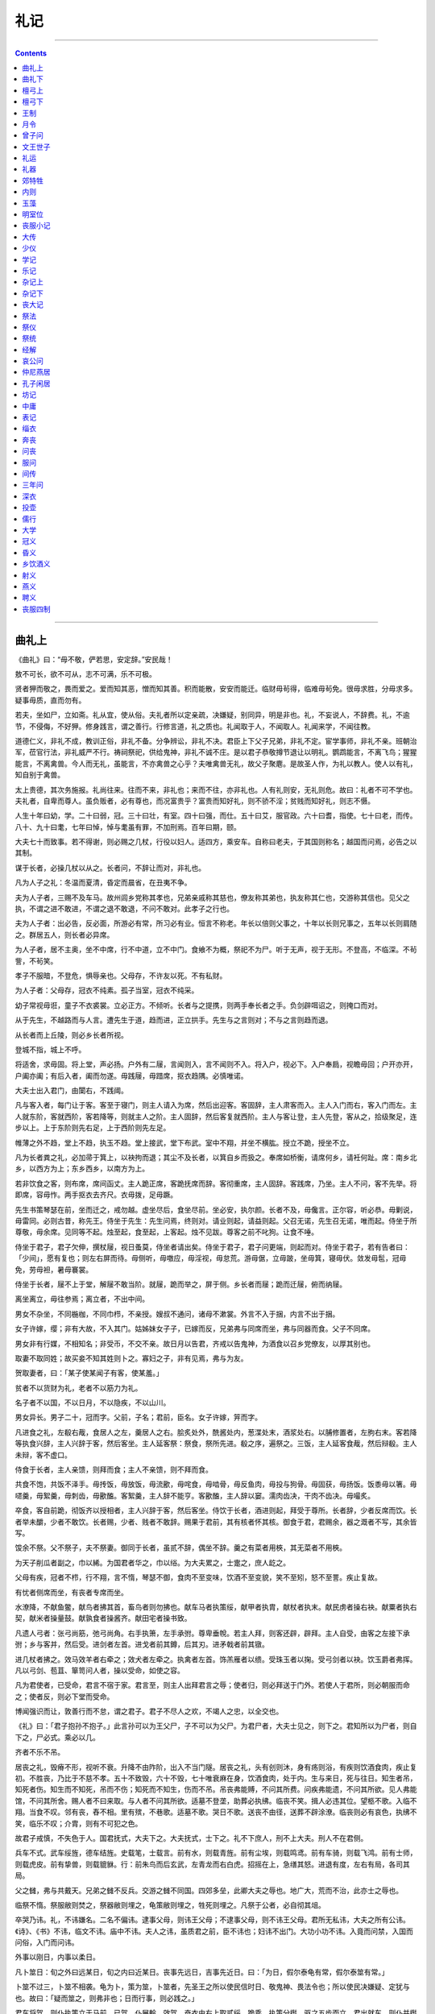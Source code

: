 .. _header-n0:

礼记
====

--------------

.. contents::

--------------

.. _header-n7:

曲礼上
------

《曲礼》曰：“毋不敬，俨若思，安定辞。”安民哉！

敖不可长，欲不可从，志不可满，乐不可极。

贤者狎而敬之，畏而爱之。爱而知其恶，憎而知其善。积而能散，安安而能迁。临财毋茍得，临难毋茍免。很毋求胜，分毋求多。疑事毋质，直而勿有。

若夫，坐如尸，立如斋。礼从宜，使从俗。夫礼者所以定亲疏，决嫌疑，别同异，明是非也。礼，不妄说人，不辞费。礼，不逾节，不侵侮，不好狎。修身践言，谓之善行。行修言道，礼之质也。礼闻取于人，不闻取人。礼闻来学，不闻往教。

道德仁义，非礼不成，教训正俗，非礼不备。分争辨讼，非礼不决。君臣上下父子兄弟，非礼不定。宦学事师，非礼不亲。班朝治军，莅官行法，非礼威严不行。祷祠祭祀，供给鬼神，非礼不诚不庄。是以君子恭敬撙节退让以明礼。鹦鹉能言，不离飞鸟；猩猩能言，不离禽兽。今人而无礼，虽能言，不亦禽兽之心乎？夫唯禽兽无礼，故父子聚麀。是故圣人作，为礼以教人。使人以有礼，知自别于禽兽。

太上贵德，其次务施报。礼尚往来。往而不来，非礼也；来而不往，亦非礼也。人有礼则安，无礼则危。故曰：礼者不可不学也。夫礼者，自卑而尊人。虽负贩者，必有尊也，而况富贵乎？富贵而知好礼，则不骄不淫；贫贱而知好礼，则志不慑。

人生十年曰幼，学。二十曰弱，冠。三十曰壮，有室。四十曰强，而仕。五十曰艾，服官政。六十曰耆，指使。七十曰老，而传。八十、九十曰耄，七年曰悼，悼与耄虽有罪，不加刑焉。百年曰期，颐。

大夫七十而致事。若不得谢，则必赐之几杖，行役以妇人。适四方，乘安车。自称曰老夫，于其国则称名；越国而问焉，必告之以其制。

谋于长者，必操几杖以从之。长者问，不辞让而对，非礼也。

凡为人子之礼：冬温而夏清，昏定而晨省，在丑夷不争。

夫为人子者，三赐不及车马。故州闾乡党称其孝也，兄弟亲戚称其慈也，僚友称其弟也，执友称其仁也，交游称其信也。见父之执，不谓之进不敢进，不谓之退不敢退，不问不敢对。此孝子之行也。

夫为人子者：出必告，反必面，所游必有常，所习必有业。恒言不称老。年长以倍则父事之，十年以长则兄事之，五年以长则肩随之。群居五人，则长者必异席。

为人子者，居不主奥，坐不中席，行不中道，立不中门。食飨不为概，祭祀不为尸。听于无声，视于无形。不登高，不临深。不茍訾，不茍笑。

孝子不服暗，不登危，惧辱亲也。父母存，不许友以死。不有私财。

为人子者：父母存，冠衣不纯素。孤子当室，冠衣不纯采。

幼子常视毋诳，童子不衣裘裳。立必正方。不倾听。长者与之提携，则两手奉长者之手。负剑辟咡诏之，则掩口而对。

从于先生，不越路而与人言。遭先生于道，趋而进，正立拱手。先生与之言则对；不与之言则趋而退。

从长者而上丘陵，则必乡长者所视。

登城不指，城上不呼。

将适舍，求毋固。将上堂，声必扬。户外有二屦，言闻则入，言不闻则不入。将入户，视必下。入户奉扃，视瞻毋回；户开亦开，户阖亦阖；有后入者，阖而勿遂。毋践屦，毋踖席，抠衣趋隅。必慎唯诺。

大夫士出入君门，由闑右，不践阈。

凡与客入者，每门让于客。客至于寝门，则主人请入为席，然后出迎客。客固辞，主人肃客而入。主人入门而右，客入门而左。主人就东阶，客就西阶，客若降等，则就主人之阶。主人固辞，然后客复就西阶。主人与客让登，主人先登，客从之，拾级聚足，连步以上。上于东阶则先右足，上于西阶则先左足。

帷薄之外不趋，堂上不趋，执玉不趋。堂上接武，堂下布武。室中不翔，并坐不横肱。授立不跪，授坐不立。

凡为长者粪之礼，必加帚于箕上，以袂拘而退；其尘不及长者，以箕自乡而扱之。奉席如桥衡，请席何乡，请衽何趾。席：南乡北乡，以西方为上；东乡西乡，以南方为上。

若非饮食之客，则布席，席间函丈。主人跪正席，客跪抚席而辞。客彻重席，主人固辞。客践席，乃坐。主人不问，客不先举。将即席，容毋怍。两手抠衣去齐尺。衣毋拨，足毋蹶。

先生书策琴瑟在前，坐而迁之，戒勿越。虚坐尽后，食坐尽前。坐必安，执尔颜。长者不及，毋儳言。正尔容，听必恭。毋剿说，毋雷同。必则古昔，称先王。侍坐于先生：先生问焉，终则对。请业则起，请益则起。父召无诺，先生召无诺，唯而起。侍坐于所尊敬，毋余席。见同等不起。烛至起，食至起，上客起。烛不见跋。尊客之前不叱狗。让食不唾。

侍坐于君子，君子欠伸，撰杖屦，视日蚤莫，侍坐者请出矣。侍坐于君子，君子问更端，则起而对。侍坐于君子，若有告者曰：「少间」，愿有复也；则左右屏而待。毋侧听，毋噭应，毋淫视，毋怠荒。游毋倨，立毋跛，坐毋箕，寝毋伏。敛发毋髢，冠毋免，劳毋袒，暑毋褰裳。

侍坐于长者，屦不上于堂，解屦不敢当阶。就屦，跪而举之，屏于侧。乡长者而屦；跪而迁屦，俯而纳屦。

离坐离立，毋往参焉；离立者，不出中间。

男女不杂坐，不同椸枷，不同巾栉，不亲授。嫂叔不通问，诸母不漱裳。外言不入于捆，内言不出于捆。

女子许嫁，缨；非有大故，不入其门。姑姊妹女子子，已嫁而反，兄弟弗与同席而坐，弗与同器而食。父子不同席。

男女非有行媒，不相知名；非受币，不交不亲。故日月以告君，齐戒以告鬼神，为酒食以召乡党僚友，以厚其别也。

取妻不取同姓；故买妾不知其姓则卜之。寡妇之子，非有见焉，弗与为友。

贺取妻者，曰：「某子使某闻子有客，使某羞。」

贫者不以货财为礼，老者不以筋力为礼。

名子者不以国，不以日月，不以隐疾，不以山川。

男女异长。男子二十，冠而字。父前，子名；君前，臣名。女子许嫁，笄而字。

凡进食之礼，左殽右胾，食居人之左，羹居人之右。脍炙处外，酰酱处内，葱渫处末，酒浆处右。以脯修置者，左朐右末。客若降等执食兴辞，主人兴辞于客，然后客坐。主人延客祭：祭食，祭所先进。殽之序，遍祭之。三饭，主人延客食胾，然后辩殽。主人未辩，客不虚口。

侍食于长者，主人亲馈，则拜而食；主人不亲馈，则不拜而食。

共食不饱，共饭不泽手。毋抟饭，毋放饭，毋流歠，毋咤食，毋啮骨，毋反鱼肉，毋投与狗骨。毋固获，毋扬饭。饭黍毋以箸。毋嚃羹，毋絮羹，毋刺齿，毋歠醢。客絮羹，主人辞不能亨。客歠醢，主人辞以窭。濡肉齿决，干肉不齿决。毋嘬炙。

卒食，客自前跪，彻饭齐以授相者，主人兴辞于客，然后客坐。侍饮于长者，酒进则起，拜受于尊所。长者辞，少者反席而饮。长者举未釂，少者不敢饮。长者赐，少者、贱者不敢辞。赐果于君前，其有核者怀其核。御食于君，君赐余，器之溉者不写，其余皆写。

馂余不祭。父不祭子，夫不祭妻。御同于长者，虽贰不辞，偶坐不辞。羹之有菜者用梜，其无菜者不用梜。

为天子削瓜者副之，巾以絺。为国君者华之，巾以绤。为大夫累之，士疐之，庶人龁之。

父母有疾，冠者不栉，行不翔，言不惰，琴瑟不御，食肉不至变味，饮酒不至变貌，笑不至矧，怒不至詈。疾止复故。

有忧者侧席而坐，有丧者专席而坐。

水潦降，不献鱼鳖，献鸟者拂其首，畜鸟者则勿拂也。献车马者执策绥，献甲者执胄，献杖者执末。献民虏者操右袂。献粟者执右契，献米者操量鼓。献孰食者操酱齐。献田宅者操书致。

凡遗人弓者：张弓尚筋，弛弓尚角。右手执箫，左手承弣。尊卑垂帨。若主人拜，则客还辟，辟拜。主人自受，由客之左接下承弣；乡与客并，然后受。进剑者左首。进戈者前其鐏，后其刃。进矛戟者前其镦。

进几杖者拂之。效马效羊者右牵之；效犬者左牵之。执禽者左首。饰羔雁者以缋。受珠玉者以掬。受弓剑者以袂。饮玉爵者弗挥。凡以弓剑、苞苴、箪笥问人者，操以受命，如使之容。

凡为君使者，已受命，君言不宿于家。君言至，则主人出拜君言之辱；使者归，则必拜送于门外。若使人于君所，则必朝服而命之；使者反，则必下堂而受命。

博闻强识而让，敦善行而不怠，谓之君子。君子不尽人之欢，不竭人之忠，以全交也。

《礼》曰：「君子抱孙不抱子。」此言孙可以为王父尸，子不可以为父尸。为君尸者，大夫士见之，则下之。君知所以为尸者，则自下之，尸必式。乘必以几。

齐者不乐不吊。

居丧之礼，毁瘠不形，视听不衰。升降不由阼阶，出入不当门隧。居丧之礼，头有创则沐，身有疡则浴，有疾则饮酒食肉，疾止复初。不胜丧，乃比于不慈不孝。五十不致毁，六十不毁，七十唯衰麻在身，饮酒食肉，处于内。生与来日，死与往日。知生者吊，知死者伤。知生而不知死，吊而不伤；知死而不知生，伤而不吊。吊丧弗能赙，不问其所费。问疾弗能遗，不问其所欲。见人弗能馆，不问其所舍。赐人者不曰来取。与人者不问其所欲。适墓不登垄，助葬必执绋。临丧不笑。揖人必违其位。望柩不歌。入临不翔。当食不叹。邻有丧，舂不相。里有殡，不巷歌。适墓不歌。哭日不歌。送丧不由径，送葬不辟涂潦。临丧则必有哀色，执绋不笑，临乐不叹；介胄，则有不可犯之色。

故君子戒慎，不失色于人。国君抚式，大夫下之。大夫抚式，士下之。礼不下庶人，刑不上大夫。刑人不在君侧。

兵车不式。武车绥旌，德车结旌。史载笔，士载言。前有水，则载青旌。前有尘埃，则载鸣鸢。前有车骑，则载飞鸿。前有士师，则载虎皮。前有挚兽，则载貔貅。行：前朱鸟而后玄武，左青龙而右白虎。招摇在上，急缮其怒。进退有度，左右有局，各司其局。

父之雠，弗与共戴天。兄弟之雠不反兵。交游之雠不同国。四郊多垒，此卿大夫之辱也。地广大，荒而不治，此亦士之辱也。

临祭不惰。祭服敝则焚之，祭器敝则埋之，龟策敝则埋之，牲死则埋之。凡祭于公者，必自彻其俎。

卒哭乃讳。礼，不讳嫌名。二名不偏讳。逮事父母，则讳王父母；不逮事父母，则不讳王父母。君所无私讳，大夫之所有公讳。《诗》、《书》不讳，临文不讳。庙中不讳。夫人之讳，虽质君之前，臣不讳也；妇讳不出门。大功小功不讳。入竟而问禁，入国而问俗，入门而问讳。

外事以刚日，内事以柔日。

凡卜筮日：旬之外曰远某日，旬之内曰近某日。丧事先远日，吉事先近日。曰：「为日，假尔泰龟有常，假尔泰筮有常。」

卜筮不过三，卜筮不相袭。龟为卜，策为筮，卜筮者，先圣王之所以使民信时日、敬鬼神、畏法令也；所以使民决嫌疑、定犹与也。故曰：「疑而筮之，则弗非也；日而行事，则必践之。」

君车将驾，则仆执策立于马前。已驾，仆展軨、效驾，奋衣由右上取贰绥，跪乘，执策分辔，驱之五步而立。君出就车，则仆并辔授绥。左右攘辟，车驱而驺。至于大门，君抚仆之手而顾，命车右就车；门闾沟渠，必步。

凡仆人之礼，必授人绥。若仆者降等，则受；不然，则否。若仆者降等，则抚仆之手；不然，则自下拘之。客车不入大门。妇人不立乘。犬马不上于堂。故君子式黄髪，下卿位，入国不驰，入里必式。

君命召，虽贱人，大夫士必自御之。介者不拜，为其拜而蓌拜。祥车旷左，乘君之乘车不敢旷左；左必式。仆御、妇人则进左手，后右手；御国君，则进右手、后左手而俯。国君不乘奇车。车上不广咳，不妄指。立视五巂，式视马尾，顾不过毂。国中以策彗恤勿驱。尘不出轨。国君下齐牛，式宗庙。大夫士下公门，式路马。乘路马，必朝服载鞭策，不敢授绥，左必式。步路马，必中道。以足蹙路马刍，有诛。齿路马，有诛。

.. _header-n74:

曲礼下
------

凡奉者当心，提者当带。

执天子之器则上衡，国君则平衡，大夫则绥之，士则提之。

凡执主器，执轻如不克。执主器，操币圭璧，则尚左手，行不举足，车轮曳踵。立则磬折垂佩。主佩倚，则臣佩垂。主佩垂，则臣佩委。执玉，其有藉者则裼；无藉者则袭。

国君不名卿老世妇，大夫不名世臣侄娣，士不名家相长妾。君大夫之子，不敢自称曰“余小子”；大夫士之子，不敢自称曰“嗣子某”，不敢与世子同名。君使士射，不能，则辞以疾；言曰：“某有负薪之忧。”侍于君子，不顾望而对，非礼也。

君子行礼，不求变俗。祭祀之礼，居丧之服，哭泣之位，皆如其国之故，谨修其法而审行之。去国三世，爵禄有列于朝，出入有诏于国，若兄弟宗族犹存，则反告于宗后；去国三世，爵禄无列于朝，出入无诏于国，唯兴之日，从新国之法。君子已孤不更名。已孤暴贵，不为父作谥。居丧，未葬，读丧礼；既葬，读祭礼；丧复常，读乐章。

居丧不言乐，祭事不言凶，公庭不言妇女。

振书、端书于君前，有诛。倒策侧龟于君前，有诛。龟策、几杖、席盖、重素、袗絺绤，不入公门。苞屦、扱衽、厌冠，不入公门。书方、衰、凶器，不以告，不入公门。

公事不私议。

君子将营宫室：宗庙为先，厩库为次，居室为后。凡家造：祭器为先，牺赋为次，养器为后。无田禄者不设祭器；有田禄者，先为祭服。君子虽贫，不粥祭器；虽寒，不衣祭服；为宫室，不斩于丘木。大夫、士去国，祭器不逾竟。大夫寓祭器于大夫，士寓祭器于士。

大夫、士去国：逾竟，为坛位乡国而哭。素衣，素裳，素冠，彻缘，鞮屦，素幂，乘髦马。不蚤鬋。不祭食，不说人以无罪；妇人不当御。三月而复服。

大夫、士见于国君，君若劳之，则还辟，再拜稽首；君若迎拜，则还辟，不敢答拜。大夫、士相见，虽贵贱不敌，主人敬客，则先拜客；客敬主人，则先拜主人。凡非吊丧、非见国君，无不答拜者。

大夫见于国君，国君拜其辱。士见于大夫，大夫拜其辱。同国始相见，主人拜其辱。君于士，不答拜也；非其臣，则答拜之。大夫于其臣，虽贱，必答拜之。

男女相答拜也。

国君春田不围泽；大夫不掩群，士不取麑卵。

岁凶，年谷不登，君膳不祭肺，马不食谷，驰道不除，祭事不县。大夫不食粱，士饮酒不乐。

君无故，玉不去身；大夫无故不彻县，士无故不彻琴瑟。士有献于国君，他日，君问之曰：“安取彼？”再拜稽首而后对。

大夫私行出疆，必请。反，必有献。士私行出疆，必请；反，必告。君劳之，则拜；问其行，拜而后对。国君去其国，止之曰：“奈何去社稷也！”大夫，曰：“奈何去宗庙也！”士，曰：“奈何去坟墓也！”国君死社稷，大夫死众，士死制。

君天下，曰天子。朝诸侯，分职授政任功，曰予一人。践阼临祭祀：内事曰孝王某，外事曰嗣王某。临诸侯，畛于鬼神，曰有天王某甫。崩，曰天王崩。复，曰天子复矣。告丧，曰天王登假。措之庙，立之主，曰帝。天子未除丧，曰予小子。生名之，死亦名之。

天子有后，有夫人，有世妇，有嫔，有妻，有妾。天子建天官，先六大：曰大宰、大宗、大史、大祝、大士、大卜，典司六典。

天子之五官：曰司徒、司马、司空、司士、司寇，典司五众。

天子之六府：曰司土、司木、司水、司草、司器、司货，典司六职。

天子之六工：曰土工、金工、石工、木工、兽工、草工，典制六材。五官致贡，曰享。

五官之长，曰伯：是职方。其摈于天子也，曰天子之吏。天子同姓，谓之伯父；异姓，谓之伯舅。自称于诸侯，曰天子之老，于外曰公；于其国曰君。

九州岛之长入天子之国，曰牧。天子同姓，谓之叔父；异姓，谓之叔舅；于外曰侯，于其国曰君。其在东夷、北狄、西戎、南蛮，虽大，曰子。于内自称曰不谷，于外自称曰王老。庶方小侯入天子之国，曰某人，于外曰子，自称曰孤。天子当依而立，诸侯北面而见天子，曰觐。天子当宁而立，诸公东面、诸侯西面，曰朝。

诸侯未及期相见曰遇，相见于却地曰会。诸侯使大夫问于诸侯曰聘，约信曰誓，莅牲曰盟。

诸侯见天子曰臣某、侯某；其与民言，自称曰寡人；其在凶服，曰适子孤。临祭祀，内事曰孝子某侯某，外事曰曾孙某侯某。死曰薨，复曰某甫复矣。既葬见天子曰类见。言谥曰类。

诸侯使人使于诸侯，使者自称曰寡君之老。天子穆穆，诸侯皇皇，大夫济济，士跄跄，庶人僬僬。

天子之妃曰后，诸侯曰夫人，大夫曰孺人，士曰妇人，庶人曰妻。

公侯有夫人，有世妇，有妻，有妾。夫人自称于天子，曰老妇；自称于诸侯，曰寡小君；自称于其君，曰小童。自世妇以下，自称曰婢子。子于父母则自名也。

列国之大夫，入天子之国曰某士；自称曰陪臣某。于外曰子，于其国曰寡君之老。使者自称曰某。天子不言出，诸侯不生名。

君子不亲恶。诸侯失地，名；灭同姓，名。

为人臣之礼：不显谏。三谏而不听，则逃之。

子之事亲也：三谏而不听，则号泣而随之。君有疾，饮药，臣先尝之。亲有疾，饮药，子先尝之。

医不三世，不服其药。

儗人必于其伦。

问天子之年，对曰：“闻之：始服衣若干尺矣。”问国君之年：长，曰能从宗庙社稷之事矣；幼，曰未能从宗庙社稷之事也。问大夫之子：长，曰能御矣；幼，曰未能御也。问士之子：长，曰能典谒矣；幼，曰未能典谒也。问庶人之子：长，曰能负薪矣；幼，曰未能负薪也。

问国君之富，数地以对，山泽之所出。问大夫之富，曰有宰食力，祭器衣服不假。问士之富，以车数对。问庶人之富，数畜以对。

天子祭天地，祭四方，祭山川，祭五祀，岁遍。诸侯方祀，祭山川，祭五祀，岁遍。大夫祭五祀，岁遍。士祭其先。

凡祭，有其废之莫敢举也，有其举之莫敢废也。非其所祭而祭之，名曰淫祀。淫祀无福。天子以牺牛，诸侯以肥牛，大夫以索牛，士以羊豕。支子不祭，祭必告于宗子。

凡祭宗庙之礼：牛曰一元大武，豕曰刚鬣，豚曰腯肥，羊曰柔毛，鸡曰翰音，犬曰羹献，雉曰疏趾，兔曰明视，脯曰尹祭，槁鱼曰商祭，鲜鱼曰脡祭，水曰清涤，酒曰清酌，黍曰芗合，粱曰芗萁，稷曰明粢，稻曰嘉蔬，韭曰丰本，盐曰咸鹾，玉曰嘉玉，币曰量币。

天子死曰崩，诸侯曰薨，大夫曰卒，士曰不禄，庶人曰死。在床曰尸，在棺曰柩。羽鸟曰降，四足曰渍。死寇曰兵。

祭王父曰皇祖考，王母曰皇祖妣。父曰皇考，母曰皇妣。夫曰皇辟。生曰父、曰母、曰妻，死曰考、曰妣、曰嫔。

寿考曰卒，短折曰不禄。

天子视不上于袷，不下于带；国君，绥视；大夫，衡视；士视五步。凡视：上于面则敖，下于带则忧，倾则奸。

君命，大夫与士肄。在官言官，在府言府，在库言库，在朝言朝。

朝言不及犬马。辍朝而顾，不有异事，必有异虑。故辍朝而顾，君子谓之固。

在朝言礼，问礼对以礼。大飨不问卜，不饶富。

凡挚，天子鬯，诸侯圭，卿羔，大夫雁，士雉，庶人之挚匹；童子委挚而退。野外军中无挚，以缨，拾，矢，可也。

妇人之挚，椇榛、脯修、枣栗。

纳女于天子，曰备百姓；于国君，曰备酒浆；于大夫，曰备扫洒。

.. _header-n127:

檀弓上
------

公仪仲子之丧，檀弓免焉。仲子舍其孙而立其子，檀弓曰：“何居？我未之前闻也。”趋而就子服伯子于门右，曰：“仲子舍其孙而立其子，何也？”伯子曰：“仲子亦犹行古之道也。昔者文王舍伯邑考而立武王，微子舍其孙腯而立衍也；夫仲子亦犹行古之道也。”

子游问诸孔子，孔子曰：“否！立孙。”

事亲有隐而无犯，左右就养无方，服勤至死，致丧三年。事君有犯而无隐，左右就养有方，服勤至死，方丧三年。事师无犯无隐，左右就养无方，服勤至死，心丧三年。

季武子成寝，杜氏之葬在西阶之下，请合葬焉，许之。入宫而不敢哭。武子曰：“合葬非古也，自周公以来，未之有改也。吾许其大而不许其细，何居？”命之哭。

子上之母死而不丧。门人问诸子思曰：“昔者子之先君子丧出母乎？”曰：“然”。“子之不使白也丧之。何也？”子思曰：“昔者吾先君子无所失道；道隆则从而隆，道污则从而污。汲则安能？为汲也妻者，是为白也母；不为汲也妻者，是不为白也母。”故孔氏之不丧出母，自子思始也。

孔子曰：“拜而后稽颡，颓乎其顺也；稽颡而后拜，颀乎其至也。三年之丧，吾从其至者。”

孔子既得合葬于防，曰：“吾闻之：古也墓而不坟；今丘也，东西南北人也，不可以弗识也。”于是封之，崇四尺。

孔子先反，门人后，雨甚；至，孔子问焉曰：“尔来何迟也？”曰：“防墓崩。”孔子不应。三，孔子泫然流涕曰：“吾闻之：古不修墓。”

孔子哭子路于中庭。有人吊者，而夫子拜之。既哭，进使者而问故。使者曰：“醢之矣。”遂命覆醢。

曾子曰：“朋友之墓，有宿草而不哭焉。”

子思曰：“丧三日而殡，凡附于身者，必诚必信，勿之有悔焉耳矣。三月而葬，凡附于棺者，必诚必信，勿之有悔焉耳矣。丧三年以为极，亡则弗之忘矣。故君子有终身之忧，而无一朝之患。故忌日不乐。”

孔子少孤，不知其墓。殡于五父之衢。人之见之者，皆以为葬也。其慎也，盖殡也。

问于郰曼父之母，然后得合葬于防。邻有丧，舂不相；里有殡，不巷歌。丧冠不緌。

有虞氏瓦棺，夏后氏墍周，殷人棺椁，周人墙置翣。周人以殷人之棺椁葬长殇，以夏后氏之墍周葬中殇、下殇，以有虞氏之瓦棺葬无服之殇。

夏后氏尚黑；大事敛用昏，戎事乘骊，牲用玄。殷人尚白；大事敛用日中，戎事乘翰，牲用白。周人尚赤；大事敛用日出，戎事乘騵，牲用骍。

穆公之母卒，使人问于曾子曰：“如之何？”对曰：“申也闻诸申之父曰：哭泣之哀、齐斩之情、饘粥之食，自天子达。布幕，卫也；縿幕，鲁也。”

晋献公将杀其世子申生，公子重耳谓之曰：“子盖言子之志于公乎？”世子曰：“不可，君安骊姬，是我伤公之心也。”曰：“然则盖行乎？”世子曰：“不可，君谓我欲弒君也，天下岂有无父之国哉！吾何行如之？”使人辞于狐突曰：“申生有罪，不念伯氏之言也，以至于死，申生不敢爱其死；虽然，吾君老矣，子少，国家多难，伯氏不出而图吾君，伯氏茍出而图吾君，申生受赐而死。”再拜稽首，乃卒。是以为“恭世子”也。

鲁人有朝祥而莫歌者，子路笑之。夫子曰：“由，尔责于人，终无已夫？三年之丧，亦已久矣夫。”子路出，夫子曰：“又多乎哉！逾月则其善也。”

鲁庄公及宋人战于乘丘。县贲父御，卜国为右。马惊，败绩，公队。佐车授绥。公曰：“末之卜也。”县贲父曰：“他日不败绩，而今败绩，是无勇也。”遂死之。圉人浴马，有流矢在白肉。公曰：“非其罪也。”遂诔之。士之有诔，自此始也。

曾子寝疾，病。乐正子春坐于床下，曾元、曾申坐于足，童子隅坐而执烛。童子曰：“华而睆，大夫之箦与？”子春曰：“止！”曾子闻之，瞿然曰：“呼！”曰：“华而睆，大夫之箦与？”曾子曰：“然，斯季孙之赐也，我未之能易也。元，起易箦。”曾元曰：“夫子之病革矣，不可以变，幸而至于旦，请敬易之。”曾子曰：“尔之爱我也不如彼。君子之爱人也以德，细人之爱人也以姑息。吾何求哉？吾得正而毙焉斯已矣。”举扶而易之。反席未安而没。

始死，充充如有穷；既殡，瞿瞿如有求而弗得；既葬，皇皇如有望而弗至。练而慨然，祥而廓然。邾娄复之以矢，盖自战于升陉始也。鲁妇人之髽而吊也，自败于台鲐始也。

南宫绛之妻之姑之丧，夫子诲之髽曰：“尔毋从从尔，尔毋扈扈尔。盖榛以为笄，长尺，而总八寸。”

孟献子禫，县而不乐，比御而不入。夫子曰：“献子加于人一等矣！”

孔子既祥，五日弹琴而不成声，十日而成笙歌。

有子盖既祥而丝屦组缨。

死而不吊者三：畏、厌、溺。

子路有姊之丧，可以除之矣，而弗除也，孔子曰：“何弗除也？”子路曰：“吾寡兄弟而弗忍也。”孔子曰：“先王制礼，行道之人皆弗忍也。”子路闻之，遂除之。

大公封于营丘，比及五世，皆反葬于周。君子曰：“乐乐其所自生，礼不忘其本。古之人有言曰：狐死正丘首。仁也。”

伯鱼之母死，期而犹哭。夫子闻之曰：“谁与哭者？”门人曰：“鲤也。”夫子曰：“嘻！其甚也。”伯鱼闻之，遂除之。

舜葬于苍梧之野，盖三妃未之从也。季武子曰：“周公盖祔。”

曾子之丧，浴于爨室。大功废业。或曰：“大功，诵可也。”

子张病，召申祥而语之曰：“君子曰终，小人曰死；吾今日其庶几乎！”曾子曰：“始死之奠，其余阁也与？”曾子曰：“小功不为位也者，是委巷之礼也。子思之哭嫂也为位，妇人倡踊；申祥之哭言思也亦然。”

古者，冠缩缝，今也，衡缝；故丧冠之反吉，非古也。曾子谓子思曰：“汲！吾执亲之丧也，水浆不入于口者七日。”子思曰：“先王之制礼也，过之者俯而就之，不至焉者，跂而及之。故君子之执亲之丧也，水浆不入于口者三日，杖而后能起。”曾子曰：“小功不税，则是远兄弟终无服也，而可乎？”

伯高之丧，孔氏之使者未至，冉子摄束帛、乘马而将之。孔子曰：“异哉！徒使我不诚于伯高。”

伯高死于卫，赴于孔子，孔子曰：“吾恶乎哭诸？兄弟，吾哭诸庙；父之友，吾哭诸庙门之外；师，吾哭诸寝；朋友，吾哭诸寝门之外；所知，吾哭诸野。于野，则已疏；于寝，则已重。夫由赐也见我，吾哭诸赐氏。”遂命子贡为之主，曰：“为尔哭也来者，拜之；知伯高而来者，勿拜也。”

曾子曰：“丧有疾，食肉饮酒，必有草木之滋焉。以为姜桂之谓也。”

子夏丧其子而丧其明。曾子吊之曰：“吾闻之也：朋友丧明则哭之。”曾子哭，子夏亦哭，曰：“天乎！予之无罪也。”曾子怒曰：“商，女何无罪也？吾与女事夫子于洙泗之间，退而老于西河之上，使西河之民疑女于夫子，尔罪一也；丧尔亲，使民未有闻焉，尔罪二也；丧尔子，丧尔明，尔罪三也。而曰女何无罪与！”子夏投其杖而拜曰：“吾过矣！吾过矣！吾离群而索居，亦已久矣。”

夫昼居于内，问其疾可也；夜居于外，吊之可也。是故君子非有大故，不宿于外；非致齐也、非疾也，不昼夜居于内。

高子皋之执亲之丧也，泣血三年，未尝见齿，君子以为难。

衰，与其不当物也，宁无衰。齐衰不以边坐，大功不以服勤。

孔子之卫，遇旧馆人之丧，入而哭之哀。出，使子贡说骖而赙之。子贡曰：“于门人之丧，未有所说骖，说骖于旧馆，无乃已重乎？”夫子曰：“予乡者入而哭之，遇于一哀而出涕。予恶夫涕之无从也。小子行之。”孔子在卫，有送葬者，而夫子观之，曰：“善哉为丧乎！足以为法矣，小子识之。”子贡曰：“夫子何善尔也？”曰：“其往也如慕，其反也如疑。”子贡曰：“岂若速反而虞乎？”子曰：“小子识之，我未之能行也。”颜渊之丧，馈祥肉，孔子出受之，入，弹琴而后食之。

孔子与门人立，拱而尚右，二三子亦皆尚右。孔子曰：“二三子之嗜学也，我则有姊之丧故也。”二三子皆尚左。

孔子蚤作，负手曳杖，消摇于门，歌曰：“泰山其颓乎？梁木其坏乎？哲人其萎乎？”既歌而入，当户而坐。子贡闻之曰：“泰山其颓，则吾将安仰？梁木其坏、哲人其萎，则吾将安放？夫子殆将病也。”遂趋而入。夫子曰：“赐！尔来何迟也？夏后氏殡于东阶之上，则犹在阼也；殷人殡于两楹之间，则与宾主夹之也；周人殡于西阶之上，则犹宾之也。而丘也殷人也。予畴昔之夜，梦坐奠于两楹之间。夫明王不兴，而天下其孰能宗予？予殆将死也。”盖寝疾七日而没。

孔子之丧，门人疑所服。子贡曰：“昔者夫子之丧颜渊，若丧子而无服；丧子路亦然。请丧夫子，若丧父而无服。”

孔子之丧，公西赤为志焉：饰棺、墙，置翣设披，周也；设崇，殷也；绸练设旐，夏也。

子张之丧，公明仪为志焉；褚幕丹质，蚁结于四隅，殷士也。

子夏问于孔子曰：“居父母之仇如之何？”夫子曰：“寝苫枕干，不仕，弗与共天下也；遇诸市朝，不反兵而斗。”曰：“请问居昆弟之仇如之何？”曰：“仕弗与共国；衔君命而使，虽遇之不斗。”曰：“请问居从父昆弟之仇如之何？”曰：“不为魁，主人能，则执兵而陪其后。”

孔子之丧，二三子皆绖而出。群居则绖，出则否。

易墓，非古也。

子路曰：“吾闻诸夫子：丧礼，与其哀不足而礼有余也，不若礼不足而哀有余也。祭礼，与其敬不足而礼有余也，不若礼不足而敬有余也。”

曾子吊于负夏，主人既祖，填池，推柩而反之，降妇人而后行礼。从者曰：“礼与？”曾子曰：“夫祖者且也；且，胡为其不可以反宿也？”从者又问诸子游曰：“礼与？”子游曰：“饭于牖下，小敛于户内，大敛于阼，殡于客位，祖于庭，葬于墓，所以即远也。故丧事有进而无退。”曾子闻之曰：“多矣乎，予出祖者。”曾子袭裘而吊，子游裼裘而吊。曾子指子游而示人曰：“夫夫也，为习于礼者，如之何其裼裘而吊也？”主人既小敛、袒、括发；子游趋而出，袭裘带绖而入。曾子曰：“我过矣，我过矣，夫夫是也。”

子夏既除丧而见，予之琴，和之不和，弹之而不成声。作而曰：“哀未忘也。先王制礼，而弗敢过也。”

子张既除丧而见，予之琴，和之而和，弹之而成声，作而曰：“先王制礼不敢不至焉。”

司寇惠子之丧，子游为之麻衰牡麻绖，文子辞曰：“子辱与弥牟之弟游，又辱为之服，敢辞。”子游曰：“礼也。”文子退反哭，子游趋而就诸臣之位，文子又辞曰：“子辱与弥牟之弟游，又辱为之服，又辱临其丧，敢辞。”子游曰：“固以请。”文子退，扶适子南面而立曰：“子辱与弥牟之弟游，又辱为之服，又辱临其丧，虎也敢不复位。”子游趋而就客位。将军文子之丧，既除丧，而后越人来吊，主人深衣练冠，待于庙，垂涕洟，子游观之曰：“将军文氏之子其庶几乎！亡于礼者之礼也，其动也中。”

幼名，冠字，五十以伯仲，死谥，周道也。绖也者实也。掘中溜而浴，毁灶以缀足；及葬，毁宗躐行，出于大门－─殷道也。学者行之。

子柳之母死，子硕请具。子柳曰：“何以哉？”子硕曰：“请粥庶弟之母。”子柳曰：“如之何其粥人之母以葬其母也？不可。”既葬，子硕欲以赙布之余具祭器。子柳曰：“不可，吾闻之也：君子不家于丧。请班诸兄弟之贫者。”君子曰：“谋人之军师，败则死之；谋人之邦邑，危则亡之。”公叔文子升于瑕丘，蘧伯玉从。文子曰：“乐哉斯丘也，死则我欲葬焉。”蘧伯玉曰：“吾子乐之，则瑗请前。”

弁人有其母死而孺子泣者，孔子曰：“哀则哀矣，而难为继也。夫礼，为可传也，为可继也。故哭踊有节。”

叔孙武叔之母死，既小敛，举者出户，出户袒，且投其冠括发。子游曰：“知礼。”扶君，卜人师扶右，射人师扶左；君薨以是举。

从母之夫，舅之妻，二夫人相为服，君子未之言也。或曰同爨缌。

丧事，欲其纵纵尔；吉事，欲其折折尔。故丧事虽遽，不陵节；吉事虽止，不怠。故骚骚尔则野，鼎鼎尔则小人。

君子盖犹犹尔。丧具，君子耻具，一日二日而可为也者，君子弗为也。丧服，兄弟之子犹子也，盖引而进之也；嫂叔之无服也，盖推而远之也；姑姊妹之薄也，盖有受我而厚之者也。食于有丧者之侧，未尝饱也。

曾子与客立于门侧，其徒趋而出。曾子曰：“尔将何之？”曰：“吾父死，将出哭于巷。”曰：“反，哭于尔次。”曾子北面而吊焉。

孔子曰：“之死而致死之，不仁而不可为也；之死而致生之，不知而不可为也。是故，竹不成用，瓦不成味，木不成斫，琴瑟张而不平，竽笙备而不和，有钟磬而无簨虡，其曰明器，神明之也。”

有子问于曾子曰：“问丧于夫子乎？”曰：“闻之矣：丧欲速贫，死欲速朽。”有子曰：“是非君子之言也。”曾子曰：“参也闻诸夫子也。”有子又曰：“是非君子之言也。”曾子曰：“参也与子游闻之。”有子曰：“然，然则夫子有为言之也。”曾子以斯言告于子游。子游曰：“甚哉，有子之言似夫子也。昔者夫子居于宋，见桓司马自为石椁，三年而不成。夫子曰：『若是其靡也，死不如速朽之愈也。』死之欲速朽，为桓司马言之也。南宫敬叔反，必载宝而朝。夫子曰：『若是其货也，丧不如速贫之愈也。』丧之欲速贫，为敬叔言之也。”曾子以子游之言告于有子，有子曰：“然，吾固曰：非夫子之言也。”曾子曰：“子何以知之？”有子曰：“夫子制于中都，四寸之棺，五寸之椁，以斯知不欲速朽也。昔者夫子失鲁司寇，将之荆，盖先之以子夏，又申之以冉有，以斯知不欲速贫也。”

陈庄子死，赴于鲁，鲁人欲勿哭，缪公召县子而问焉。县子曰：“古之大夫，束修之问不出竟，虽欲哭之，安得而哭之？今之大夫，交政于中国，虽欲勿哭，焉得而弗哭？且且臣闻之，哭有二道：有爱而哭之，有畏而哭之。”公曰：“然，然则如之何而可？”县子曰：“请哭诸异姓之庙。”于是与哭诸县氏。仲宪言于曾子曰：“夏后氏用明器，示民无知也；殷人用祭器，示民有知也；周人兼用之，示民疑也。”曾子曰：“其不然乎！其不然乎！夫明器，鬼器也；祭器，人器也；夫古之人，胡为而死其亲乎？”公叔木有同母异父之昆弟死，问于子游。子游曰：“其大功乎？”狄仪有同母异父之昆弟死，问于子夏，子夏曰：“我未之前闻也；鲁人则为之齐衰。”狄仪行齐衰。今之齐衰，狄仪之问也。

子思之母死于卫，柳若谓子思曰：“子，圣人之后也，四方于子乎观礼，子盖慎诸。”子思曰：“吾何慎哉？吾闻之：有其礼，无其财，君子弗行也；有其礼，有其财，无其时，君子弗行也。吾何慎哉！”

县子琐曰：“吾闻之：古者不降，上下各以其亲。滕伯文为孟虎齐衰，其叔父也；为孟皮齐衰，其叔父也。”后木曰：“丧，吾闻诸县子曰：夫丧，不可不深长思也，买棺外内易，我死则亦然。”曾子曰：“尸未设饰，故帷堂，小敛而彻帷。”仲梁子曰：“夫妇方乱，故帷堂，小敛而彻帷。”小敛之奠，子游曰：“于东方。”曾子曰：“于西方，敛斯席矣。”小敛之奠在西方，鲁礼之末失也。县子曰：“绤衰繐裳，非古也。”子蒲卒，哭者呼灭。子皋曰：“若是野哉。”哭者改之。

杜桥之母之丧，宫中无相，以为沽也。夫子曰：“始死，羔裘玄冠者，易之而已。”羔裘玄冠，夫子不以吊。

子游问丧具，夫子曰：“称家之有亡。”子游曰：“有亡恶乎齐？”夫子曰：“有，毋过礼；茍亡矣，敛首足形，还葬，县棺而封，人岂有非之者哉！”司士贲告于子游曰：“请袭于床。”子游曰：“诺。”县子闻之曰：“汰哉叔氏！专以礼许人。”

宋襄公葬其夫人，酰醢百瓮。曾子曰：“既曰明器矣，而又实之。”孟献子之丧，司徒旅归四布。夫子曰：“可也。”读赗，曾子曰：“非古也，是再告也。”成子高寝疾，庆遗入，请曰：“子之病革矣，如至乎大病，则如之何？”子高曰：“吾闻之也：生有益于人，死不害于人。吾纵生无益于人，吾可以死害于人乎哉？我死，则择不食之地而葬我焉。”

子夏问诸夫子曰：“居君之母与妻之丧。”“居处、言语、饮食衎尔。”

宾客至，无所馆。夫子曰：“生于我乎馆，死于我乎殡。”国子高曰：“葬也者，藏也；藏也者，欲人之弗得见也。是故，衣足以饰身，棺周于衣，椁周于棺，土周于椁；反壤树之哉。”

孔子之丧，有自燕来观者，舍于子夏氏。子夏曰：“圣人之葬人与？人之葬圣人也。子何观焉？昔者夫子言之曰：『吾见封之若堂者矣，见若坊者矣，见若覆夏屋者矣，见若斧者矣。』从若斧者焉。马鬣封之谓也。今一日而三斩板，而已封，尚行夫子之志乎哉！”妇人不葛带。有荐新，如朔奠。既葬，各以其服除。池视重溜。君即位而为椑，岁一漆之，藏焉。复、楔齿、缀足、饭、设饰、帷堂并作。父兄命赴者。君复于小寝、大寝，小祖、大祖，库门、四郊。丧不剥，奠也与？祭肉也与？既殡，旬而布材与明器。朝奠日出，夕奠逮日。父母之丧，哭无时，使必知其反也。练，练衣黄里、縓缘，葛要绖，绳屦无絇，角瑱，鹿裘衡长袪，袪裼之可也。

有殡，闻远兄弟之丧，虽缌必往；非兄弟，虽邻不往。所识其兄弟不同居者皆吊。天子之棺四重；水兕革棺被之，其厚三寸，杝棺一，梓棺二，四者皆周。棺束缩二衡三，衽每束一。伯椁以端长六尺。

天子之哭诸侯也，爵弁绖缁衣；或曰：使有司哭之，为之不以乐食。天子之殡也，菆涂龙輴以椁，加斧于椁上，毕涂屋，天子之礼也。

唯天子之丧，有别姓而哭。鲁哀公诔孔丘曰：“天不遗耆老，莫相予位焉，呜呼哀哉！尼父！”国亡大县邑，公、卿、大夫、士皆厌冠，哭于大庙，三日，君不举。或曰：君举而哭于后土。孔子恶野哭者。未仕者，不敢税人；如税人，则以父兄之命。士备入而后朝夕踊。祥而缟，是月禫，徙月乐。君于士有赐帟。

.. _header-n206:

檀弓下
------

君之适长殇，车三乘；公之庶长殇，车一乘；大夫之适长殇，车一乘。

公之丧，诸达官之长，杖。

君于大夫，将葬，吊于宫；及出，命引之，三步则止。如是者三，君退；朝亦如之，哀次亦如之。五十无车者，不越疆而吊人。

季武子寝疾，蟜固不说齐衰而入见，曰：“斯道也，将亡矣；士唯公门说齐衰。”武子曰：“不亦善乎，君子表微。”及其丧也，曾点倚其门而歌。

大夫吊，当事而至，则辞焉。吊于人，是日不乐。妇人不越疆而吊人。行吊之日不饮酒食肉焉。吊于葬者必执引，若从柩及圹，皆执绋。丧，公吊之，必有拜者，虽朋友州里舍人可也。吊曰：“寡君承事。”主人曰：“临。”君遇柩于路，必使人吊之。大夫之丧，庶子不受吊。妻之昆弟为父后者死，哭之适室，子为主，袒免哭踊，夫入门右，使人立于门外告来者，狎则入哭；父在，哭于妻之室；非为父后者。哭诸异室。有殡，闻远兄弟之丧，哭于侧室；无侧室，哭于门内之右；同国，则往哭之。

子张死，曾子有母之丧；齐衰而往哭之。或曰：“齐衰不以吊。”曾子曰：“我吊也与哉？”有若之丧，悼公吊焉，子游摈，由左。齐谷王姬之丧，鲁庄公为之大功。或曰：“由鲁嫁，故为之服姊妹之服。”或曰：“外祖母也，故为之服。”

晋献公之丧，秦穆公使人吊公子重耳，且曰：“寡人闻之：亡国恒于斯，得国恒于斯。虽吾子俨然在忧服之中，丧亦不可久也，时亦不可失也。孺子其图之。”以告舅犯，舅犯曰：“孺子其辞焉；丧人无宝，仁亲以为宝。父死之谓何？又因以为利，而天下其孰能说之？孺子其辞焉。”公子重耳对客曰：“君惠吊亡臣重耳，身丧父死，不得与于哭泣之哀，以为君忧。父死之谓何？或敢有他志，以辱君义。”稽颡而不拜，哭而起，起而不私。子显以致命于穆公。穆公曰：“仁夫公子重耳！夫稽颡而不拜，则未为后也，故不成拜；哭而起，则爱父也；起而不私，则远利也。”

帷殡，非古也，自敬姜之哭穆伯始也。丧礼，哀戚之至也。节哀，顺变也；君子念始之者也。复，尽爱之道也，有祷祠之心焉；望反诸幽，求诸鬼神之道也；北面，求诸幽之义也。拜稽颡，哀戚之至隐也；稽颡，隐之甚也。饭用米贝，弗忍虚也；不以食道，用美焉尔。铭，明旌也，以死者为不可别已，故以其旗识之。爱之，斯录之矣；敬之，斯尽其道焉耳。重，主道也，殷主缀重焉；周主重彻焉。奠以素器，以生者有哀素之心也；唯祭祀之礼，主人自尽焉尔；岂知神之所飨，亦以主人有齐敬之心也。辟踊，哀之至也，有算，为之节文也。袒、括发，变也；愠，哀之变也。去饰，去美也；袒、括发，去饰之甚也。有所袒、有所袭，哀之节也。弁绖葛而葬，与神交之道也，有敬心焉。周人弁而葬，殷人冔而葬。歠主人、主妇室老，为其病也，君命食之也。反哭升堂，反诸其所作也；主妇入于室，反诸其所养也。反哭之吊也，哀之至也--反而亡焉，失之矣，于是为甚。殷既封而吊，周反哭而吊。

孔子曰：“殷已悫，吾从周。”葬于北方北首，三代之达礼也，之幽之故也。既封，主人赠，而祝宿虞尸。既反哭，主人与有司视虞牲，有司以几筵舍奠于墓左，反，日中而虞。葬日虞，弗忍一日离也。是月也，以虞易奠。卒哭曰成事，是日也，以吉祭易丧祭，明日，祔于祖父。其变而之吉祭也，比至于祔，必于是日也接--不忍一日末有所归也。殷练而祔，周卒哭而祔。孔子善殷。君临臣丧，以巫祝桃茢执戈--恶之也；所以异于生也。丧有死之道焉。先王之所难言也。丧之朝也，顺死者之孝心也，其哀离其室也，故至于祖考之庙而后行。殷朝而殡于祖，周朝而遂葬。

孔子谓：为明器者，知丧道矣，备物而不可用也。哀哉！死者而用生者之器也。不殆于用殉乎哉。其曰明器，神明之也。涂车刍灵，自古有之，明器之道也。孔子谓为刍灵者善，谓为俑者不仁--殆于用人乎哉！

穆公问于子思曰：“为旧君反服，古与？”子思曰：“古之君子，进人以礼，退人以礼，故有旧君反服之礼也；今之君子，进人若将加诸膝，退人若将队诸渊，毋为戎首，不亦善乎！又何反服之礼之有？”

悼公之丧，季昭子问于孟敬子曰：“为君何食？”敬子曰：“食粥，天下之达礼也。吾三臣者之不能居公室也，四方莫不闻矣，勉而为瘠则吾能，毋乃使人疑夫不以情居瘠者乎哉？我则食食。”

卫司徒敬子死，子夏吊焉，主人未小敛，绖而往。子游吊焉，主人既小敛，子游出，绖反哭，子夏曰：“闻之也与？”曰：“闻诸夫子，主人未改服，则不绖。”

曾子曰：“晏子可谓知礼也已，恭敬之有焉。”有若曰：“晏子一狐裘三十年，遣车一乘，及墓而反；国君七个，遣车七乘；大夫五个，遣车五乘，晏子焉知礼？”曾子曰：“国无道，君子耻盈礼焉。国奢，则示之以俭；国俭，则示之以礼。”

国昭子之母死，问于子张曰：“葬及墓，男子、妇人安位？”子张曰：“司徒敬子之丧，夫子相，男子西乡，妇人东乡。”曰：“噫！毋。”曰：“我丧也斯沾。尔专之，宾为宾焉，主为主焉--妇人从男子皆西乡。”

穆伯之丧，敬姜昼哭；文伯之丧，昼夜哭。孔子曰：“知礼矣。”

文伯之丧，敬姜据其床而不哭，曰：“昔者吾有斯子也，吾以将为贤人也，吾未尝以就公室；今及其死也，朋友诸臣未有出涕者，而内人皆行哭失声。斯子也，必多旷于礼矣夫！”季康子之母死，陈亵衣。敬姜曰：“妇人不饰，不敢见舅姑，将有四方之宾来，亵衣何为陈于斯？”命彻之。

有子与子游立，见孺子慕者，有子谓子游曰：“予壹不知夫丧之踊也，予欲去之久矣。情在于斯，其是也夫？”子游曰：“礼：有微情者，有以故兴物者；有直情而径行者，戎狄之道也。礼道则不然，人喜则斯陶，陶斯咏，咏斯犹，犹斯舞，舞斯愠，愠斯戚，戚斯叹，叹斯辟，辟斯踊矣。品节斯，斯之谓礼。人死，斯恶之矣，无能也，斯倍之矣。是故制绞衾、设蒌翣，为使人勿恶也。始死，脯醢之奠；将行，遣而行之；既葬而食之，未有见其飨之者也。自上世以来，未之有舍也，为使人勿倍也。故子之所刺于礼者，亦非礼之訾也。”

吴侵陈，斩祀杀厉，师还出竟，陈大宰嚭使于师。夫差谓行人仪曰：“是夫也多言，盍尝问焉；师必有名，人之称斯师也者，则谓之何？”大宰嚭曰：“古之侵伐者，不斩祀、不杀厉、不获二毛；今斯师也，杀厉与？其不谓之杀厉之师与？”曰：“反尔地，归尔子，则谓之何？”曰：“君王讨敝邑之罪，又矜而赦之，师与，有无名乎？”

颜丁善居丧：始死，皇皇焉如有求而弗得；及殡，望望焉如有从而弗及；既葬，慨焉如不及其反而息。

子张问曰：“《书》云：『高宗三年不言，言乃欢。』有诸？”仲尼曰：“胡为其不然也？古者天子崩，王世子听于冢宰三年。”

知悼子卒，未葬；平公饮酒，师旷、李调侍，鼓钟。杜蒉自外来，闻钟声，曰：“安在？”曰：“在寝。”杜蒉入寝，历阶而升，酌，曰：“旷饮斯。”又酌，曰：“调饮斯。”又酌，堂上北面坐饮之。降，趋而出。平公呼而进之曰：“蒉，曩者尔心或开予，是以不与尔言；尔饮旷何也？”曰：“子卯不乐；知悼子在堂，斯其为子卯也大矣。旷也大师也，不以诏，是以饮之也。”“尔饮调何也？”曰：“调也君之亵臣也，为一饮一食，忘君之疾，是以饮之也。”“尔饮何也？”曰：“蒉也宰夫也，非刀匕是共，又敢与知防，是以饮之也。”平公曰：“寡人亦有过焉，酌而饮寡人。”杜蒉洗而扬觯。公谓侍者曰：“如我死，则必无废斯爵也。”至于今，既毕献，斯扬觯，谓之杜举。

公叔文子卒，其子戍请谥于君曰：“日月有时，将葬矣。请所以易其名者。”君曰：“昔者卫国凶饥，夫子为粥与国之饿者，是不亦惠乎？昔者卫国有难，夫子以其死卫寡人，不亦贞乎？夫子听卫国之政，修其班制，以与四邻交，卫国之社稷不辱，不亦文乎？故谓夫子『贞惠文子』。”

石骀仲卒，无适子，有庶子六人，卜所以为后者。曰：“沐浴、佩玉则兆。”五人者皆沐浴、佩玉；石祁子曰：“孰有执亲之丧而沐浴、佩玉者乎？”不沐浴、佩玉。石祁子兆。

卫人以龟为有知也。陈子车死于卫，其妻与其家大夫谋以殉葬，定，而后陈子亢至，以告曰：“夫子疾，莫养于下，请以殉葬。”子亢曰：“以殉葬，非礼也；虽然，则彼疾当养者，孰若妻与宰？得已，则吾欲已；不得已，则吾欲以二子者之为之也。”于是弗果用。

子路曰：“伤哉贫也！生无以为养，死无以为礼也。”孔子曰：“啜菽饮水尽其欢，斯之谓孝；敛首足形，还葬而无椁，称其财，斯之谓礼。”

卫献公出奔，反于卫，及郊，将班邑于从者而后入。柳庄曰：“如皆守社稷，则孰执羁靮而从；如皆从，则孰守社稷？君反其国而有私也，毋乃不可乎？”弗果班。

卫有大史曰柳庄，寝疾。公曰：“若疾革，虽当祭必告。”公再拜稽首，请于尸曰：“有臣柳庄也者，非寡人之臣，社稷之臣也，闻之死，请往。”不释服而往，遂以襚之。与之邑裘氏与县潘氏，书而纳诸棺，曰：“世世万子孙，无变也。”

陈干昔寝疾，属其兄弟，而命其子尊已曰：“如我死，则必大为我棺，使吾二婢子夹我。”陈干昔死，其子曰：“以殉葬，非礼也，况又同棺乎？”弗果杀。

仲遂卒于垂；壬午犹绎，万入去龠。仲尼曰：“非礼也，卿卒不绎。”季康子之母死，公输若方小，敛，般请以机封，将从之，公肩假曰：“不可！夫鲁有初，公室视丰碑，三家视桓楹。般，尔以人之母尝巧，则岂不得以？其母以尝巧者乎？则病者乎？噫！”弗果从。

战于郎，公叔禺人遇负杖入保者息，曰：“使之虽病也，任之虽重也，君子不能为谋也，士弗能死也。不可！我则既言矣。”与其邻童汪踦往，皆死焉。鲁人欲勿殇童汪踦，问于仲尼。仲尼曰：“能执干戈以卫社稷，虽欲勿殇也，不亦可乎！”

子路去鲁，谓颜渊曰：“何以赠我？”曰：“吾闻之也：去国，则哭于墓而后行；反其国，不哭，展墓而入。”谓子路曰：“何以处我？”子路曰：“吾闻之也：过墓则式，过祀则下。”

工尹商阳与陈弃疾追吴师，及之。陈弃疾谓工尹商阳曰：“王事也，子手弓而可。”手弓。“子射诸。”射之，毙一人，韔弓。又及，谓之，又毙二人。每毙一人，掩其目。止其御曰：“朝不坐，燕不与，杀三人，亦足以反命矣。”孔子曰：“杀人之中，又有礼焉。”

诸侯伐秦，曹桓公卒于会。诸侯请含，使之袭。襄公朝于荆，康王卒。荆人曰：“必请袭。”鲁人曰：“非礼也。”荆人强之。巫先拂柩。荆人悔之。滕成公之丧，使子叔、敬叔吊，进书，子服惠伯为介。及郊，为懿伯之忌，不入。惠伯曰：“政也，不可以叔父之私，不将公事。”遂入。哀公使人吊蒉尚，遇诸道。辟于路，画宫而受吊焉。曾子曰：“蒉尚不如杞梁之妻之知礼也。齐庄公袭莒于夺，杞梁死焉，其妻迎其柩于路而哭之哀，庄公使人吊之，对曰：『君之臣不免于罪，则将肆诸市朝，而妻妾执；君之臣免于罪，则有先人之敝庐在。君无所辱命。』”

孺子穔之丧，哀公欲设拨，问于有若，有若曰：“其可也，君之三臣犹设之。”颜柳曰：“天子龙輴而椁帱，诸侯輴而设帱--为榆沈故设拨；三臣者废輴而设拨，窃礼之不中者也，而君何学焉！”

悼公之母死，哀公为之齐衰。有若曰：“为妾齐衰，礼与？”公曰：“吾得已乎哉？鲁人以妻我。”季子皋葬其妻，犯人之禾，申祥以告曰：“请庚之。”子皋曰：“孟氏不以是罪予，朋友不以是弃予，以吾为邑长于斯也。买道而葬，后难继也。”仕而未有禄者：君有馈焉曰献，使焉曰寡君；违而君薨，弗为服也。虞而立尸，有几筵。卒哭而讳，生事毕而鬼事始已。既卒哭，宰夫执木铎以命于宫曰：“舍故而讳新。”自寝门至于库门。二名不偏讳，夫子之母名征在；言在不称征，言征不称在。军有忧，则素服哭于库门之外，赴车不载橐韔。有焚其先人之室，则三日哭。

故曰：“新宫火，亦三日哭。”

孔子过泰山侧，有妇人哭于墓者而哀，夫子式而听之。使子贡问之曰：“子之哭也，壹似重有忧者。”而曰：“然，昔者吾舅死于虎，吾夫又死焉，今吾子又死焉。”夫子曰：“何为不去也？”曰：“无苛政。”夫子曰：“小子识之，苛政猛于虎也。”

鲁人有周丰也者，哀公执挚请见之，而曰不可。公曰：“我其已夫！”使人问焉，曰：“有虞氏未施信于民而民信之，夏后氏未施敬于民而民敬之，何施而得斯于民也？”对曰：“墟墓之间，未施哀于民而民哀；社稷宗庙之中，未施敬于民而民敬。殷人作誓而民始畔，周人作会而民始疑。茍无礼义忠信诚悫之心以莅之，虽固结之，民其不解乎？”

丧不虑居，毁不危身。丧不虑居，为无庙也；毁不危身，为无后也。

延陵季子适齐，于其反也，其长子死，葬于嬴博之间。孔子曰：“延陵季子，吴之习于礼者也。”往而观其葬焉。其坎深不至于泉，其敛以时服。既葬而封，广轮掩坎，其高可隐也。既封，左袒，右还其封且号者三，曰：“骨肉归复于土，命也。若魂气则无不之也，无不之也。”而遂行。孔子曰：“延陵季子之于礼也，其合矣乎！”

邾娄考公之丧，徐君使容居来吊含，曰：“寡君使容居坐含进侯玉，其使容居以含。”有司曰：“诸侯之来辱敝邑者，易则易，于则于，易于杂者未之有也。”容居对曰：“容居闻之：事君不敢忘其君，亦不敢遗其祖。昔我先君驹王西讨济于河，无所不用斯言也。容居，鲁人也，不敢忘其祖。”

子思之母死于卫，赴于子思，子思哭于庙。门人至曰：“庶氏之母死，何为哭于孔氏之庙乎？”子思曰：“吾过矣，吾过矣。”遂哭于他室。

天子崩，三日祝先服，五日官长服，七日国中男女服，三月天下服。虞人致百祀之木，可以为棺椁者斩之；不至者，废其祀，刎其人。

齐大饥，黔敖为食于路，以待饿者而食之。有饿者蒙袂辑屦，贸贸然来。黔敖左奉食，右执饮，曰：“嗟！来食。”扬其目而视之，曰：“予唯不食嗟来之食，以至于斯也。”从而谢焉；终不食而死。曾子闻之曰：“微与？其嗟也可去，其谢也可食。”

邾娄定公之时，有弒其父者。有司以告，公瞿然失席曰：“是寡人之罪也。”曰：“寡人尝学断斯狱矣：臣弒君，凡在官者杀无赦；子弒父，凡在宫者杀无赦。杀其人，坏其室，洿其宫而猪焉。盖君逾月而后举爵。”

晋献文子成室，晋大夫发焉。张老曰：“美哉轮焉！美哉奂焉！歌于斯，哭于斯，聚国族于斯。”文子曰：“武也得歌于斯，哭于斯，聚国族于斯，是全要领以从先大夫于九京也。”北面再拜稽首。君子谓之善颂善祷。

仲尼之畜狗死，使子贡埋之，曰：“吾闻之也：敝帷不弃，为埋马也；敝盖不弃，为埋狗也。丘也贫，无盖；于其封也，亦予之席，毋使其首陷焉。”

路马死，埋之以帷。

季孙之母死，哀公吊焉，曾子与子贡吊焉，阍人为君在，弗内也。曾子与子贡入于其厩而修容焉。子贡先入，阍人曰：“乡者已告矣。”曾子后入，阍人辟之。涉内溜，卿大夫皆辟位，公降一等而揖之。君子言之曰：“尽饰之道，斯其行者远矣。”阳门之介夫死，司城子罕入而哭之哀。晋人之觇宋者，反报于晋侯曰：“阳门之介夫死，而子罕哭之哀，而民说，殆不可伐也。”孔子闻之曰：“善哉觇国乎！《诗》云：『凡民有丧，扶服救之。』虽微晋而已，天下其孰能当之。”

鲁庄公之丧，既葬，而绖不入库门。士、大夫既卒哭，麻不入。

孔子之故人曰原壤，其母死，夫子助之沐椁。原壤登木曰：“久矣予之不托于音也。”歌曰：“狸首之斑然，执女手之卷然。”夫子为弗闻也者而过之，从者曰：“子未可以已乎？”夫子曰：“丘闻之：亲者毋失其为亲也，故者毋失其为故也。”

赵文子与叔誉观乎九原。文子曰：“死者如可作也，吾谁与归？”叔誉曰：“其阳处父乎？”文子曰：“行并植于晋国，不没其身，其知不足称也。”“其舅犯乎？”文子曰：“见利不顾其君，其仁不足称也。我则随武子乎，利其君不忘其身，谋其身不遗其友。”

晋人谓文子知人。文子其中退然如不胜衣，其言吶吶然如不出诸其口；所举于晋国管库之士七十有余家，生不交利，死不属其子焉。叔仲皮学子柳。叔仲皮死，其妻鲁人也，衣衰而缪绖。叔仲衍以告，请繐衰而环绖，曰：“昔者吾丧姑姊妹亦如斯，末吾禁也。”退，使其妻繐衰而环绖。

成人有其兄死而不为衰者，闻子皋将为成宰，遂为衰。成人曰：“蚕则绩而蟹有匡，范则冠而蝉有緌，兄则死而子皋为之衰。”

乐正子春之母死，五日而不食。曰：“吾悔之，自吾母而不得吾情，吾恶乎用吾情！”

岁旱，穆公召县子而问然，曰：“天久不雨，吾欲暴尫而奚若？”曰：“天久不雨，而暴人之疾子，虐，毋乃不可与！”“然则吾欲暴巫而奚若？”曰：“天则不雨，而望之愚妇人，于以求之，毋乃已疏乎！”“徙市则奚若？”曰：“天子崩，巷市七日；诸侯薨，巷市三日。为之徙市，不亦可乎！”孔子曰：“卫人之祔也，离之；鲁人之祔也，合之，善夫！”

.. _header-n266:

王制
----

王者之制禄爵，公侯伯子男，凡五等。诸侯之上大夫卿，下大夫，上士中士下士，凡五等。

天子之田方千里，公侯田方百里，伯七十里，子男五十里。不能五十里者，不合于天子，附于诸侯曰附庸。天子之三公之田视公侯，天子之卿视伯，天子之大夫视子男，天子之元士视附庸。

制：农田百亩。百亩之分：上农夫食九人，其次食八人，其次食七人，其次食六人；下农夫食五人。庶人在官者，其禄以是为差也。

诸侯之下士视上农夫，禄足以代其耕也。中上倍下士，上士倍中士，下大夫倍上士；卿，四大夫禄；君，十卿禄。次国之卿，三大夫禄；君，十卿禄。小国之卿，倍大夫禄，君十卿禄。

次国之上卿，位当大国之中，中当其下，下当其上大夫。小国之上卿，位当大国之下卿，中当其上大夫，下当其下大夫，其有中士、下士者，数各居其上之三分。凡四海之内九州岛，州方千里。州，建百里之国三十，七十里之国六十，五十里之国百有二十，凡二百一十国；名山大泽不以封，其余以为附庸间田。八州，州二百一十国。天子之县内，方百里之国九，七十里之国二十有一，五十里之国六十有三，凡九十三国；名山大泽不以晳，其余以禄士，以为间田。凡九州岛，千七百七十三国。天子之元士、诸侯之附庸不与。天子百里之内以共官，千里之内以为御。千里之外，设方伯。五国以为属，属有长。十国以为连，连有帅。三十国以为卒，卒有正。二百一十国以为州，州有伯。八州八伯，五十六正，百六十八帅，三百三十六长。八伯各以其属，属于天子之老二人，分天下以为左右，曰二伯。千里之内曰甸，千里之外，曰采、曰流。天子：三公，九卿，二十七大夫，八十一元士。大国：三卿；皆命于天子；下大夫五人，上士二十七人。次国：三卿；二卿命于天子，一卿命于其君；下大夫五人，上士二十七人。小国：二卿；皆命于其君；下大夫五人，上士二十七人。天子使其大夫为三监，监于方伯之国，国三人。天子之县内诸侯，禄也；外诸侯，嗣也。制：三公，一命卷；若有加，则赐也。不过九命。次国之君，不过七命；小国之君，不过五命。大国之卿，不过三命；下卿再命，小国之卿与下大夫一命。凡官民材，必先论之。论辨然后使之，任事然后爵之，位定然后禄之。爵人于朝，与士共之。刑人于市，与众弃之。是故公家不畜刑人，大夫弗养，士遇之涂弗与言也；屏之四方，唯其所之，不及以政，亦弗故生也。诸侯之于天子也，比年一小聘，三年一大聘，五年一朝。

天子五年一巡守：岁二月，东巡守至于岱宗，柴而望祀山川；觐诸侯；问百年者就见之。命大师陈诗以观民风，命市纳贾以观民之所好恶，志淫好辟。命典礼考时月，定日，同律，礼乐制度衣服正之。山川神只，有不举者，为不敬；不敬者，君削以地。宗庙，有不顺者为不孝；不孝者，君绌以爵。变礼易乐者，为不从；不从者，君流。革制度衣服者，为畔；畔者，君讨。有功德于民者，加地进律。五月，南巡守至于南岳，如东巡守之礼。八月，西巡守至于西岳，如南巡守之礼。十有一月，北巡守至于北岳，如西巡守之礼。归，假于祖祢，用特。

天子将出，类乎上帝，宜乎社，造乎祢。诸侯将出，宜乎社，造乎祢。天子无事与诸侯相见曰朝，考礼正刑一德，以尊于天子。天子赐诸侯乐，则以柷将之，赐伯、子、男乐，则以鼗将之。诸侯，赐弓矢然后征，赐鈇钺然后杀，赐圭瓒然后为鬯。未赐圭瓒，则资鬯于天子。

天子命之教然后为学。小学在公宫南之左，大学在郊。天子曰辟痈，诸侯曰頖宫。

天子将出征，类乎上帝，宜乎社，造乎祢，祃于所征之地。受命于祖，受成于学。出征，执有罪；反，释奠于学，以讯馘告。

天子、诸侯无事则岁三田：一为干豆，二为宾客，三为充君之庖。无事而不田，曰不敬；田不以礼，曰暴天物。天子不合围，诸侯不掩群。天子杀则下大绥，诸侯杀则下小绥，大夫杀则止佐车。佐车止，则百姓田猎。獭祭鱼，然后虞人入泽梁。豺祭兽，然后田猎。鸠化为鹰，然后设罻罗。草木零落，然后入山林。昆虫未蛰，不以火田，不麑，不卵，不杀胎，不殀夭，不覆巢。

冢宰制国用，必于岁之杪，五谷皆入然后制国用。用地小大，视年之丰耗。以三十年之通制国用，量入以为出，祭用数之仂。丧，三年不祭，唯祭天地社稷为越绋而行事。丧用三年之仂。丧祭，用不足曰暴，有余曰浩。祭，丰年不奢，凶年不俭。国无九年之蓄曰不足，无六年之蓄曰急，无三年之蓄曰国非其国也。三年耕，必有一年之食；九年耕，必有三年之食。以三十年之通，虽有凶旱水溢，民无菜色，然后天子食，日举以乐。

天子七日而殡，七月而葬。诸侯五日而殡，五月而葬。大夫、士、庶人，三日而殡，三月而葬。三年之丧，自天子达，庶人县封，葬不为雨止，不封不树，丧不贰事，自天子达于庶人。丧从死者，祭从生者。支子不祭。天子七庙，三昭三穆，与太祖之庙而七。诸侯五庙，二昭二穆，与太祖之庙而五。大夫三庙，一昭一穆，与太祖之庙而三。士一庙。庶人祭于寝。

天子、诸侯宗庙之祭：春曰礿，夏曰禘，秋曰尝，冬曰烝。天子祭天地，诸侯祭社稷，大夫祭五祀。天子祭天下名山大川：五岳视三公，四渎视诸侯。诸侯祭名山大川之在其地者。天子诸侯祭因国之在其地而无主后者。天子犆礿，祫禘，祫尝，祫烝。诸侯礿则不禘，禘则不尝，尝则不烝，烝则不礿。诸侯礿，犆；禘，一犆一祫；尝，祫；烝，祫。

天子社稷皆大牢，诸侯社稷皆少牢。大夫、士宗庙之祭，有田则祭，无田则荐。庶人春荐韭，夏荐麦，秋荐黍，冬荐稻。韭以卵，麦以鱼，黍以豚，稻以雁。祭天地之牛，角茧栗；宗庙之牛，角握；宾客之牛，角尺。诸侯无故不杀牛，大夫无故不杀羊，士无故不杀犬豕，庶人无故不食珍。庶羞不逾牲，燕衣不逾祭服，寝不逾庙。

古者：公田，藉而不税。市，廛而不税。关，讥而不征。林麓川泽，以时入而不禁。夫圭田无征。用民之力，岁不过三日。田里不粥，墓地不请。司空执度度地，居民山川沮泽，时四时。量地远近，兴事任力。凡使民：任老者之事，食壮者之食。凡居民材，必因天地寒暖燥湿，广谷大川异制。民生其间者异俗：刚柔轻重迟速异齐，五味异和，器械异制，衣服异宜。修其教，不易其俗；齐其政，不易其宜。中国戎夷，五方之民，皆有其性也，不可推移。东方曰夷，被髪文身，有不火食者矣。南方曰蛮，雕题交趾，有不火食者矣。西方曰戎，被髪衣皮，有不粒食者矣。北方曰狄，衣羽毛穴居，有不粒食者矣。中国、夷、蛮、戎、狄，皆有安居、和味、宜服、利用、备器，五方之民，言语不通，嗜欲不同。达其志，通其欲：东方曰寄，南方曰象，西方曰狄鞮，北方曰译。

凡居民，量地以制邑，度地以居民。地、邑、民、居，必参相得也。无旷土，无游民，食节事时，民咸安其居，乐事劝功，尊君亲上，然后兴学。

司徒修六礼以节民性，明七教以兴民德，齐八政以防淫，一道德以同俗，养耆老以致孝，恤孤独以逮不足，上贤以崇德，简不肖以绌恶。命乡，简不帅教者以告。耆老皆朝于庠，元日，习射上功，习乡上齿，大司徒帅国之俊士与执事焉。不变，命国之右乡，简不帅教者移之左；命国之左乡，简不帅教者移之右，如初礼。不变，移之郊，如初礼。不变，移之遂，如初礼。不变，屏之远方，终身不齿。命乡，论秀士，升之司徒，曰选士。司徒论选士之秀者而升之学，曰俊士。升于司徒者，不征于乡；升于学者，不征于司徒，曰造士。乐正崇四术，立四教，顺先王诗书礼乐以造士。春、秋教以礼乐，冬、夏教以诗书。王大子、王子、群后之大子、卿大夫元士之适子、国之俊选，皆造焉。凡入学以齿。将出学，小胥、大胥、小乐正简不帅教者以告于大乐正。大乐正以告于王。王命三公、九卿、大夫、元士皆入学。不变，王亲视学。不变，王三日不举，屏之远方。西方曰棘，东方曰寄，终身不齿。

大乐正论造士之秀者以告于王，而升诸司马，曰进士。司马辨论官材，论进士之贤者以告于王，而定其论。论定然后官之，任官然后爵之，位定然后禄之。大夫废其事，终身不仕，死以士礼葬之。有发，则命大司徒教士以车甲。凡执技论力，适四方，裸股肱，决射御。凡执技以事上者：祝史、射御、医卜及百工。凡执技以事上者：不贰事，不移官，出乡不与士齿。仕于家者，出乡不与士齿。司寇正刑明辟以听狱讼。必三刺。有旨无简不听。附从轻，赦从重。凡制五刑，必即天论。邮罚丽于事。

凡听五刑之讼，必原父子之亲、立君臣之义以权之。意论轻重之序、慎测浅深之量以别之。悉其聪明、致其忠爱以尽之。疑狱，泛与众共之；众疑，赦之。必察小大之比以成之。成狱辞，史以狱成告于正，正听之。正以狱成告于大司寇，大司寇听之棘木之下。大司寇以狱之成告于王，王命三公参听之。三公以狱之成告于王，王三又，然后制刑。凡作刑罚，轻无赦。刑者侀也，侀者成也，一成而不可变，故君子尽心焉。析言破律，乱名改作，执左道以乱政，杀。作淫声、异服、奇技、奇器以疑众，杀。行伪而坚，言伪而辩，学非而博，顺非而泽，以疑众，杀。假于鬼神、时日、卜筮以疑众，杀。此四诛者，不以听。凡执禁以齐众，不赦过。有圭璧金璋，不粥于市；命服命车，不粥于市；宗庙之器，不粥于市；牺牲不粥于市；戎器不粥于市。用器不中度，不粥于市。兵车不中度，不粥于市。布帛精粗不中数、幅广狭不中量，不粥于市。奸色乱正色，不粥于市。锦文珠玉成器，不粥于市。衣服饮食，不粥于市。五谷不时，果实未熟，不粥于市。木不中伐，不粥于市。禽兽鱼鳖不中杀，不粥于市。关执禁以讥，禁异服，识异言。

大史典礼，执简记，奉讳恶。天子齐戒受谏。司会以岁之成，质于天子，冢宰齐戒受质。大乐正、大司寇、市，三官以其成，从质于天子。大司徒、大司马、大司空齐戒受质；百官各以其成，质于三官。大司徒、大司马、大司空以百官之成，质于天子。百官齐戒受质。然后，休老劳农，成岁事，制国用。

凡养老：有虞氏以燕礼，夏后氏以飨礼，殷人以食礼，周人修而兼用之。五十养于乡，六十养于国，七十养于学，达于诸侯。八十拜君命，一坐再至，瞽亦如之。九十使人受。五十异粻，六十宿肉，七十贰膳，八十常珍；九十，饮食不离寝、膳饮从于游可也。六十岁制，七十时制，八十月制；九十日修，唯绞、衾、冒，死而后制。五十始衰，六十非肉不饱，七十非帛不暖，八十非人不暖；九十，虽得人不暖矣。五十杖于家，六十杖于乡，七十杖于国，八十杖于朝；九十者，天子欲有问焉，则就其室，以珍从。七十不俟朝，八十月告存，九十日有秩五十不从力政，六十不与服戎，七十不与宾客之事，八十齐丧之事弗及也。五十而爵，六十不亲学，七十致政。唯衰麻为丧。

有虞氏养国老于上庠，养庶老于下庠。夏后氏养国老于东序，养庶老于西序。殷人养国老于右学，养庶老于左学。周人养国老于东胶，养庶老于虞庠：虞庠在国之西郊。有虞氏皇而祭，深衣而养老。夏后氏收而祭，燕衣而养老。殷人冔而祭，缟衣而养老。周人冕而祭，玄衣而养老。凡三王养老皆引年。八十者一子不从政，九十者其家不从政，废疾非人不养者一人不从政。父母之丧，三年不从政。齐衰、大功之丧，三月不从政。将徙于诸侯，三月不从政。自诸侯来徙家，期不从政。

少而无父者谓之孤，老而无子者谓之独，老而无妻者谓之矜，老而无夫者谓之寡。此四者，天民之穷而无告者也，皆有常饩。瘖、聋、跛、躃、断者、侏儒、百工，各以其器食之。

道路：男子由右，妇人由左，车从中央。父之齿随行，兄之齿雁行，朋友不相逾。轻任并，重任分，斑白者不提挈。君子耆老不徒行，庶人耆老不徒食。

大夫祭器不假。祭器未成，不造燕器。

方一里者为田九百亩。方十里者，为方一里者百，为田九万亩。方百里者，为方十里者百，为田九十亿亩。方千里者，为方百里者百，为田九万亿亩。

自恒山至于南河，千里而近；自南河至于江，千里而近。自江至于衡山，千里而遥；自东河至于东海，千里而遥。自东河至于西河，千里而近；自西河至于流沙，千里而遥。西不尽流沙，南不尽衡山，东不近东海，北不尽恒山，凡四海之内，断长补短，方三千里，为田八十万亿一万亿亩。方百里者为田九十亿亩：山陵、林麓、川泽、沟渎、城郭、宫室、涂巷，三分去一，其余六十亿亩。

古者以周尺八尺为步，今以周尺六尺四寸为步。古者百亩，当今东田百四十六亩三十步。古者百里，当今百二十一里六十步四尺二寸二分。

方千里者，为方百里者百。封方百里者三十国，其余，方百里者七十。又封方七十里者六十--为方百里者二十九，方十里者四十。其余，方百里者四十，方十里者六十；又封方五十里者二十--为方百里者三十；其余，方百里者十，方十里者六十。名山大泽不以封，其余以为附庸间田。诸侯之有功者，取于间田以禄之；其有削地者，归之间田。

天子之县内：方千里者为方百里者百。封方百里者九，其余方百里者九十一。又封方七十里者二十一--为方百里者十，方十里者二十九；其余，方百里者八十，方十里者七十一。又封方五十里者六十三--为方百里者十五，方十里者七十五；其余方百里者六十四，方十里者九十六。诸侯之下士禄食九人，中士食十八人，上士食三十六人。下大夫食七十二人，卿食二百八十八人。君食二千八百八十人。次国之卿食二百一十六人，君食二千一百六十人。小国之卿食百四十四人，君食千四百四十人。次国之卿，命于其君者，如小国之卿。天子之大夫为三监，监于诸侯之国者，其禄视诸侯之卿，其爵视次国之君，其禄取之于方伯之地。方伯为朝天子，皆有汤沐之邑于天子之县内，视元士。诸侯世子世国，大夫不世爵。使以德，爵以功，未赐爵，视天子之元士，以君其国。诸侯之大夫，不世爵禄。

六礼：冠、昏、丧、祭、乡、相见。七教：父子、兄弟、夫妇、君臣、长幼、朋友、宾客。八政：饮食、衣服、事为、异别、度、量、数、制。

.. _header-n300:

月令
----

孟春之月，日在营室，昏参中，旦尾中。其日甲乙。其帝大皞，其神句芒。其虫鳞。其音角，律中大蔟。其数八。其味酸，其臭膻。其祀户，祭先脾。

东风解冻，蛰虫始振，鱼上冰，獭祭鱼，鸿雁来。天子居青阳左个。乘鸾路，驾仓龙，载青旗，衣青衣，服仓玉，食麦与羊，其器疏以达。

是月也，以立春。先立春三日，大史谒之天子曰：某日立春，盛德在木。天子乃齐。立春之日，天子亲帅三公、九卿、诸侯、大夫以迎春于东郊。还反，赏公卿、诸侯、大夫于朝。命相布德和令，行庆施惠，下及兆民。庆赐遂行，毋有不当。乃命大史守典奉法，司天日月星辰之行，宿离不贷，毋失经纪，以初为常。

是月也，天子乃以元日祈谷于上帝。乃择元辰，天子亲载耒耜，措之参保介之御间，帅三公、九卿、诸侯、大夫，躬耕帝藉。天子三推，三公五推，卿诸侯九推。反，执爵于大寝，三公、九卿、诸侯、大夫皆御，命曰：劳酒。

是月也，天气下降，地气上腾，天地和同，草木萌动。王命布农事，命田舍东郊，皆修封疆，审端经术。善相丘陵阪险原隰土地所宜，五谷所殖，以教道民，必躬亲之。田事既饬，先定准直，农乃不惑。

是月也，命乐正入学习舞。乃修祭典。命祀山林川泽，牺牲毋用牝。禁止伐木。毋覆巢，毋杀孩虫、胎、夭、飞鸟。毋麑，毋卵。毋聚大众，毋置城郭。掩骼埋胔。

是月也，不可以称兵，称兵必天殃。兵戎不起，不可从我始。毋变天之道，毋绝地之理，毋乱人之纪。

孟春行夏令，则雨水不时，草木蚤落，国时有恐。行秋令则其民大疫，猋风暴雨总至，藜莠蓬蒿并兴。行冬令则水潦为败，雪霜大挚，首种不入。

仲春之月，日在奎，昏弧中，旦建星中。其日甲乙，其帝大皞，其神句芒。其虫鳞。其音角，律中夹钟。其数八。其味酸，其臭膻，其祀户，祭先脾。始雨水，桃始华，仓庚鸣，鹰化为鸠。天子居青阳大庙，乘鸾路，驾仓龙，载青旗，衣青衣，服仓玉，食麦与羊，其器疏以达。

是月也，安萌芽，养幼少，存诸孤。择元日，命民社。命有司省囹圄，去桎梏，毋肆掠，止狱讼。是月也，玄鸟至。至之日，以大牢祠于高禖。天子亲往，后妃帅九嫔御。乃礼天子所御，带以弓韣，授以弓矢，于高禖之前。

是月也，日夜分。雷乃发声，始电，蛰虫咸动，启户始出。先雷三日，奋木铎以令兆民曰：雷将发声，有不戒其容止者，生子不备，必有凶灾。日夜分，则同度量，钧衡石，角斗甬，正权概。是月也，耕者少舍。乃修阖扇，寝庙毕备。毋作大事，以妨农之事。

是月也，毋竭川泽，毋漉陂池，毋焚山林。天子乃鲜羔开冰，先荐寝庙。上丁，命乐正习舞，释菜。天子乃帅三公、九卿、诸侯、大夫亲往视之。仲丁，又命乐正入学习舞。是月也，祀不用牺牲，用圭璧，更皮币。

仲春行秋令，则其国大水，寒气总至，寇戎来征。行冬令，则阳气不胜，麦乃不熟，民多相掠。行夏令，则国乃大旱，暖气早来，虫螟为害。

季春之月，日在胃，昏七星中，旦牵牛中。其日甲乙。其帝大皞，其神句芒。其虫鳞。其音角，律中姑洗。其数八。其味酸，其臭膻。其祀户，祭先脾。桐始华，田鼠化为鴽，虹始见，萍始生。天子居青阳右个，乘鸾路，驾仓龙，载青旗，衣青衣，服仓玉。食麦与羊，其器疏以达。

是月也，天子乃荐鞠衣于先帝。命舟牧覆舟，五覆五反。乃告舟备具于天子焉，天子始乘舟。荐鲔于寝庙，乃为麦祈实。

是月也，生气方盛，阳气发泄，句者毕出，萌者尽达。不可以内。天子布德行惠，命有司发仓廪，赐贫穷，振乏绝，开府库，出币帛，周天下。勉诸侯，聘名士，礼贤者。

是月也，命司空曰：时雨将降，下水上腾，循行国邑，周视原野，修利堤防，道达沟渎，开通道路，毋有障塞。田猎罝罘、罗网、毕翳、餧兽之药，毋出九门。

是月也，命野虞毋伐桑柘。鸣鸠拂其羽，戴胜降于桑。具曲植籧筐。后妃齐戒，亲东乡躬桑。禁妇女毋观，省妇使以劝蚕事。蚕事既登，分茧称丝效功，以共郊庙之服，无有敢惰。

是月也，命工师令百工审五库之量：金铁，皮革筋，角齿，羽箭干，脂胶丹漆，毋或不良。百工咸理，监工日号；毋悖于时，毋或作为淫巧以荡上心。

是月之末，择吉日，大合乐，天子乃率三公、九卿、诸侯、大夫亲往视之。是月也，乃合累牛腾马，游牝于牧。牺牲驹犊，举，书其数。命国难，九门磔攘，以毕春气。

季春行冬令，则寒气时发，草木皆肃，国有大恐。行夏令，则民多疾疫，时雨不降，山林不收。行秋令，则天多沉阴，淫雨蚤降，兵革并起。

孟夏之月，日在毕，昏翼中，旦婺女中。其日丙丁。其帝炎帝，其神祝融。其虫羽。其音征，律中中吕。其数七。其味苦，其臭焦。其祀灶，祭先肺。蝼蝈鸣，蚯螾出，王瓜生，苦菜秀。天子居明堂左个，乘朱路，驾赤骝，载赤旗，衣朱衣，服赤玉。食菽与鸡，其器高以粗。

是月也，以立夏。先立夏三日，大史谒之天子曰：某日立夏，盛德在火。天子乃齐。立夏之日，天子亲帅三公、九卿、大夫以迎夏于南郊。还反，行赏，封诸侯。庆赐遂行，无不欣说。乃命乐师，习合礼乐。命太尉，赞桀俊，遂贤良，举长大，行爵出禄，必当其位。

是月也，继长增高，毋有坏堕，毋起土功，毋发大众，毋伐大树。是月也，天子始絺。命野虞出行田原，为天子劳农劝民，毋或失时。命司徒巡行县鄙，命农勉作，毋休于都。

是月也，驱兽毋害五谷，毋大田猎。农乃登麦，天子乃以彘尝麦，先荐寝庙。是月也，聚畜百药。靡草死，麦秋至。断薄刑，决小罪，出轻系。蚕事毕，后妃献茧。乃收茧税，以桑为均，贵贱长幼如一，以给郊庙之服。是月也，天子饮酎，用礼乐。

孟夏行秋令，则苦雨数来，五谷不滋，四鄙入保。行冬令，则草木蚤枯，后乃大水，败其城郭。行春令，则蝗虫为灾，暴风来格，秀草不实。

仲夏之月，日在东井，昏亢中，旦危中。其日丙丁。其帝炎帝，其神祝融。其虫羽。其音征，律中蕤宾。其数七。其味苦，其臭焦。其祀灶，祭先肺。小暑至，螳蜋生。鵙始鸣，反舌无声。天子居明堂太庙，乘朱路，驾赤骝，载赤旗，衣朱衣，服赤玉，食菽与鸡，其器高以粗。养壮佼。

是月也，命乐师修鼗鞞鼓，均琴瑟管箫，执干戚戈羽，调竽笙篪簧，饬钟磬柷敔。命有司为民祈祀山川百源，大雩帝，用盛乐。乃命百县，雩祀百辟卿士有益于民者，以祈谷实。农乃登黍。

是月也，天子乃以雏尝黍，羞以含桃，先荐寝庙。令民毋艾蓝以染，毋烧灰，毋暴布。门闾毋闭，关市毋索。挺重囚，益其食。游牝别群，则絷腾驹，班马政。

是月也，日长至，阴阳争，死生分。君子齐戒，处必掩身，毋躁。止声色，毋或进。薄滋味，毋致和。节嗜欲，定心气，百官静事毋刑，以定晏阴之所成。鹿角解，蝉始鸣。半夏生，木堇荣。是月也，毋用火南方。可以居高明，可以远眺望，可以升山陵，可以处台榭。

仲夏行冬令，则雹冻伤谷，道路不通，暴兵来至。行春令，则五谷晚熟，百螣时起，其国乃饥。行秋令，则草木零落，果实早成，民殃于疫。

季夏之月，日在柳，昏火中，旦奎中。其日丙丁。其帝炎帝，其神祝融。其虫羽。其音征，律中林钟。其数七。其味苦，其臭焦。其祀灶，祭先肺。温风始至，蟋蟀居壁，鹰乃学习，腐草为萤。天子居明堂右个，乘朱路，驾赤骝，载赤旗，衣朱衣，服赤玉。食菽与鸡，其器高以粗。命渔师伐蛟取鼍，登龟取鼋。命泽人纳材苇。

是月也，命四监大合百县之秩刍，以养牺牲。令民无不咸出其力，以共皇天上帝名山大川四方之神，以祠宗庙社稷之灵，以为民祈福。是月也，命妇官染采，黼黻文章，必以法故，无或差贷。黑黄仓赤，莫不质良，毋敢诈伪，以给郊庙祭祀之服，以为旗章，以别贵贱等给之度。

是月也，树木方盛，乃命虞人入山行木，毋有斩伐。不可以兴土功，不可以合诸侯，不可以起兵动众，毋举大事，以摇养气。毋发令而待，以妨神农之事也。水潦盛昌，神农将持功，举大事则有天殃。是月也，土润溽暑，大雨时行，烧薙行水，利以杀草，如以热汤。可以粪田畴，可以美土强。

季夏行春令，则谷实鲜落，国多风咳，民乃迁徙。行秋令，则丘隰水潦，禾稼不熟，乃多女灾。行冬令，则风寒不时，鹰隼蚤鸷，四鄙入保。

中央土。其日戊己。其帝黄帝，其神后土。其虫裸，其音宫，律中黄钟之宫。其数五。其味甘，其臭香。其祠中溜，祭先心。天子居大庙大室，乘大路，驾黄骝，载黄旗，衣黄衣，服黄玉，食稷与牛，其器圜以闳。

孟秋之月，日在翼，昏建星中，旦毕中。其日庚辛。其帝少皞，其神蓐收。其虫毛。其音商，律中夷则。其数九。其味辛，其臭腥。其祀门，祭先肝。凉风至，白露降，寒蝉鸣。鹰乃祭鸟，用始行戮。天子居总章左个，乘戎路，驾白骆，载白旗，衣白衣，服白玉，食麻与犬，其器廉以深。

是月也，以立秋。先立秋三日，大史谒之天子曰：某日立秋，盛德在金。天子乃齐。立秋之日，天子亲帅三公、九卿、诸侯、大夫，以迎秋于西郊。还反，赏军帅武人于朝。天子乃命将帅，选士厉兵，简练桀俊，专任有功，以征不义。诘诛暴慢，以明好恶，顺彼远方。

是月也，命有司修法制，缮囹圄，具桎梏，禁止奸，慎罪邪，务搏执。命理瞻伤，察创，视折，审断。决狱讼，必端平。戮有罪，严断刑。天地始肃，不可以赢。

是月也，农乃登谷。天子尝新，先荐寝庙。命百官，始收敛。完堤防，谨壅塞，以备水潦。修宫室，坏墙垣，补城郭。是月也，毋以封诸侯、立大官。毋以割地、行大使、出大币。孟秋行冬令，则阴气大胜，介虫败谷，戎兵乃来。行春令，则其国乃旱，阳气复还，五谷无实。行夏令，则国多火灾，寒热不节，民多疟疾。

仲秋之月，日在角，昏牵牛中，旦觜觿中。其日庚辛，其帝少皞，其神蓐收。其虫毛。其音商，律中南吕。其数九。其味辛，其臭腥。其祀门，祭先肝。盲风至，鸿雁来，玄鸟归，群鸟养羞。天子居总章大庙，乘戎路，驾白骆，载白旗，衣白衣，服白玉，食麻与犬，其器廉以深。

是月也，养衰老，授几杖，行糜粥饮食。乃命司服，具饬衣裳，文绣有恒，制有小大，度有长短。衣服有量，必循其故，冠带有常。乃命有司，申严百刑，斩杀必当，毋或枉桡。枉桡不当，反受其殃。

是月也，乃命宰祝，循行牺牲，视全具，案刍豢，瞻肥瘠，察物色。必比类，量小大，视长短，皆中度。五者备当，上帝其飨。天子乃难，以达秋气。以犬尝麻，先荐寝庙。

是月也，可以筑城郭，建都邑，穿窦窖，修囷仓。乃命有司，趣民收敛，务畜菜，多积聚。乃劝种麦，毋或失时。其有失时，行罪无疑。是月也，日夜分，雷始收声。蛰虫坏户，杀气浸盛，阳气日衰，水始涸。日夜分，则同度量，平权衡，正钧石，角斗甬。

是月也，易关市，来商旅，纳货贿，以便民事。四方来集，远乡皆至，则财不匮，上无乏用，百事乃遂。凡举大事，毋逆大数，必顺其时，慎因其类。仲秋行春令，则秋雨不降，草木生荣，国乃有恐。行夏令，则其国乃旱，蛰虫不藏，五谷复生。行冬令，则风灾数起，收雷先行，草木蚤死。

季秋之月，日在房，昏虚中，旦柳中。其日庚辛。其帝少皞，其神蓐收。其虫毛。其音商，律中无射。其数九。其味辛，其臭腥。其祀门，祭先肝。鸿雁来宾，爵入大水为蛤。鞠有黄华，豺乃祭兽戮禽。天子居总章右个，乘戎路，驾白骆，载白旗，衣白衣，服白玉。食麻与犬，其器廉以深。

是月也，申严号令。命百官贵贱无不务内，以会天地之藏，无有宣出。乃命冢宰，农事备收，举五谷之要，藏帝藉之收于神仓，祗敬必饬。

是月也，霜始降，则百工休。乃命有司曰：寒气总至，民力不堪，其皆入室。上丁，命乐正入学习吹。是月也，大飨帝、尝，牺牲告备于天子。合诸侯，制百县，为来岁受朔日，与诸侯所税于民轻重之法，贡职之数，以远近土地所宜为度，以给郊庙之事，无有所私。

是月也，天子乃教于田猎，以习五戎，班马政。命仆及七驺咸驾，载旌旐，授车以级，整设于屏外。司徒搢扑，北面誓之。天子乃厉饰，执弓挟矢以猎，命主祠祭禽于四方。

是月也，草木黄落，乃伐薪为炭。蛰虫咸俯在内，皆墐其户。乃趣狱刑，毋留有罪。收禄秩之不当、供养之不宜者。是月也，天子乃以犬尝稻，先荐寝庙。季秋行夏令，则其国大水，冬藏殃败，民多鼽嚏。行冬令，则国多盗贼，边境不宁，土地分裂。行春令，则暖风来至，民气解惰，师兴不居。

孟冬之月，日在尾，昏危中，旦七星中。其日壬癸。其帝颛顼，其神玄冥。其虫介。其音羽，律中应钟。其数六。其味咸，其臭朽。其祀行，祭先肾。水始冰，地始冻。雉入大水为蜃。虹藏不见。天子居玄堂左个，乘玄路，驾铁骊，载玄旗，衣黑衣，服玄玉，食黍与彘，其器闳以奄。

是月也，以立冬。先立冬三日，太史谒之天子曰：某日立冬，盛德在水。天子乃齐。立冬之日，天子亲帅三公、九卿、大夫以迎冬于北郊，还反，赏死事，恤孤寡。是月也，命大史衅龟策，占兆审卦吉凶，是察阿党，则罪无有掩蔽。

是月也，天子始裘。命有司曰：天气上腾，地气下降，天地不通，闭塞而成冬。命百官谨盖藏。命司徒循行积聚，无有不敛。坏城郭，戒门闾，修键闭，慎管龠，固封疆，备边竟，完要塞，谨关梁，塞徯径。饬丧纪，辨衣裳，审棺椁之薄厚，茔丘垄之大小、高卑、厚薄之度，贵贱之等级。

是月也，命工师效功，陈祭器，按度程，毋或作为淫巧以荡上心。必功致为上。物勒工名，以考其诚。功有不当，必行其罪，以穷其情。是月也，大饮烝。天子乃祈来年于天宗，大割祠于公社及门闾。腊先祖五祀，劳农以休息之。天子乃命将帅讲武，习射御角力。

是月也，乃命水虞渔师，收水泉池泽之赋。毋或敢侵削众庶兆民，以为天子取怨于下。其有若此者，行罪无赦。孟冬行春令，则冻闭不密，地气上泄，民多流亡。行夏令，则国多暴风，方冬不寒，蛰虫复出。行秋令，则雪霜不时，小兵时起，土地侵削。

仲冬之月，日在斗，昏东壁中，旦轸中。其日壬癸。其帝颛顼，其神玄冥。其虫介。其音羽，律中黄锺。其数六。其味咸，其臭朽。其祀行，祭先肾。冰益壮，地始坼。鹖旦不鸣，虎始交。天子居玄堂大庙，乘玄路，驾铁骊，载玄旗，衣黑衣，服玄玉。食黍与彘，其器闳以奄。饬死事。命有司曰：土事毋作，慎毋发盖，毋发室屋，及起大众，以固而闭。地气且泄，是谓发天地之房，诸蛰则死，民必疾疫，又随以丧。命之曰畅月。

是月也，命奄尹，申宫令，审门闾，谨房室，必重闭。省妇事毋得淫，虽有贵戚近习，毋有不禁。乃命大酋，秫稻必齐，曲蘗必时，湛炽必洁，水泉必香，陶器必良，火齐必得，兼用六物。大酋监之，毋有差贷。天子命有司祈祀四海大川名源渊泽井泉。

是月也，农有不收藏积聚者、马牛畜兽有放佚者，取之不诘。山林薮泽，有能取蔬食、田猎禽兽者，野虞教道之；其有相侵夺者，罪之不赦。

是月也，日短至。阴阳争，诸生荡。君子齐戒，处必掩身。身欲宁，去声色，禁耆欲。安形性，事欲静，以待阴阳之所定。芸始生，荔挺出，蚯螾结，麋角解，水泉动。日短至，则伐木，取竹箭。

是月也，可以罢官之无事、去器之无用者。涂阙廷门闾，筑囹圄，此所以助天地之闭藏也。仲冬行夏令，则其国乃旱，氛雾冥冥，雷乃发声。行秋令，则天时雨汁，瓜瓠不成，国有大兵。行春令，则蝗虫为败，水泉咸竭，民多疥疠。

季冬之月，日在婺女，昏娄中，旦氐中。其日壬癸。其帝颛顼，其神玄冥。其虫介。其音羽，律中大吕。其数六。其味咸，其臭朽。其祀行，祭先肾。雁北乡，鹊始巢。雉雊，鸡乳。天子居玄堂右个。乘玄路，驾铁骊，载玄旗，衣黑衣，服玄玉。食黍与彘，其器闳以奄。命有司大难，旁磔，出土牛，以送寒气。征鸟厉疾。乃毕山川之祀，及帝之大臣，天子神只。

是月也，命渔师始渔，天子亲往，乃尝鱼，先荐寝庙。冰方盛，水泽腹坚。命取冰，冰以入。令告民，出五种。命农计耦耕事，修耒耜，具田器。命乐师大合吹而罢。乃命四监收秩薪柴，以共郊庙及百祀之薪燎。

是月也，日穷于次，月穷于纪，星回于天。数将几终，岁且更始。专而农民，毋有所使。天子乃与公、卿、大夫，共饬国典，论时令，以待来岁之宜。乃命太史次诸侯之列，赋之牺牲，以共皇天、上帝、社稷之飨。乃命同姓之邦，共寝庙之刍豢。命宰历卿大夫至于庶民土田之数，而赋牺牲，以共山林名川之祀。凡在天下九州岛之民者，无不咸献其力，以共皇天、上帝、社稷、寝庙、山林、名川之祀。

季冬行秋令，则白露早降，介虫为妖，四鄙入保。行春令，则胎夭多伤，国多固疾，命之曰逆。行夏令，则水潦败国，时雪不降，冰冻消释。

.. _header-n367:

曾子问
------

曾子问曰：“君薨而世子生，如之何？”孔子曰：“卿、大夫、、士从摄主，北面，于西阶南。大祝裨冕，执束帛，升自西阶尽等，不升堂，命毋哭。祝声三，告曰：『某之子生，敢告。』升，奠币于殡东几上，哭，降。众主人、卿、大夫、士，房中，皆哭不踊。尽一哀，反位。遂朝奠。小宰升举币。三日，众主人、卿、大夫、士，如初位，北面。大宰、大宗、大祝皆裨冕。少师奉子以衰；祝先，子从，宰宗人从。入门，哭者止，子升自西阶。殡前北面。祝立于殡东南隅。祝声三曰：『某之子某，从执事，敢见。』子拜稽颡哭。祝、宰、宗人、众主人、卿、大夫、士，哭踊三者三，降东反位，皆袒，子踊，房中亦踊三者三。袭衰，杖，奠出。大宰命祝史，以名遍告于五祀山川。”曾子问曰：“如已葬而世子生，则如之何？”孔子曰：“大宰、大宗从大祝而告于祢。三月，乃名于祢，以名遍告及社稷宗庙山川。”

孔子曰：“诸侯适天子，必告于祖，奠于祢。冕而出视朝，命祝史告于社稷、宗庙、山川。乃命国家五官而后行，道而出。告者，五日而遍，过是，非礼也。凡告，用牲币。反，亦如之。诸侯相见，必告于祢，朝服而出视朝。命祝史告于五庙所过山川。亦命国家五官，道而出。反，必亲告于祖祢。乃命祝史告至于前所告者，而后听朝而入。”

曾子问曰：“并有丧，如之何？何先何后？”孔子曰：“葬，先轻而后重；其奠也，先重而后轻；礼也。自启及葬，不奠，行葬不哀次；反葬奠，而后辞于殡，逐修葬事。其虞也，先重而后轻，礼也。”孔子曰：“宗子虽七十，无无主妇；非宗子，虽无主妇可也。”

曾子问曰：“将冠子，冠者至，揖让而入，闻齐衰大功之丧，如之何？”孔子曰：“内丧则废，外丧则冠而不醴，彻馔而扫，即位而哭。如冠者未至，则废。如将冠子而未及期日，而有齐衰、大功、小功之丧，则因丧服而冠。”“除丧不改冠乎？”孔子曰：“天子赐诸侯大夫冕弁服于大庙，归设奠，服赐服，于斯乎有冠醮，无冠醴。父没而冠，则已冠扫地而祭于祢；已祭，而见伯父、叔父，而后飨冠者。”

曾子问曰：“祭如之何则不行旅酬之事矣？”孔子曰：“闻之：小祥者，主人练祭而不旅，奠酬于宾，宾弗举，礼也。昔者，鲁昭公练而举酬行旅，非礼也；孝公大祥，奠酬弗举，亦非礼也。”

曾子问曰：“大功之丧，可以与于馈奠之事乎？”孔子曰：“岂大功耳！自斩衰以下皆可，礼也。”曾子曰：“不以轻服而重相为乎？”孔子曰：“非此之谓也。天子、诸侯之丧，斩衰者奠；大夫，齐衰者奠；士则朋友奠；不足，则取于大功以下者；不足，则反之。”曾子问曰：“小功可以与于祭乎？”孔子曰：“何必小功耳！自斩衰以下与祭，礼也。”曾子曰：“不以轻丧而重祭乎？”孔子曰：“天子、诸侯之丧祭也，不斩衰者不与祭；大夫，齐衰者与祭；士，祭不足，则取于兄弟大功以下者。”曾子问曰：“相识，有丧服可以与于祭乎？”孔子曰：“缌不祭，又何助于人。”

曾子问曰：“废丧服，可以与于馈奠之事乎？”孔子曰：“说衰与奠，非礼也；以摈相可也。”

曾子问曰：“昏礼既纳币，有吉日，女之父母死，则如之何？”孔子曰：“婿使人吊。如婿之父母死，则女之家亦使人吊。父丧称父，母丧称母。父母不在，则称伯父世母。婿，已葬，婿之伯父致命女氏曰：『某之子有父母之丧，不得嗣为兄弟，使某致命。』女氏许诺，而弗敢嫁，礼也。婿，免丧，女之父母使人请，婿弗取，而后嫁之，礼也。女之父母死，婿亦如之。”

曾子问曰：“亲迎，女在涂，而婿之父母死，如之何？”孔子曰：“女改服布深衣，缟总以趋丧。女在途，而女之父母死，则女反。”“如婿亲迎，女未至，而有齐衰大功之丧，则如之何？”孔子曰：“男不入，改服于外次；女入，改服于内次；然后即位而哭。”曾子问曰：“除丧则不复昏礼乎？”孔子曰：“祭，过时不祭，礼也；又何反于初？”孔子曰：“嫁女之家，三夜不息烛，思相离也。取妇之家，三日不举乐，思嗣亲也。三月而庙见，称来妇也。择日而祭于祢，成妇之义也。”曾子问曰：“女未庙见而死，则如之何？”孔子曰：“不迁于祖，不祔于皇姑，婿不杖、不菲、不次，归葬于女氏之党，示未成妇也。”

曾子问曰：“取女，有吉日而女死，如之何？”孔子曰：“婿齐衰而吊，既葬而除之。夫死亦如之。”曾子问曰：“丧有二孤，庙有二主，礼与？”孔子曰：“天无二日，土无二王，尝禘郊社，尊无二上。未知其为礼也。昔者齐桓公亟举兵，作伪主以行。及反，藏诸祖庙。庙有二主，自桓公始也。丧之二孤，则昔者卫灵公适鲁，遭季桓子之丧，卫君请吊，哀公辞不得命，公为主，客人吊。康子立于门右，北面；公揖让升自东阶，西乡；客升自西阶吊。公拜，兴，哭；康子拜稽颡于位，有司弗辩也。今之二孤，自季康子之过也。”

曾子问曰：“古者师行，必以迁庙主行乎？”孔子曰：“天子巡守，以迁庙主行，载于齐车，言必有尊也。今也取七庙之主以行，则失之矣。当七庙、五庙无虚主；虚主者，唯天子崩，诸侯薨与去其国，与祫祭于祖，为无主耳。吾闻诸老聃曰：天子崩，国君薨，则祝取群庙之主而藏诸祖庙，礼也。卒哭成事而后，主各反其庙。君去其国，大宰取群庙之主以从，礼也。祫祭于祖，则祝迎四庙之主。主，出庙入庙必跸；老聃云。”曾子问曰：“古者师行，无迁主，则何主？”孔子曰：“主命。”问曰：“何谓也？”孔子曰：“天子、诸侯将出，必以币帛皮圭告于祖祢，遂奉以出，载于齐车以行。每舍，奠焉而后就舍。反必告，设奠卒，敛币玉，藏诸两阶之间，乃出。盖贵命也。”

子游问曰：“丧慈母如母，礼与？”孔子曰：“非礼也。古者，男子外有傅，内有慈母，君命所使教子也，何服之有？昔者，鲁昭公少丧其母，有慈母良，及其死也，公弗忍也，欲丧之，有司以闻，曰：『古之礼，慈母无服，今也君为之服，是逆古之礼而乱国法也；若终行之，则有司将书之以遗后世。无乃不可乎！』公曰：『古者天子练冠以燕居。』公弗忍也，遂练冠以丧慈母。丧慈母，自鲁昭公始也。”

曾子问曰：“诸侯旅见天子，入门，不得终礼，废者几？”孔子曰：“四。”请问之。曰：“大庙火，日食，后之丧，雨沾服失容，则废。如诸侯皆在而日食，则从天子救日，各以其方色与其兵。大庙火，则从天子救火，不以方色与兵。”曾子问曰：“诸侯相见，揖让入门，不得终礼，废者几？”孔子曰：“六。”请问之。曰：“天子崩，大庙火，日食，后夫人之丧，雨沾服失容，则废。”曾子问曰：“天子尝禘郊社五祀之祭，簠簋既陈，天子崩，后之丧，如之何？”孔子曰：“废。”曾子问曰：“当祭而日食，太庙火，其祭也如之何？”孔子曰：“接祭而已矣。如牲至，未杀，则废。天子崩，未殡，五祀之祭不行；既殡而祭，其祭也，尸入，三饭不侑，酳不酢而已矣。自启至于反哭，五祀之祭不行；已葬而祭，祝毕献而已。”曾子问曰：“诸侯之祭社稷，俎豆既陈，闻天子崩、后之丧、君薨、夫人之丧，如之何？”孔子曰：“废。自薨比至于殡，自启至于反哭，奉帅天子。”曾子问曰：“大夫之祭，鼎俎既陈，笾豆既设，不得成礼，废者几？”孔子曰：“九。”请问之。曰：“天子崩、后之丧、君薨、夫人之丧、君之大庙火、日食、三年之丧、齐衰、大功，皆废。外丧自齐衰以下，行也。其齐衰之祭也，尸入，三饭不侑，酳不酢而已矣；大功酢而已矣；小功、缌，室中之事而已矣。士之所以异者，缌不祭，所祭于死者无服则祭。”

曾子问曰：“三年之丧，吊乎？”孔子曰：“三年之丧，练，不群立，不旅行。君子礼以饰情，三年之丧而吊哭，不亦虚乎？”曾子问曰：“大夫、士有私丧，可以除之矣，而有君服焉，其除之也如之何？”孔子曰：“有君丧服于身，不敢私服，又何除焉？于是乎有过时而弗除也。君之丧，服除而后殷祭，礼也。”曾子问曰：“父母之丧，弗除可乎？”孔子曰：“先王制礼，过时弗举，礼也；非弗能勿除也，患其过于制也，故君子过时不祭，礼也。”

曾子问曰：“君薨，既殡，而臣有父母之丧，则如之何？”孔子曰：“归居于家，有殷事，则之君所，朝夕否。”曰：“君既启，而臣有父母之丧，则如之何？”孔子曰：“归哭而反送君。”曰：“君未殡，而臣有父母之丧，则如之何？”孔子曰：“归殡，反于君所，有殷事则归，朝夕否。大夫，室老行事；士，则子孙行事。大夫内子，有殷事，亦之君所，朝夕否。”

贱不诔贵，幼不诔长，礼也。唯天子，称天以诔之。诸侯相诔，非礼也。

曾子问曰：“君出疆以三年之戒，以椑从。君薨，其入如之何？”孔子曰：“共殡服，则子麻，弁绖，疏衰，菲，杖。入自阙，升自西阶。如小敛，则子免而从柩，入自门，升自阼阶。君大夫士一节也。”曾子问曰：“君之丧既引，闻父母之丧，如之何？”孔子曰：“遂。既封而归，不俟子。”曾子问曰：“父母之丧既引，及涂，闻君薨，如之何？”孔子曰：“遂。既封，改服而往。”

曾子问曰：“宗子为士，庶子为大夫，其祭也如之何？”孔子曰：“以上牲祭于宗子之家。祝曰：『孝子某为介子某荐其常事。』若宗子有罪，居于他国，庶子为大夫，其祭也，祝曰：『孝子某使介子某执其常事。』摄主不厌祭，不旅，不假，不绥祭，不配。布奠于宾，宾奠而不举，不归肉。其辞于宾曰：『宗兄、宗弟、宗子在他国，使某辞。』”曾子问曰：“宗子去在他国，庶子无爵而居者，可以祭乎？”孔子曰：“祭哉！”请问：“其祭如之何？”孔子曰：“望墓而为坛，以时祭。若宗子死，告于墓而后祭于家。宗子死，称名不言孝，身没而已。子游之徒，有庶子祭者以此，若义也。今之祭者，不首其义，故诬于祭也。”

曾子问曰：“祭必有尸乎？若厌祭亦可乎？”孔子曰：“祭成丧者必有尸，尸必以孙。孙幼，则使人抱之。无孙，则取于同姓可也。祭殇必厌，盖弗成也。祭成丧而无尸，是殇之也。”孔子曰：“有阴厌，有阳厌。”曾子问曰：“殇不祔祭，何谓阴厌、阳厌？”孔子曰：“宗子为殇而死，庶子弗为后也。其吉祭，特牲。祭殇不举，无肵俎，无玄酒，不告利成，是谓阴厌。凡殇，与无后者，祭于宗子之家，当室之白，尊于东房，是谓阳厌。”

曾子问曰：“葬引至于堩，日有食之，则有变乎？且不乎？”孔子曰：“昔者吾从老聃助葬于巷党，及堩，日有食之，老聃曰：『丘！止柩，就道右，止哭以听变。』既明反而后行。曰：『礼也。』反葬，而丘问之曰：『夫柩不可以反者也，日有食之，不知其已之迟数，则岂如行哉？』老聃曰：『诸侯朝天子，见日而行，逮日而舍奠；大夫使，见日而行，逮日而舍。夫柩不早出，不暮宿。见星而行者，唯罪人与奔父母之丧者乎！日有食之，安知其不见星也？且君子行礼，不以人之亲痁患。』吾闻诸老聃云。”

曾子问曰：“为君使而卒于舍，礼曰：公馆复，私馆不复。凡所使之国，有司所授舍，则公馆已，何谓私馆不复也？”孔子曰：“善乎问之也！自卿、大夫、士之家，曰私馆；公馆与公所为，曰公馆。公馆复，此之谓也。”曾子问曰：“下殇：土周葬于园，遂舆机而往，途迩故也。今墓远，则其葬也如之何？”孔子曰：“吾闻诸老聃曰：昔者史佚有子而死，下殇也。墓远，召公谓之曰：『何以不棺敛于宫中？』史佚曰：『吾敢乎哉？』召公言于周公，周公曰：『岂不可？』史佚行之。下殇用棺衣棺，自史佚始也。”

曾子问曰：“卿、大夫将为尸于公，受宿矣，而有齐衰内丧，则如之何？”孔子曰：“出，舍于公馆以待事，礼也。”孔子曰：“尸弁冕而出，卿、大夫、士皆下之，尸必式，必有前驱。”子夏问曰：“三年之丧卒哭，金革之事无辟也者，礼与？初有司与？”孔子曰：“夏后氏三年之丧，既殡而致事，殷人既葬而致事。《记》曰：『君子不夺人之亲，亦不可夺亲也。』此之谓乎？”子夏曰：“金革之事无辟也者，非与？”孔子曰：“吾闻诸老聃曰：昔者鲁公伯禽有为为之也。今以三年之丧，从其利者，吾弗知也！”

.. _header-n392:

文王世子
--------

文王之为世子，朝于王季，日三。鸡初鸣而衣服，至于寝门外，问内竖之御者曰：“今日安否何如？”内竖曰：“安。”文王乃喜。及日中，又至，亦如之。及莫，又至，亦如之。其有不安节，则内竖以告文王，文王色忧，行不能正履。王季腹膳，然后亦复初。食上，必在，视寒暖之节，食下，问所膳；命膳宰曰：“末有原！”应曰：“诺。”然后退。武王帅而行之，不敢有加焉。文王有疾，武王不脱冠带而养。文王一饭，亦一饭；文王再饭，亦再饭。旬有二日乃间。文王谓武王曰：“女何梦矣？”武王对曰：“梦帝与我九龄。”文王曰：“女以为何也？”武王曰：“西方有九国焉，君王其终抚诸？”文王曰：“非也。古者谓年龄，齿亦龄也。我百尔九十，吾与尔三焉。”文王九十七乃终，武王九十三而终。成王幼，不能莅阼，周公相，践阼而治。抗世子法于伯禽，欲令成王之知父子、君臣、长幼之道也；成王有过，则挞伯禽，所以示成王世子之道也。文王之为世子也。

凡学世子及学士，必时。春夏学干戈，秋冬学羽龠，皆于东序。小乐正学干，大胥赞之。龠师学戈，龠师丞赞之。胥鼓南。春诵夏弦，大师诏之。瞽宗秋学礼，执礼者诏之；冬读书，典书者诏之。礼在瞽宗，书在上庠。凡祭与养老，乞言，合语之礼，皆小乐正诏之于东序。大乐正学舞干戚，语说，命乞言，皆大乐正授数，大司成论说在东序。

凡侍坐于大司成者，远近间三席，可以问。终则负墙，列事未尽，不问。凡学，春官释奠于其先师，秋冬亦如之。凡始立学者，必释奠于先圣先师；及行事，必以币。凡释奠者，必有合也，有国故则否。凡大合乐，必遂养老。凡语于郊者，必取贤敛才焉。或以德进，或以事举，或以言扬。曲艺皆誓之，以待又语。三而一有焉，乃进其等，以其序，谓之郊人，远之。于成均以及取爵于上尊也。始立学者，既兴器用币，然后释菜不舞不授器，乃退。傧于东序，一献，无介语可也。教世子。

凡三王教世子必以礼乐。乐，所以修内也；礼，所以修外也。礼乐交错于中，发形于外，是故其成也怿，恭敬而温文。立大傅、少傅以养之，欲其知父子、君臣之道也。大傅审父子、君臣之道以示之；少傅奉世子，以观大傅之德行而审喻之。大傅在前，少傅在后；入则有保，出则有师，是以教喻而德成也。师也者，教之以事而喻诸德者也；保也者，慎其身以辅翼之而归诸道者也。《记》曰：“虞、夏、商、周，有师保，有疑丞。”设四辅及三公。不必备，唯其人。语使能也。君子曰德，德成而教尊，教尊而官正，官正而国治，君之谓也。仲尼曰：“昔者周公摄政，践阼而治，抗世子法于伯禽，所以善成王也。闻之曰：为人臣者，杀其身有益于君则为之，况于其身以善其君乎？周公优为之！”是故知为人子，然后可以为人父；知为人臣，然后可以为人君；知事人，然后能使人。成王幼，不能莅阼，以为世子，则无为也，是故抗世子法于伯禽，使之与成王居，欲令成王之知父子、君臣、长幼之义也。君之于世子也，亲则父也，尊则君也。有父之亲，有君之尊，然后兼天下而有之。是故，养世子不可不慎也。行一物而三善皆得者，唯世子而已。其齿于学之谓也。故世子齿于学，国人观之曰：“将君我而与我齿让何也？”曰：“有父在则礼然，然而众知父子之道矣。”其二曰：“将君我而与我齿让何也？”曰：“有君在则礼然，然而众着于君臣之义也。”其三曰：“将君我而与我齿让何也？”曰：“长长也，然而众知长幼之节矣。”故父在斯为子，君在斯谓之臣，居子与臣之节，所以尊君亲亲也。故学之为父子焉，学之为君臣焉，学之为长幼焉，父子、君臣、长幼之道得，而国治。语曰：“乐正司业，父师司成，一有元良，万国以贞。”世子之谓也。周公践阼。

庶子之正于公族者，教之以孝弟、睦友、子爱，明父子之义、长幼之序。其朝于公：内朝，则东面北上；臣有贵者，以齿。其在外朝，则以官，司士为之。其在宗庙之中，则如外朝之位。宗人授事，以爵以官。其登馂献受爵，则以上嗣。庶子治之，虽有三命，不逾父兄。其公大事，则以其丧服之精粗为序。虽于公族之丧亦如之，以次主人。若公与族燕，则异姓为宾，膳宰为主人，公与父兄齿。族食，世降一等。其在军，则守于公祢。公若有出疆之政，庶子以公族之无事者守于公宫，正室守大庙，诸父守贵宫贵室，诸子诸孙守下宫下室。五庙之孙，祖庙未毁，虽为庶人，冠，取妻，必告；死，必赴；练祥则告。族之相为也，宜吊不吊，宜免不免，有司罚之。至于赗赙承含，皆有正焉。公族其有死罪，则磬于甸人。其刑罪，则纤剸，亦告于甸人。公族无宫刑。狱成，有司谳于公。其死罪，则曰“某之罪在大辟”；其刑罪，则曰“某之罪在小辟”。公曰：“宥之。”有司又曰：“在辟。”公又曰：“宥之。”有司又曰：“在辟。”及三宥，不对，走出，致刑于于甸人。公又使人追之曰：“虽然，必赦之。”有司对曰：“无及也！”反命于公，公素服不举，为之变，如其伦之丧。无服，亲哭之。公族朝于内朝，内亲也。虽有贵者以齿，明父子也。外朝以官，体异姓也。宗庙之中，以爵为位，崇德也。宗人授事以官，尊贤也。登馂受爵以上嗣，尊祖之道也。丧纪以服之轻重为序，不夺人亲也。公与族燕则以齿，而孝弟之道达矣。其族食世降一等，亲亲之杀也。战则守于公祢，孝爱之深也。正室守大庙，尊宗室，而君臣之道着矣。诸父诸兄守贵室，子弟守下室，而让道达矣。五庙之孙，祖庙未毁，虽及庶人，冠，取妻必告，死必赴，不忘亲也。亲未绝而列于庶人，贱无能也。敬吊临赙赗，睦友之道也。古者，庶子之官治，而邦国有伦；邦国有伦，而众乡方矣。公族之罪，虽亲不以犯有司，正术也，所以体百姓也。刑于隐者，不与国人虑兄弟也。弗吊，弗为服，哭于异姓之庙，为忝祖远之也。素服居外，不听乐，私丧之也，骨肉之亲无绝也。公族无宫刑，不翦其类也。天子视学，大昕鼓征，所以警众也。众至，然后天子至。乃命有司行事。兴秩节，祭先师先圣焉。有司卒事，反命。始之养也：适东序，释奠于先老，遂设三老五更群老之席位焉。适馔省醴，养老之珍，具；遂发咏焉，退修之以孝养也。反，登歌清庙，既歌而语，以成之也。言父子、君臣、长幼之道，合德音之致，礼之大者也。下管《象》，舞《大武》。大合众以事，达有神，兴有德也。正君臣之位、贵贱之等焉，而上下之义行矣。有司告以乐阕，王乃命公侯伯子男及群吏曰：“反！养老幼于东序。”终之以仁也。是故圣人之记事也，虑之以大，爱之以敬，行之以礼，修之以孝养，纪之以义，终之以仁。是故古之人一举事而众皆知其德之备也。古之君子，举大事，必慎其终始，而众安得不喻焉？《兑命》曰：“念终始典于学。”

世子之记曰：朝夕至于大寝之门外，问于内竖曰：“今日安否何如？”内竖曰：“今日安。”世子乃有喜色。其有不安节，则内竖以告世子，世子色忧不满容。内竖言“复初”，然后亦复初。朝夕之食上，世子必在，视寒暖之节。食下，问所膳羞。必知所进，以命膳宰，然后退。若内竖言“疾”，则世子亲齐玄而养。膳宰之馔，必敬视之；疾之药，必亲尝之。尝馔善，则世子亦能食；尝馔寡，世子亦不能饱；以至于复初，然后亦复初。

.. _header-n401:

礼运
----

昔者仲尼与于蜡宾，事毕，出游于观之上，喟然而叹。仲尼之叹，盖叹鲁也。言偃在侧曰：“君子何叹？”孔子曰：“大道之行也，与三代之英，丘未之逮也，而有志焉。”大道之行也，天下为公。选贤与能，讲信修睦，故人不独亲其亲，不独子其子，使老有所终，壮有所用，幼有所长，矜寡孤独废疾者，皆有所养。男有分，女有归。货恶其弃于地也，不必藏于己；力恶其不出于身也，不必为己。是故谋闭而不兴，盗窃乱贼而不作，故外户而不闭，是谓大同。今大道既隐，天下为家，各亲其亲，各子其子，货力为己，大人世及以为礼。城郭沟池以为固，礼义以为纪；以正君臣，以笃父子，以睦兄弟，以和夫妇，以设制度，以立田里，以贤勇知，以功为己。故谋用是作，而兵由此起。禹、汤、文、武、成王、周公，由此其选也。此六君子者，未有不谨于礼者也。以着其义，以考其信，着有过，刑仁讲让，示民有常。如有不由此者，在势者去，众以为殃，是谓小康。言偃复问曰：“如此乎礼之急也？”孔子曰：“夫礼，先王以承天之道，以治人之情。故失之者死，得之者生。《诗》曰：『相鼠有体，人而无礼；人而无礼，胡不遄死？』是故夫礼，必本于天，殽于地，列于鬼神，达于丧祭、射御、冠昏、朝聘。故圣人以礼示之，故天下国家可得而正也。”言偃复问曰：“夫子之极言礼也，可得而闻与？”孔子曰：“我欲观夏道，是故之杞，而不足征也；吾得夏时焉。我欲观殷道，是故之宋，而不足征也；吾得坤干焉。坤干之义，夏时之等，吾以是观之。”夫礼之初，始诸饮食，其燔黍捭豚，污尊而抔饮，蒉桴而土鼓，犹若可以致其敬于鬼神。及其死也，升屋而号，告曰：“皋！某复。”然后饭腥而苴孰。故天望而地藏也，体魄则降，知气在上，故死者北首，生者南乡，皆从其初。昔者先王，未有宫室，冬则居营窟，夏则居橧巢。未有火化，食草木之实、鸟兽之肉，饮其血，茹其毛。未有麻丝，衣其羽皮。后圣有作，然后修火之利，范金合土，以为台榭、宫室、牖户，以炮以燔，以亨以炙，以为醴酪；治其麻丝，以为布帛，以养生送死，以事鬼神上帝，皆从其朔。故玄酒在室，醴醆在户，粢醍在堂，澄酒在下。陈其牺牲，备其鼎俎，列其琴瑟管磬钟鼓，修其祝嘏，以降上神与其先祖。以正君臣，以笃父子，以睦兄弟，以齐上下，夫妇有所。是谓承天之祜。作其祝号，玄酒以祭，荐其血毛，腥其俎，孰其殽，与其越席，疏布以幂，衣其浣帛，醴醆以献，荐其燔炙，君与夫人交献，以嘉魂魄，是谓合莫。然后退而合亨，体其犬豕牛羊，实其簠簋、笾豆、铏羹。祝以孝告，嘏以慈告，是谓大祥。此礼之大成也。

孔子曰：“于呼哀哉！我观周道，幽、厉伤之，吾舍鲁何适矣！鲁之郊禘，非礼也，周公其衰矣！杞之郊也禹也，宋之郊也契也，是天子之事守也。故天子祭天地，诸侯祭社稷。”祝嘏莫敢易其常古，是谓大假。祝嘏辞说，藏于宗祝巫史，非礼也，是谓幽国。醆斝及尸君，非礼也，是谓僭君。冕弁兵革藏于私家，非礼也，是谓胁君。大夫具官，祭器不假，声乐皆具，非礼也，是谓乱国。故仕于公曰臣，仕于家曰仆。三年之丧，与新有昏者，期不使。以衰裳入朝，与家仆杂居齐齿，非礼也，是谓君与臣同国。故天子有田以处其子孙，诸侯有国以处其子孙，大夫有采以处其子孙，是谓制度。故天子适诸侯，必舍其祖朝，而不以礼籍入，是谓天子坏法乱纪。诸侯非问疾吊丧而入诸臣之家，是谓君臣为谑。是故，礼者君之大柄也，所以别嫌明微，傧鬼神，考制度，别仁义，所以治政安君也。故政不正，则君位危；君位危，则大臣倍，小臣窃。刑肃而俗敝，则法无常；法无常，而礼无列；礼无列，则士不事也。刑肃而俗敝，则民弗归也，是谓疵国。故政者君之所以藏身也。是故夫政必本于天，殽以降命。命降于社之谓殽地，降于祖庙之谓仁义，降于山川之谓兴作，降于五祀之谓制度。此圣人所以藏身之固也。故圣人参于天地，并于鬼神，以治政也。处其所存，礼之序也；玩其所乐，民之治也。故天生时而地生财，人其父生而师教之：四者，君以正用之，故君者立于无过之地也。故君者所明也，非明人者也。君者所养也，非养人者也。君者所事也，非事人者也。故君明人则有过，养人则不足，事人则失位。故百姓则君以自治也，养君以自安也，事君以自显也。故礼达而分定，人皆爱其死而患其生。故用人之知去其诈，用人之勇去其怒，用人之仁去其贪。故国有患，君死社稷谓之义，大夫死宗庙谓之变。故圣人耐以天下为一家，以中国为一人者，非意之也，必知其情，辟于其义，明于其利，达于其患，然后能为之。何谓人情？喜怒哀惧爱恶欲七者，弗学而能。何谓人义？父慈、子孝、兄良、弟弟、夫义、妇听、长惠、幼顺、君仁、臣忠十者，谓之人义。讲信修睦，谓之人利。争夺相杀，谓之人患。故圣人所以治人七情，修十义，讲信修睦，尚辞让，去争夺，舍礼何以治之？饮食男女，人之大欲存焉；死亡贫苦，人之大恶存焉。故欲恶者，心之大端也。人藏其心，不可测度也；美恶皆在其心，不见其色也，欲一以穷之，舍礼何以哉？故人者，其天地之德，阴阳之交，鬼神之会，五行之秀气也。故天秉阳，垂日星；地秉阴，窍于山川。播五行于四时，和而后月生也。是以三五而盈，三五而阙。五行之动，迭相竭也，五行、四时、十二月，还相为本也；五声、六律、、十二管，还相为宫也；五味、六和、、十二食，还相为质也；五色、六章、十二衣，还相为质也。故人者，天地之心也，五行之端也，食味别声被色而生者也。故圣人作则，必以天地为本，以阴阳为端，以四时为柄，以日星为纪，月以为量，鬼神以为徒，五行以为质，礼义以为器，人情以为田，四灵以为畜。以天地为本，故物可举也；以阴阳为端，故情可睹也；以四时为柄，故事可劝也；以日星为纪，故事可列也；月以为量，故功有艺也；鬼神以为徒，故事有守也；五行以为质，故事可复也；礼义以为器，故事行有考也；人情以为田，故人以为奥也；四灵以为畜，故饮食有由也。

何谓四灵？麟凤龟龙，谓之四灵。故龙以为畜，故鱼鲔不淰；凤以为畜，故鸟不獝；麟以为畜，故兽不狘；龟以为畜，故人情不失。故先王秉蓍龟，列祭祀，瘗缯，宣祝嘏辞说，设制度，故国有礼，官有御，事有职，礼有序。故先王患礼之不达于下也，故祭帝于郊，所以定天位也；祀社于国，所以列地利也；祖庙所以本仁也，山川所以傧鬼神也，五祀所以本事也。故宗祝在庙，三公在朝，三老在学。王，前巫而后史，卜筮瞽侑皆在左右，王中心无为也，以守至正。故礼行于郊，而百神受职焉，礼行于社，而百货可极焉，礼行于祖庙而孝慈服焉，礼行于五祀而正法则焉。故自郊社、祖庙、山川、五祀，义之修而礼之藏也。是故夫礼，必本于大一，分而为天地，转而为阴阳，变而为四时，列而为鬼神。其降曰命，其官于天也。夫礼必本于天，动而之地，列而之事，变而从时，协于分艺，其居人也曰养，其行之以货力、辞让：饮食、冠昏、丧祭、射御、朝聘。故礼义也者，人之大端也，所以讲信修睦而固人之肌肤之会、筋骸之束也。所以养生送死事鬼神之大端也。所以达天道顺人情之大窦也。故唯圣人为知礼之不可以已也，故坏国、丧家、亡人，必先去其礼。故礼之于人也，犹酒之有蘗也，君子以厚，小人以薄。故圣王修义之柄、礼之序，以治人情。故人情者，圣王之田也。修礼以耕之，陈义以种之，讲学以耨之，本仁以聚之，播乐以安之。故礼也者，义之实也。协诸义而协，则礼虽先王未之有，可以义起也。义者艺之分、仁之节也，协于艺，讲于仁，得之者强。仁者，义之本也，顺之体也，得之者尊。故治国不以礼，犹无耜而耕也；为礼不本于义，犹耕而弗种也；为义而不讲之以学，犹种而弗耨也；讲之于学而不合之以仁，犹耨而弗获也；合之以仁而不安之以乐，犹获而弗食也；安之以乐而不达于顺，犹食而弗肥也。四体既正，肤革充盈，人之肥也。父子笃，兄弟睦，夫妇和，家之肥也。大臣法，小臣廉，官职相序，君臣相正，国之肥也。天子以德为车、以乐为御，诸侯以礼相与，大夫以法相序，士以信相考，百姓以睦相守，天下之肥也。是谓大顺。大顺者，所以养生送死、事鬼神之常也。故事大积焉而不苑，并行而不缪，细行而不失。深而通，茂而有间。连而不相及也，动而不相害也，此顺之至也。故明于顺，然后能守危也。故礼之不同也，不丰也，不杀也，所以持情而合危也。故圣王所以顺，山者不使居川，不使渚者居中原，而弗敝也。用水火金木，饮食必时。合男女，颁爵位，必当年德。用民必顺。故无水旱昆虫之灾，民无凶饥妖孽之疾。故天不爱其道，地不爱其宝，人不爱其情。故天降膏露，地出醴泉，山出器车，河出马图，凤凰麒麟皆在郊棷，龟龙在宫沼，其余鸟兽之卵胎，皆可俯而窥也。则是无故，先王能修礼以达义，体信以达顺，故此顺之实也。

.. _header-n407:

礼器
----

礼器是故大备。大备，盛德也。礼释回，增美质；措则正，施则行。其在人也，如竹箭之有筠也；如松柏之有心也。二者居天下之大端矣。故贯四时而不改柯易叶。故君子有礼，则外谐而内无怨，故物无不怀仁，鬼神飨德。先王之立礼也，有本有文。忠信，礼之本也；义理，礼之文也。无本不正，无文不行。礼也者，合于天时，设于地财，顺于鬼神，合于人心，理万物者也。是故天时有生也，地理有宜也，人官有能也，物曲有利也。故天不生，地不养，君子不以为礼，鬼神弗飨也。居山以鱼鳖为礼，居泽以鹿豕为礼，君子谓之不知礼。故必举其定国之数，以为礼之大经，礼之大伦。以地广狭，礼之薄厚，与年之上下。是故年虽大杀，众不匡惧。则上之制礼也节矣。礼，时为大，顺次之，体次之，宜次之，称次之。尧授舜，舜授禹；汤放桀，武王伐纣，时也。《诗》云：“匪革其犹，聿追来孝。”天地之祭，宗庙之事，父子之道，君臣之义，伦也。社稷山川之事，鬼神之祭，体也。丧祭之用，宾客之交，义也。羔豚而祭，百官皆足；大牢而祭，不必有余，此之谓称也。诸侯以龟为宝，以圭为瑞。家不宝龟，不藏圭，不台门，言有称也。礼，有以多为贵者：天子七庙，诸侯五，大夫三，士一。天子之豆二十有六，诸公十有六，诸侯十有二，上大夫八，下大夫六。诸侯七介七牢，大夫五介五牢。天子之席五重，诸侯之席三重，大夫再重。天子崩，七月而葬，五重八翣；诸侯五月而葬，三重六翣；大夫三月而葬，再重四翣。此以多为贵也。有以少为贵者：天子无介；祭天特牲；天子适诸侯，诸侯膳以犊；诸侯相朝，灌用郁鬯，无笾豆之荐；大夫聘礼以脯醢；天子一食，诸侯再，大夫、士三，食力无数；大路繁缨一就，次路繁缨七就；圭璋特，琥璜爵；鬼神之祭单席。诸侯视朝，大夫特，士旅之。此以少为贵也。有以大为贵者：宫室之量，器皿之度，棺椁之厚，丘封之大。此以大为贵也。有以小为贵者：宗庙之祭，贵者献以爵，贱者献以散，尊者举觯，卑者举角；五献之尊，门外缶，门内壶，君尊瓦甒。此以小为贵也。有以高为贵者：天子之堂九尺，诸侯七尺，大夫五尺，士三尺；天子、诸侯台门。此以高为贵也。有以下为贵者：至敬不坛，扫地而祭。天子诸侯之尊废禁，大夫、士棜禁。此以下为贵也。礼有以文为贵者：天子龙衮，诸侯黼，大夫黻，士玄衣纁裳；天子之冕，朱绿藻十有二旒，诸侯九，上大夫七，下大夫五，士三。此以文为贵也。有以素为贵者：至敬无文，父党无容，大圭不琢，大羹不和，大路素而越席，牺尊疏布幂，樿杓。此以素为贵也。孔子曰：“礼，不可不省也。”礼不同，不丰、不杀，此之谓也。盖言称也。礼之以多为贵者，以其外心者也；德发扬，诩万物，大理物博，如此，则得不以多为贵乎？故君子乐其发也。礼之以少为贵者，以其内心者也。德产之致也精微，观天子之物无可以称其德者，如此则得不以少为贵乎？是故君子慎其独也。古之圣人，内之为尊，外之为乐，少之为贵，多之为美。是故先生之制礼也，不可多也，不可寡也，唯其称也。是故，君子大牢而祭，谓之礼；匹士大牢而祭，谓之攘。管仲镂簋朱纮，山节藻棁，君子以为滥矣。晏平仲祀其先人，豚肩不揜豆；浣衣濯冠以朝，君子以为隘矣。是故君子之行礼也，不可不慎也；众之纪也，纪散而众乱。孔子曰：“我战则克，祭则受福。”盖得其道矣。君子曰：祭祀不祈，不麾蚤，不乐葆大，不善嘉事，牲不及肥大，荐不美多品。

孔子曰：“臧文仲安知礼！夏父弗綦逆祀，而弗止也。燔柴于奥，夫奥者，老妇之祭也，盛于盆，尊于瓶。礼也者，犹体也。体不备，君子谓之不成人。设之不当，犹不备也。”

礼有大有小，有显有微。大者不可损，小者不可益，显者不可掩，微者不可大也。故《经礼》三百，《曲礼》三千，其致一也。未有入室而不由户者。君子之于礼也，有所竭情尽慎，致其敬而诚若，有美而文而诚若。君子之于礼也，有直而行也，有曲而杀也，有经而等也，有顺而讨也，有摭而播也，有推而进也，有放而文也，有放而不致也，有顺而摭也。三代之礼一也，民共由之。或素或青，夏造殷因。周坐尸，诏侑武方；其礼亦然，其道一也；夏立尸而卒祭；殷坐尸。周旅酬六尸，曾子曰：“周礼其犹醵与！”

君子曰：礼之近人情者，非其至者也。郊血，大飨腥，三献爓，一献孰。是故君子之于礼也，非作而致其情也，此有由始也。是故七介以相见也，不然则已悫。三辞三让而至，不然则已蹙。故鲁人将有事于上帝，必先有事于頖宫；晋人将有事于河，必先有事于恶池；齐人将有事于泰山，必先有事于配林。三月系，七日戒，三日宿，慎之至也。故礼有摈诏，乐有相步，温之至也。

礼也者，反本修古，不忘其初者也。故凶事不诏，朝事以乐。醴酒之用，玄酒之尚。割刀之用，鸾刀之贵。莞簟之安，而稿鞂之设。是故，先王之制礼也，必有主也，故可述而多学也。

君子曰：无节于内者，观物弗之察矣。欲察物而不由礼，弗之得矣。故作事不以礼，弗之敬矣。出言不以礼，弗之信矣。故曰：“礼也者，物之致也。”是故昔先王之制礼也，因其财物而致其义焉尔。故作大事，必顺天时，为朝夕必放于日月，为高必因丘陵，为下必因川泽。是故天时雨泽，君子达亹亹焉。是故昔先王尚有德、尊有道、任有能；举贤而置之，聚众而誓之。是故因天事天，因地事地，因名山升中于天，因吉土以飨帝于郊。升中于天，而凤凰降、龟龙假；飨帝于郊，而风雨节、寒暑时。是故圣人南面而立，而天下大治。

天道至教，圣人至德。庙堂之上，罍尊在阼，牺尊在西。庙堂之下，县鼓在西，应鼓在东。君在阼，夫人在房。大明生于东，月生于西，此阴阳之分、夫妇之位也。君西酌牺象，夫人东酌罍尊。礼交动乎上，乐交应乎下，和之至也。礼也者，反其所自生；乐也者，乐其所自成。是故先王之制礼也以节事，修乐以道志。故观其礼乐，而治乱可知也。蘧伯玉曰：“君子之人达，故观其器，而知其工之巧；观其发，而知其人之知。”故曰：“君子慎其所以与人者。”

太庙之内敬矣！君亲牵牲，大夫赞币而从。君亲制祭，夫人荐盎。君亲割牲，夫人荐酒。卿、大夫从君，命妇从夫人。洞洞乎其敬也，属属乎其忠也，勿勿乎其欲其飨之也。纳牲诏于庭，血毛诏于室，羹定诏于堂，三诏皆不同位，盖道求而未之得也。设祭于堂，为祊乎外，故曰：“于彼乎？于此乎？”一献质，三献文，五献察，七献神。大飨其王事与！三牲鱼腊，四海九州岛之美味也；笾豆之荐，四时之和气也。内金，示和也。束帛加璧，尊德也。龟为前列，先知也。金次之，见情也。丹漆丝纩竹箭，与众共财也。其余无常货，各以其国之所有，则致远物也。其出也，肆夏而送之，盖重礼也。祀帝于郊，敬之至也。宗庙之祭，仁之至也。丧礼，忠之至也。备服器，仁之至也。宾客之用币，义之至也。故君子欲观仁义之道，礼其本也。

君子曰：甘受和，白受采；忠信之人，可以学礼。茍无忠信之人，则礼不虚道。是以得其人之为贵也。孔子曰：“诵《诗》三百，不足以一献。一献之礼，不足以大飨。大飨之礼，不足以大旅。大旅具矣，不足以飨帝。”毋轻议礼！子路为季氏宰。季氏祭，逮暗而祭，日不足，继之以烛。虽有强力之容、肃敬之心，皆倦怠矣。有司跛倚以临祭，其为不敬大矣。他日祭，子路与，室事交乎户，堂事交乎阶，质明而始行事，晏朝而退。孔子闻之曰：“谁谓由也而不知礼乎？

.. _header-n419:

郊特牲
------

郊特牲，而社稷大牢。天子适诸侯，诸侯膳用犊；诸侯适天子，天子赐之礼大牢；贵诚之义也。故天子牲孕弗食也，祭帝弗用也。大路繁缨一就，先路三就，次路五就。郊血，大飨腥，三献爓，一献熟；至敬不飨味而贵气臭也。诸侯为宾，灌用郁鬯。灌用臭也，大飨，尚腶修而已矣。大飨，君三重席而酢焉。三献之介，君专席而酢焉。此降尊以就卑也。飨禘有乐，而食尝无乐，阴阳之义也。凡饮，养阳气也；凡食，养阴气也。故春禘而秋尝；春飨孤子，秋食耆老，其义一也。而食尝无乐。饮，养阳气也，故有乐；食，养阴气也，故无声。凡声，阳也。鼎俎奇而笾豆偶，阴阳之义也。笾豆之实，水土之品也。不敢用亵味而贵多品，所以交于旦明之义也。宾入大门而奏《肆夏》，示易以敬也。卒爵而乐阕，孔子屡叹之。奠酬而工升歌，发德也。歌者在上，匏竹在下，贵人声也。乐由阳来者也，礼由阴作者也，阴阳和而万物得。旅币无方，所以别土地之宜而节远迩之期也。龟为前列，先知也，以钟次之，以和居参之也。虎豹之皮，示服猛也。束帛加璧，往德也。庭燎之百，由齐桓公始也。大夫之奏《肆夏》也，由赵文子始也。朝觐，大夫之私觌，非礼也。大夫执圭而使，所以申信也；不敢私觌，所以致敬也；而庭实私觌，何为乎诸侯之庭？为人臣者，无外交，不敢贰君也。大夫而飨君，非礼也。大夫强而君杀之，义也；由三桓始也。天子无客礼，莫敢为主焉。君适其臣，升自阼阶，不敢有其室也。觐礼，天子不下堂而见诸侯。下堂而见诸侯，天子之失礼也，由夷王以下。诸侯之宫县，而祭以白牡，击玉磬，朱干设锡，冕而舞《大武》，乘大路，诸侯之僭礼也。台门而旅树，反坫，绣黼，丹朱中衣，大夫之僭礼也。故天子微，诸侯僭；大夫强，诸侯胁。于此相贵以等，相觌以货，相赂以利，而天下之礼乱矣。诸侯不敢祖天子，大夫不敢祖诸侯。而公庙之设于私家，非礼也，由三桓始也。

天子存二代之后，犹尊贤也，尊贤不过二代。诸侯不臣寓公。故古者寓公不继世。君之南乡，答阳之义也。臣之北面，答君也。大夫之臣不稽首，非尊家臣，以辟君也。大夫有献弗亲，君有赐不面拜，为君之答己也。乡人禓，孔子朝服立于阼，存室神也。孔子曰：“射之以乐也，何以听，何以射？”孔子曰：“士，使之射，不能，则辞以疾。县弧之义也。”孔子曰：“三日齐，一日用之，犹恐不敬；二日伐鼓，何居？”孔子曰：“绎之于库门内，祊之于东方，朝市之于西方，失之矣。”

社祭土而主阴气也。君南乡于北墉下，答阴之义也。日用甲，用日之始也。天子大社必受霜露风雨，以达天地之气也。是故丧国之社屋之，不受天阳也。薄社北牖，使阴明也。社所以神地之道也。地载万物，天垂象。取财于地，取法于天，是以尊天而亲地也，故教民美报焉。家主中溜而国主社，示本也。唯为社事，单出里。唯为社田，国人毕作。唯社，丘乘共粢盛，所以报本反始也。季春出火，为焚也。然后简其车赋，而历其卒伍，而君亲誓社，以习军旅。左之右之，坐之起之，以观其习变也；而流示之禽，而盐诸利，以观其不犯命也。求服其志，不贪其得，故以战则克，以祭则受福。

天子适四方，先柴。郊之祭也，迎长日之至也，大报天而主日也。兆于南郊，就阳位也。扫地而祭，于其质也。器用陶匏，以象天地之性也。于郊，故谓之郊。牲用骍，尚赤也；用犊，贵诚也。郊之用辛也，周之始郊日以至。卜郊，受命于祖庙，作龟于祢宫，尊祖亲考之义也。卜之日，王立于泽，亲听誓命，受教谏之义也。献命库门之内，戒百官也。大庙之命，戒百姓也。祭之日，王皮弁以听祭报，示民严上也。丧者不哭，不敢凶服，汜扫反道，乡为田烛。弗命而民听上。祭之日，王被衮以象天，戴冕，璪十有二旒，则天数也。乘素车，贵其质也。旗十有二旒，龙章而设日月，以象天也。天垂象，圣人则之。郊所以明天道也。帝牛不吉，以为稷牛。帝牛必在涤三月，稷牛唯具。所以别事天神与人鬼也。万物本乎天，人本乎祖，此所以配上帝也。郊之祭也，大报本反始也。

天子大蜡八。伊耆氏始为蜡，蜡也者，索也。岁十二月，合聚万物而索飨之也。蜡之祭也：主先啬，而祭司啬也。祭百种以报啬也。飨农及邮表畷，禽兽，仁之至、义之尽也。古之君子，使之必报之。迎猫，为其食田鼠也；迎虎，为其食田豕也，迎而祭之也。祭坊与水庸，事也。曰“土反其宅”，水归其壑，昆虫毋作，草木归其泽。皮弁素服而祭。素服，以送终也。葛带榛杖，丧杀也。蜡之祭，仁之至、义之尽也。黄衣黄冠而祭，息田夫也。野夫黄冠；黄冠，草服也。大罗氏，天子之掌鸟兽者也，诸侯贡属焉。草笠而至，尊野服也。罗氏致鹿与女，而诏客告也。以戒诸侯曰：“好田好女者亡其国。”天子树瓜华，不敛藏之种也。八蜡以记四方。四方年不顺成，八蜡不通，以谨民财也。顺成之方，其蜡乃通，以移民也。既蜡而收，民息已。故既蜡，君子不兴功。

恒豆之菹，水草之和气也；其醢，陆产之物也。加豆，陆产也；其醢，水物也。笾豆之荐，水土之品也，不敢用常亵味而贵多品，所以交于神明之义也，非食味之道也。先王之荐，可食也而不可耆也。卷冕路车，可陈也而不可好也。武壮，而不可乐也。宗庙之威，而不可安也。宗庙之器，可用也而不可便其利也，所以交于神明者，不可以同于所安乐之义也。酒醴之美，玄酒明水之尚，贵五味之本也。黼黻文绣之美，疏布之尚，反女功之始也。莞簟之安，而蒲越稿鞂之尚，明之也。大羹不和，贵其质也。大圭不琢，美其质也。丹漆雕几之美，素车之乘，尊其朴也，贵其质而已矣。所以交于神明者，不可同于所安亵之甚也。如是而后宜。鼎俎奇而笾豆偶，阴阳之义也。黄目，郁气之上尊也。黄者中也；目者气之清明者也。言酌于中而清明于外也，祭天，扫地而祭焉，于其质而已矣。酰醢之美，而煎盐之尚，贵天产也。割刀之用，而鸾刀之贵，贵其义也。声和而后断也。

冠义：始冠之，缁布之冠也。大古冠布，齐则缁之。其緌也，孔子曰：“吾未之闻也。冠而敝之可也。”适子冠于阼，以着代也。醮于客位，加有成也。三加弥尊，喻其志也。冠而字之，敬其名也。委貌，周道也。章甫，殷道也。毋追，夏后氏之道也。周弁，殷冔，夏收。三王共皮弁素积。无大夫冠礼，而有其昏礼。古者，五十而后爵，何大夫冠礼之有？诸侯之有冠礼，夏之末造也。天子之元子，士也。天下无生而贵者也。继世以立诸侯，象贤也。以官爵人，德之杀也。死而谥，今也；古者生无爵，死无谥。礼之所尊，尊其义也。失其义，陈其数，祝史之事也。故其数可陈也，其义难知也。知其义而敬守之，天子之所以治天下也。

天地合而后万物兴焉。夫昏礼，万世之始也。取于异姓，所以附远厚别也。币必诚，辞无不腆。告之以直信；信，事人也；信，妇德也。壹与之齐，终身不改。故夫死不嫁。男子亲迎，男先于女，刚柔之义也。天先乎地，君先乎臣，其义一也。执挚以相见，敬章别也。男女有别，然后父子亲，父子亲然后义生，义生然后礼作，礼作然后万物安。无别无义，禽兽之道也。婿亲御授绥，亲之也。亲之也者，亲之也。敬而亲之，先王之所以得天下也。出乎大门而先，男帅女，女从男，夫妇之义由此始也。妇人，从人者也；幼从父兄，嫁从夫，夫死从子。夫也者，夫也；夫也者，以知帅人者也。玄冕斋戒，鬼神阴阳也。将以为社稷主，为先祖后，而可以不致敬乎？共牢而食，同尊卑也。故妇人无爵，从夫之爵，坐以夫之齿。器用陶匏，尚礼然也。三王作牢用陶匏。厥明，妇盥馈。舅姑卒食，妇馂余，私之也。舅姑降自西阶，妇降自阼阶，授之室也。昏礼不用乐，幽阴之义也。乐，阳气也。昏礼不贺，人之序也。

有虞氏之祭也，尚用气；血腥爓祭，用气也。殷人尚声，臭味未成，涤荡其声；乐三阕，然后出迎牲。声音之号，所以诏告于天地之间也。周人尚臭，灌用鬯臭，郁合鬯；臭，阴达于渊泉。灌以圭璋，用玉气也。既灌，然后迎牲，致阴气也。萧合黍稷；臭，阳达于墙屋。故既奠，然后焫萧合膻芗。凡祭，慎诸此。魂气归于天，形魄归于地。故祭，求诸阴阳之义也。殷人先求诸阳，周人先求诸阴。诏祝于室，坐尸于堂，用牲于庭，升首于室。直祭，祝于主；索祭，祝于祊。不知神之所在，于彼乎？于此乎？或诸远人乎？祭于祊，尚曰求诸远者与？祊之为言倞也，肵之为言敬也。富也者福也，首也者，直也。相，飨之也。嘏，长也，大也。尸，陈也。毛血，告幽全之物也。告幽全之物者，贵纯之道也。血祭，盛气也。祭肺肝心，贵气主也。祭黍稷加肺，祭齐加明水，报阴也。取膟菺燔燎，升首，报阳也。明水涚齐，贵新也。凡涚，新之也。其谓之明水也，由主人之絜着此水也。君再拜稽首，肉袒亲割，敬之至也。敬之至也，服也。拜，服也；稽首，服之甚也；肉袒，服之尽也。祭称孝孙孝子，以其义称也；称曾孙某，谓国家也。祭祀之相，主人自致其敬，尽其嘉，而无与让也。腥肆爓腍祭，岂知神之所飨也？主人自尽其敬而已矣。举斝角，诏妥尸。古者，尸无事则立，有事而后坐也。尸，神象也。祝，将命也。缩酌用茅，明酌也。醆酒涚于清，汁献涚于醆酒；犹明清与醆酒于旧泽之酒也。祭有祈焉，有报焉，有由辟焉。齐之玄也，以阴幽思也。故君子三日齐，必见其所祭者。

.. _header-n431:

内则
----

后王命冢宰，降德于众兆民。子事父母，鸡初鸣，咸盥漱，栉縰笄总，拂髦冠緌缨，端韠绅，搢笏。左右佩用，左佩纷帨、刀、砺、小觿、金燧，右佩玦、捍、管、遰、大觿、木燧，偪，屦着綦。妇事舅姑，如事父母。鸡初鸣，咸盥漱，栉縰，笄总，衣绅。左佩纷帨、刀、砺、小觿、金燧，右佩箴、管、线、纩，施縏帙，大觿、木燧、衿缨，綦屦。以适父母舅姑之所，及所，下气怡声，问衣燠寒，疾痛苛痒，而敬抑搔之。出入，则或先或后，而敬扶持之。进盥，少者奉盘，长者奉水，请沃盥，盥卒授巾。问所欲而敬进之，柔色以温之，饘酏、酒醴、芼羹、菽麦、蕡稻、黍粱、秫唯所欲，枣、栗、饴、蜜以甘之，堇、荁、枌、榆免槁薧滫以滑之，脂膏以膏之，父母舅姑必尝之而后退。男女未冠笄者，鸡初鸣，咸盥漱，栉縰，拂髦总角，衿缨，皆佩容臭，昧爽而朝，问何食饮矣。若已食则退，若未食则佐长者视具。凡内外，鸡初鸣，咸盥漱，衣服，敛枕簟，洒扫室堂及庭，布席，各从其事。孺子蚤寝晏起，唯所欲，食无时。由命士以上，父子皆异宫。昧爽而朝，慈以旨甘，日出而退，各从其事，日入而夕，慈以旨甘。父母舅姑将坐，奉席请何乡；将衽，长者奉席请何趾。少者执床与坐，御者举几，敛席与簟，县衾箧枕，敛簟而襡之。父母舅姑之衣衾簟席枕几不传，杖屦只敬之，勿敢近。敦牟卮匜，非馂莫敢用；与恒食饮，非馂，莫之敢饮食。父母在，朝夕恒食，子妇佐馂，既食恒馂，父没母存，冢子御食，群子妇佐馂如初，旨甘柔滑，孺子馂。在父母舅姑之所，有命之，应唯敬对。进退周旋慎齐，升降出入揖游，不敢哕噫、嚏咳、欠伸、跛倚、睇视，不敢唾洟；寒不敢袭，痒不敢搔；不有敬事，不敢袒裼，不涉不撅，亵衣衾不见里。父母唾洟不见，冠带垢，和灰请漱；衣裳垢，和灰请浣；衣裳绽裂，纫箴请补缀。五日，则燂汤请浴，三日具沐，其间面垢，燂潘请靧；足垢，燂汤请洗。少事长，贱事贵，共帅时。男不言内，女不言外。非祭非丧，不相授器。其相授，则女受以篚，其无篚则皆坐奠之而后取之。外内不共井，不共湢浴，不通寝席，不通乞假，男女不通衣裳，内言不出，外言不入。男子入内，不啸不指，夜行以烛，无烛则止。女子出门，必拥蔽其面，夜行以烛，无烛则止。道路：男子由右，女子由左。子妇孝者、敬者，父母舅姑之命，勿逆勿怠。若饮食之，虽不耆，必尝而待；加之衣服，虽不欲，必服而待；加之事，人待之，己虽弗欲，姑与之，而姑使之，而后复之。子妇有勤劳之事，虽甚爱之，姑纵之，而宁数休之。子妇未孝未敬，勿庸疾怨，姑教之；若不可教，而后怒之；不可怒，子放妇出，而不表礼焉。父母有过，下气怡色，柔声以谏。谏若不入，起敬起孝，说则复谏；不说，与其得罪于乡党州闾，宁孰谏。父母怒、不说，而挞之流血，不敢疾怨，起敬起孝。父母有婢子若庶子、庶孙，甚爱之，虽父母没，没身敬之不衰。子有二妾，父母爱一人焉，子爱一人焉，由衣服饮食，由执事，毋敢视父母所爱，虽父母没不衰。子甚宜其妻，父母不说，出；子不宜其妻，父母曰：“是善事我。”子行夫妇之礼焉，没身不衰。

父母虽没，将为善，思贻父母令名，必果；将为不善，思贻父母羞辱，必不果。舅没则姑老，冢妇所祭祀、宾客，每事必请于姑，介妇请于冢妇。舅姑使冢妇，毋怠，不友无礼于介妇。舅姑若使介妇，毋敢敌耦于冢妇，不敢并行，不敢并命，不敢并坐。凡妇，不命适私室，不敢退。妇将有事，大小必请于舅姑。子妇无私货，无私畜，无私器，不敢私假，不敢私与。妇或赐之饮食、衣服、布帛、佩帨、茝兰，则受而献诸舅姑，舅姑受之则喜，如新受赐，若反赐之则辞，不得命，如更受赐，藏以待乏。妇若有私亲兄弟将与之，则必复请其故，赐而后与之。适子庶子只事宗子宗妇，虽贵富，不敢以贵富入宗子之家，虽众车徒舍于外，以寡约入。子弟犹归器衣服裘衾车马，则必献其上，而后敢服用其次也；若非所献，则不敢以入于宗子之门，不敢以贵富加于父兄宗族。若富，则具二牲，献其贤者于宗子，夫妇皆齐而宗敬焉，终事而后敢私祭。

饭：黍，稷，稻，粱，白黍，黄粱，稰，穛。

膳：膷，臐，膮，醢，牛炙。醢，牛胾，醢，牛脍。羊炙，羊胾，醢，豕炙。醢，豕胾，芥酱，鱼脍。雉，兔，鹑，鷃。

饮：重醴，稻醴清糟，黍醴清糟，粱醴清糟，或以酏为醴，黍酏，浆，水，醷，滥。

酒：清、白。

羞：糗，饵，粉，酏。

食：蜗醢而菰食，雉羹；麦食，脯羹，鸡羹；析稌，犬羹，兔羹；和糁不蓼。濡豚，包苦实蓼；濡鸡，醢酱实蓼；濡鱼，卵酱实蓼；濡鳖，醢酱实蓼。腶修，蚳醢，脯羹，兔醢，糜肤，鱼醢，鱼脍，芥酱，麋腥，醢，酱，桃诸，梅诸，卵盐。

凡食齐视春时，羹齐视夏时，酱齐视秋时，饮齐视冬时。凡和，春多酸，夏多苦，秋多辛，冬多咸，调以滑甘。牛宜稌，羊宜黍，豕宜稷，犬宜粱，雁宜麦，鱼宜菰。春宜羔豚膳膏芗，夏宜腒鱐膳膏臊，秋宜犊麑膳膏腥，冬宜鲜羽膳膏膻。牛修，鹿脯，田豕脯，糜脯，麇脯，麋、鹿、田豕、麇，皆有轩，雉兔皆有芼。爵，鷃，蜩，范，芝栭，菱，椇，枣，栗，榛，柿，瓜，桃，李，梅，杏，楂，梨，姜，桂。大夫燕食，有脍无脯，有脯无脍。士不贰羹胾，庶人耆老不徒食。脍：春用葱，秋用芥、豚；春用韭，秋用蓼。脂用葱，膏用薤，三牲用藙，和用酰，兽用梅。鹑羹、鸡羹、鴽，酿之蓼。鲂鱮烝，雏烧，雉，芗无蓼。不食雏鳖，狼去肠，狗去肾，狸去正脊，兔去尻，狐去首，豚去脑，鱼去乙，鳖去丑。肉曰脱之，鱼曰作之，枣曰新之，栗曰撰之，桃曰胆之，柤梨曰攒之。牛夜鸣则庮，羊泠毛而毳、膻，狗赤股而躁、臊，鸟麃色而沙鸣、郁，豕望视而交睫、腥，马黑脊而般臂、漏，雏尾不盈握弗食，舒雁翠，鹄鸮胖，舒凫翠，鸡肝，雁肾，鸨奥，鹿胃。肉腥细者为脍，大者为轩；或曰麋鹿鱼为菹，麇为辟鸡，野豕为轩，兔为宛脾，切葱若薤，实诸酰以柔之。羹食，自诸侯以下至于庶人无等。大夫无秩膳，大夫七十而有阁，天子之阁。左达五，右达五，公侯伯于房中五，大夫于阁三，士于坫一。

凡养老：有虞氏以燕礼，夏后氏以飨礼，殷人以食礼，周人修而兼用之。凡五十养于乡，六十养于国，七十养于学，达于诸侯。八十拜君命，一坐再至，瞽亦如之，九十者使人受。五十异粻，六十宿肉，七十二膳，八十常珍，九十饮食不违寝，膳饮从于游可也。六十岁制，七十时制，八十月制，九十日修，唯绞紟衾冒，死而后制。五十始衰，六十非肉不饱，七十非帛不暖，八十非人不暖，九十虽得人不暖矣。五十杖于家，六十杖于乡，七十杖于国，八十杖于朝，九十者天子欲有问焉，则就其室以珍从。七十不俟朝，八十月告存，九十日有秩。五十不从力政，六十不与服戎，七十不与宾客之事，八十齐丧之事弗及也。五十而爵，六十不亲学，七十致政；凡自七十以上，唯衰麻为丧。凡三王养老皆引年，八十者一子不从政，九十者其家不从政；瞽亦如之。凡父母在，子虽老不坐。有虞氏养国老于上庠，养庶老于下庠；夏后氏养国老于东序，养庶老于西序；殷人养国老于右学，养庶老于左学；周人养国老于东胶，养庶老于虞庠，虞庠在国之西郊。有虞氏皇而祭，深衣而养老；夏后氏收而祭，燕衣而养老；殷人冔而祭，缟衣而养老；周人冕而祭，玄衣而养老。

曾子曰：“孝子之养老也，乐其心不违其志，乐其耳目，安其寝处，以其饮食忠养之孝子之身终，终身也者，非终父母之身，终其身也；是故父母之所爱亦爱之，父母之所敬亦敬之，至于犬马尽然，而况于人乎！”凡养老，五帝宪，三王有乞言。五帝宪，养气体而不乞言，有善则记之为惇史。三王亦宪，既养老而后乞言，亦微其礼，皆有惇史。

淳熬：煎醢，加于陆稻上，沃之以膏曰淳熬。淳毋煎醢，加于黍食上，沃之以膏曰淳毋。

炮：取豚若将，刲之刳之，实枣于其腹中，编萑以苴之，涂之以谨涂，炮之，涂皆干，擘之，濯手以摩之，去其皽，为稻粉糔溲之以为酏，以付豚煎诸膏，膏必灭之，巨镬汤以小鼎芗脯于其中，使其汤毋灭鼎，三日三夜毋绝火，而后调之以酰醢。

捣珍：取牛羊麋鹿麇之肉必脄，每物与牛若一捶，反侧之，去其饵，熟出之，去其饵，柔其肉。

渍：取牛肉必新杀者，薄切之，必绝其理；湛诸美酒，期朝而食之以醢若酰醷。

为熬：捶之，去其皽，编萑布牛肉焉，屑桂与姜以洒诸上而盐之，干而食之。施羊亦如之，施麋、施鹿、施麇皆如牛羊。欲濡肉则释而煎之以醢，欲干肉则捶而食之。

糁：取牛羊豕之肉，三如一小切之，与稻米；稻米二肉一，合以为饵煎之。

肝菺：取狗肝一，幪之，以其菺濡炙之，举焦，其菺不蓼；取稻米举糔溲之，小切狼臅膏，以与稻米为酏。

礼，始于谨夫妇，为宫室，辨外内。男子居外，女子居内，深宫固门，阍寺守之。男不入，女不出。男女不同椸枷，不敢悬于夫之楎椸，不敢藏于夫之箧笥，不敢共湢浴。夫不在，敛枕箧簟席、襡器而藏之。少事长，贱事贵，咸如之。夫妇之礼，唯及七十，同藏无间。故妾虽老，年未满五十，必与五日之御。将御者，齐，漱浣，慎衣服，栉縰笄，总角，拂髦，衿缨綦屦。虽婢妾，衣服饮食必后长者。妻不在，妾御莫敢当夕。

妻将生子，及月辰，居侧室，夫使人日再问之，作而自问之，妻不敢见，使姆衣服而对，至于子生，夫复使人日再问之，夫齐则不入侧室之门。子生，男子设弧于门左，女子设帨于门右。三日，始负子，男射女否。国君世子生，告于君，接以大牢，宰掌具。三日，卜士负之，吉者宿齐朝服寝门外，诗负之，射人以桑弧蓬矢六。射天地四方，保受乃负之，宰醴负子，赐之束帛，卜士之妻、大夫之妾，使食子。凡接子，择日，冢子则大牢，庶人特豚，士特豕，大夫少牢，国君世子大牢，其非冢子，则皆降一等。异为孺子室于宫中，择于诸母与可者，必求其宽裕慈惠、温良恭敬、慎而寡言者，使为子师，其次为慈母，其次为保母，皆居子室，他人无事不往。三月之末，择日剪发为鬌，男角女羁，否则男左女右。是日也，妻以子见于父，贵人则为衣服，由命士以下，皆漱浣，男女夙兴，沐浴衣服，具视朔食，夫入门，升自阼阶。立于阼西乡，妻抱子出自房，当楣立东面。姆先，相曰：“母某敢用时日只见孺子。”夫对曰：“钦有帅。”父执子之右手，咳而名之。妻对曰：“记有成。”遂左还，授师，子师辩告诸妇诸母名，妻遂适寝。夫告宰名，宰辩告诸男名，书曰：“某年某月某日某生。”而藏之，宰告闾史，闾史书为二，其一藏诸闾府，其一献诸州史；州史献诸州伯，州伯命藏诸州府。夫入食如养礼。世子生，则君沐浴朝服，夫人亦如之，皆立于阼阶西乡，世妇抱子升自西阶，君名之，乃降。适子庶子见于外寝，抚其首咳而名之，礼帅初，无辞。凡名子，不以日月，不以国，不以隐疾；大夫、士之子，不敢与世子同名。妾将生子，及月辰，夫使人日一问之。子生三月之末，漱浣夙齐，见于内寝，礼之如始入室；君已食，彻焉，使之特馂，遂入御。公庶子生，就侧室。三月之末，其母沐浴朝服见于君，摈者以其子见，君所有赐，君名之。众子，则使有司名之。庶人无侧室者，及月辰，夫出居群室，其问之也，与子见父之礼，无以异也。凡父在，孙见于祖，祖亦名之，礼如子见父，无辞。食子者，三年而出，见于公宫则劬。大夫之子有食母，士之妻自养其子。由命士以上及大夫之子，旬而见。冢子未食而见，必执其右手，适子庶子已食而见，必循其首。子能食食，教以右手。能言，男唯女俞。男鞶革，女鞶丝。六年教之数与方名。七年男女不同席，不共食。八年出入门户及即席饮食，必后长者，始教之让。九年教之数日。十年出就外傅，居宿于外，学书计，衣不帛襦裤，礼帅初，朝夕学幼仪，请肄简谅。十有三年学乐，诵《诗》，舞《勺》，成童舞《象》，学射御。二十而冠，始学礼，可以衣裘帛，舞《大夏》，惇行孝弟，博学不教，内而不出。三十而有室，始理男事，博学无方，孙友视志。四十始仕，方物出谋发虑，道合则服从，不可则去。五十命为大夫，服官政。七十致事。凡男拜尚左手。女子十年不出，姆教婉娩听从，执麻枲，治丝茧，织纴组紃，学女事以共衣服，观于祭祀，纳酒浆、、笾豆、菹醢，礼相助奠。十有五年而笄，二十而嫁；有故，二十三年而嫁。聘则为妻，奔则为妾。凡女拜尚右手。

.. _header-n454:

玉藻
----

天子玉藻，十有二旒，前后邃延，龙卷以祭。玄端而朝日于东门之外，听朔于南门之外，闰月则阖门左扉，立于其中。皮弁以日视朝，遂以食，日中而馂，奏而食。日少牢，朔月大牢；五饮：上水、浆、酒、醴、酏。卒食，玄端而居。动则左史书之，言则右史书之，御瞽几声之上下。年不顺成，则天子素服，乘素车，食无乐。诸侯玄端以祭，裨冕以朝，皮弁以听朔于大庙，朝服以日视朝于内朝。朝，辨色始入。君日出而视之，退适路寝，听政，使人视大夫，大夫退，然后适小寝寝，释服。又朝服以食，特牲三俎祭肺，夕深衣，祭牢肉，朔月少牢，五俎四簋，子卯稷食菜羹，夫人与君同庖。

君无故不杀牛，大夫无故不杀羊，士无故不杀犬、豕。君子远庖厨，凡有血气之类，弗身践也。至于八月不雨，君不举。年不顺成，君衣布搢本，关梁不租，山泽列而不赋，土功不兴，大夫不得造车马。卜人定龟，史定墨，君定体。君羔幦虎犆；大夫齐车，鹿幦豹犆，朝车；士齐车，鹿幦豹犆。君子之居恒当户，寝恒东首。若有疾风迅雷甚雨，则必变，虽夜必兴，衣服冠而坐。日五盥，沐稷而靧粱，栉用椫栉，发曦用象栉，进禨进羞，工乃升歌。浴用二巾，上絺下绤，出杅，履蒯席，连用汤，履蒲席，衣布曦身，乃屦进饮。将适公所，宿齐戒，居外寝，沐浴，史进象笏，书思对命；既服，习容观玉声，乃出，揖私朝，辉如也，登车则有光矣。天子搢挺，方正于天下也，诸侯荼，前诎后直，让于天子也，大夫前诎后诎，无所不让也。

侍坐，则必退席；不退，则必引而去君之党。登席不由前，为躐席。徒坐不尽席尺，读书，食，则齐，豆去席尺。若赐之食而君客之，则命之祭，然后祭；先饭辩尝羞，饮而俟。若有尝羞者，则俟君之食，然后食，饭，饮而俟。君命之羞，羞近者，命之品尝之，然后唯所欲。凡尝远食，必顺近食。君未覆手，不敢飧；君既食，又饭飧，饭飧者，三饭也。君既彻，执饭与酱，乃出，授从者。凡侑食，不尽食；食于人不饱。唯水浆不祭，若祭为已侪卑。君若赐之爵，则越席再拜稽首受，登席祭之，饮卒爵而俟君卒爵，然后授虚爵。君子之饮酒也，受一爵而色洒如也，二爵而言言斯，礼已三爵而油油以退，退则坐取屦，隐辟而后屦，坐左纳右，坐右纳左。凡尊必上玄酒，唯君面尊，唯飨野人皆酒，大夫侧尊用棜，士侧尊用禁。

始冠，缁布冠，自诸侯下达，冠而敝之可也。玄冠朱组缨，天子之冠也。缁布冠缋緌，诸侯之冠也。玄冠丹组缨，诸侯之齐冠也。玄冠綦组缨，士之齐冠也。缟冠玄武，子姓之冠也。缟冠素纰，既祥之冠也。垂緌五寸，惰游之士也，玄冠缟武，不齿之服也。居冠属武，自天子下达，有事然后緌。五十不散送，亲没不髦，大帛不緌。衣冠紫緌，自鲁桓公始也。

朝玄端，夕深衣。深衣三袪，缝齐倍要，衽当旁，袂可以回肘。长中继掩尺。袷二寸，祛尺二寸，缘广寸半。以帛裹布，非礼也。士不衣织，无君者不贰采。衣正色，裳间色。非列采不入公门，振絺绤不入公门，表裘不入公门，袭裘不入公门。纩为茧，缊为袍，褝为絅，帛为褶。朝服之以缟也，自季康子始也。孔子曰：“朝服而朝，卒朔然后服之。”曰：“国家未道，则不充其服焉。”唯君有黼裘以誓省，大裘非古也。君衣狐白裘，锦衣以裼之。君之右虎裘，厥左狼裘。士不衣狐白。君子狐青裘豹褎，玄绡衣以裼之；麑裘青豻褎，绞衣以裼之；羔裘豹饰，缁衣以裼之；狐裘，黄衣以裼之。锦衣狐裘，诸侯之服也。犬羊之裘不裼，不文饰也不裼。裘之裼也，见美也。吊则袭，不尽饰也；君在则裼，尽饰也。服之袭也，充美也，是故尸袭，执玉龟袭，无事则裼，弗敢充也。

笏：天子以球玉；诸侯以象；大夫以鱼须文竹；士竹本，象可也。见于天子与射，无说笏，入大庙说笏，非古也。小功不说笏，当事免则说之。既搢必盥，虽有执于朝，弗有盥矣。凡有指画于君前，用笏造，受命于君前，则书于笏，笏毕用也，因饰焉。笏度二尺有六寸，其中博三寸，其杀六分而去一。

韠：君朱，大夫素，士爵韦。圜杀直，天子直，公侯前后方，大夫前方后挫角，士前后正。韠下广二尺，上广一尺，长三尺，其颈五寸，肩革带博二寸。一命缊韨幽衡，再命赤韨幽衡，三命赤韨葱衡。天子素带朱里终辟，而素带终辟，大夫素带辟垂，士练带率下辟，居士锦带，弟子缟带。并纽约，用组、三寸，长齐于带，绅长制，士三尺，有司二尺有五寸。子游曰：“参分带下，绅居二焉，绅韨结三齐。”大夫大带四寸。杂带，君朱绿；大夫玄华，士缁辟，二寸，再缭四寸。凡带，有率无箴功，肆束及带勤者，有事则收之，走则拥之。王后袆衣，夫人揄狄；君命屈狄，再命袆衣，一命襢衣，士褖衣。唯世妇命于奠茧，其它则皆从男子。

凡侍于君，绅垂，足如履齐，颐溜垂拱，视下而听上，视带以及袷，听乡任左。凡君召，以三节：二节以走，一节以趋。在官不俟屦，在外不俟车。士于大夫，不敢拜迎而拜送；士于尊者，先拜进面，答之拜则走。士于君所言，大夫没矣，则称谥若字，名士。与大夫言，名士字大夫。于大夫所，有公讳无私讳。凡祭不讳，庙中不讳，教学临文不讳。古之君子必佩玉，右征角，左宫羽。趋以《采齐》，行以《肆夏》，周还中规，折还中矩，进则揖之，退则扬之，然后玉锵鸣也。故君子在车，则闻鸾和之声，行则鸣佩玉，是以非辟之心，无自入也。

君在不佩玉，左结佩，右设佩，居则设佩，朝则结佩，齐则綪结佩而爵韨。凡带必有佩玉，唯丧否。佩玉有冲牙；君子无故，玉不去身，君子于玉比德焉。天子佩白玉而玄组绶，公侯佩山玄玉而朱组绶，大夫佩水苍玉而纯组绶，世子佩瑜玉而綦组绶，士佩瓀玟而缊组绶。孔子佩象环五寸，而綦组绶。

童子之节也，缁布衣锦缘，锦绅，并纽锦，束发皆朱锦也。童子不裘不帛，不屦絇，无缌服。听事不麻，无事则立主人之北面，见先生从人而入。侍食于先生异爵者，后祭先饭。客祭，主人辞曰：“不足祭也。”客飧，主人辞以疏。主人自置其酱，则客自彻之。一室之人，非宾客，一人彻。壹食之人，一人彻。凡燕食，妇人不彻。食枣桃李，弗致于核，瓜祭上环，食中弃所操。凡食果实者后君子，火孰者先君子。有庆，非君赐不贺。孔子食于季氏，不辞，不食肉而飧。

君赐车马，乘以拜赐；衣服，服以拜赐；君未有命，弗敢即乘服也。君赐，稽首，据掌致诸地；酒肉之赐，弗再拜。凡赐，君子与小人不同日。凡献于君，大夫使宰，士亲，皆再拜稽首送之。膳于君，有荤桃茢，于大夫去茢，于士去荤，皆造于膳宰。大夫不亲拜，为君之答己也。大夫拜赐而退，士待诺而退，又拜，弗答拜。大夫亲赐士，士拜受，又拜于其室。衣服，弗服以拜。敌者不在，拜于其室。凡于尊者有献，而弗敢以闻。士于大夫不承贺，下大夫于上大夫承贺。亲在，行礼于人称父，人或赐之，则称父拜之。礼不盛，服不充，故大裘不裼，乘路车不式。

父命呼，唯而不诺，手执业则投之，食在口则吐之，走而不趋。亲老，出不易方，复不过时。亲癠色容不盛，此孝子之疏节也。父殁而不能读父之书，手泽存焉尔；母殁而杯圈不能饮焉，口泽之气存焉尔。

君入门，介拂闑，大夫中枨与闑之间，士介拂枨。宾入不中门，不履阈，公事自闑西，私事自闑东。君与尸行接武，大夫继武，士中武，徐趋皆用是。疾趋则欲发而手足毋移，圈豚行不举足，齐如流，席上亦然。端行，颐溜如矢，弁行，剡剡起屦，执龟玉，举前曳踵，蹜蹜如也。凡行容愓愓，庙中齐齐，朝庭济济翔翔。君子之容舒迟，见所尊者齐遬。足容重，手容恭，目容端，口容止，声容静，头容直，气容肃，立容德，色容庄，坐如尸，燕居告温温。凡祭，容貌颜色，如见所祭者。丧容累累，色容颠颠，视容瞿瞿梅梅，言容茧茧，戎容暨暨，言容詻詻，色容厉肃，视容清明。立容辨，卑毋谄，头颈必中，山立时行，盛气颠实，扬休玉色。凡自称：天子曰予一人，伯曰天子之力臣。诸侯之于天子曰某土之守臣某，其在边邑，曰某屏之臣某。其于敌以下曰寡人，小国之君曰孤，摈者亦曰孤。上大夫曰下臣，摈者曰寡君之老，下大夫自名，摈者曰寡大夫。世子自名，摈者曰寡君之适，公子曰臣孽。士曰传遽之臣，于大夫曰外私。大夫私事使，私人摈则称名，公士摈则曰寡大夫、寡君之老。大夫有所往，必与公士为宾也。

.. _header-n470:

明室位
------

昔者周公朝诸侯于明堂之位：天子负斧依南乡而立；三公，中阶之前，北面东上。诸侯之位，阼阶之东，西面北上。诸伯之国，西阶之西，东面北上。诸子之国，门东，北面东上。诸男之国，门西，北面东上。九夷之国，东门之外，西面北上。八蛮之国，南门之外，北面东上。六戎之国，西门之外，东面南上。五狄之国，北门之外，南面东上。九采之国，应门之外，北面东上。四塞，世告至。此周公明堂之位也。明堂也者，明诸侯之尊卑也。

昔殷纣乱天下，脯鬼侯以飨诸侯。是以周公相武王以伐纣。武王崩，成王幼弱，周公践天子之位以治天下；六年，朝诸侯于明堂，制礼作乐，颁度量，而天下大服；七年，致政于成王；成王以周公为有勋劳于天下，是以封周公于曲阜，地方七百里，革车千乘，命鲁公世世祀周公天以子之礼乐。

是以鲁君，孟春乘大路，载弧韣；旗十有二旒，日月之章；祀帝于郊，配以后稷。天子之礼也。季夏六月，以禘礼祀周公于大庙，牲用白牡；尊用牺象山罍；郁尊用黄目；灌用玉瓒大圭；荐用玉豆雕篹；爵用玉琖，仍雕，加以璧散璧角；俎用梡嶡；升歌《清庙》，下管《象》；朱干玉戚，冕而舞《大武》；皮弁素积，裼而舞《大夏》。昧，东夷之乐也；《任》，南蛮之乐也。纳夷蛮之乐于大庙，言广鲁于天下也。

君卷冕立于阼，夫人副袆立于房中。君肉袒迎牲于门；夫人荐豆笾。卿、大夫赞君，命妇赞夫人：各扬其职。百官废职服大刑，而天下大服。是故，夏礿、秋尝、冬烝，春社、秋省而遂大蜡，天子之祭也。

大庙，天子明堂。库门，天子皋门。雉门，天子应门。振木铎于朝，天子之政也。山节藻棁，复庙重檐，刮楹达乡，反坫出尊，崇坫康圭，疏屏；天子之庙饰也。

鸾车，有虞氏之路也。钩车，夏后氏之路也。大路，殷路也。乘路，周路也。有虞氏之旗，夏后氏之绥，殷之大白，周之大赤。夏后氏骆马，黑鬣。殷人白马，黑首。周人黄马，蕃鬣。夏后氏，牲尚黑，殷白牡，周骍刚。

泰，有虞氏之尊也。山罍，夏后氏之尊也。着，殷尊也。牺象，周尊也。爵，夏后氏以琖，殷以斝，周以爵。灌尊，夏后氏以鸡夷。殷以斝，周以黄目。其勺，夏后氏以龙勺，殷以疏勺，周以蒲勺。土鼓蒉桴苇龠，伊耆氏之乐也。拊搏玉磬揩击，大琴大瑟，中琴小瑟，四代之乐器也。

鲁公之庙，文世室也。武公之庙，武世室也。米廪，有虞氏之庠也；序，夏后氏之序也；瞽宗，殷学也；頖宫，周学也。

崇鼎，贯鼎，大璜，封父龟，天子之器也。越棘，大弓，天子之戎器也。夏后氏之鼓，足。殷，楹鼓；周，县鼓。垂之和钟，叔之离磬，女娲之笙簧。夏后氏之龙簨虡，殷之崇牙，周之璧翣。

有虞氏之两敦，夏后氏之四连，殷之六瑚，周之八簋。俎，有虞氏以梡，夏后氏以嶡，殷以椇，周以房俎。夏后氏以楬豆，殷玉豆，周献豆。有虞氏服韨，夏后氏山，殷火，周龙章。有虞氏祭首，夏后氏祭心，殷祭肝，周祭肺。夏后氏尚明水，殷尚醴，周尚酒。有虞氏官五十，夏后氏官百，殷二百，周三百。有虞氏之绥，夏后氏之绸练，殷之崇牙，周之璧翣。

凡四代之服、器、官，鲁兼用之。是故，鲁，王礼也，天下传之久矣。君臣，未尝相弒也；礼乐刑法政俗，未尝相变也，天下以为有道之国。是故，天下资礼乐焉。

.. _header-n484:

丧服小记
--------

斩衰，括发以麻；为母，括发以麻，免而以布。齐衰，恶笄以终丧。男子冠而妇人笄，男子免而妇人髽。其义：为男子则免，为妇人则髽。苴杖，竹也；削杖，桐也。祖父卒，而后为祖母后者三年。为父母，长子稽颡。大夫吊之，虽缌必稽颡。妇人为夫与长子稽颡，其余则否。男主必使同姓，妇主必使异姓。为父后者为出母无服。亲亲，以三为五，以五为九。上杀，下杀，旁杀，而亲毕矣。王者禘其祖之所自出，以其祖配之，而立四庙。庶子王，亦如之。别子为祖，继别为宗，继祢者为小宗。有五世而迁之宗，其继高祖者也。是故，祖迁于上，宗易于下。尊祖故敬宗，敬宗所以尊祖祢也。庶子不祭祖者，明其宗也。庶子不为长子斩，不继祖与祢故也。庶子不祭殇与无后者，殇与无后者从祖祔食。庶子不祭祢者，明其宗也。亲亲尊尊长长，男女之有别，人道之大者也。

从服者，所从亡则已。属从者，所从虽没也服。妾从女君而出，则不为女君之子服。礼不王不禘。世子不降妻之父母；其为妻也，与大夫之适子同。父为士，子为天子诸侯，则祭以天子诸侯，其尸服以士服。父为天子诸侯，子为士，祭以士，其尸服以士服。妇当丧而出，则除之。为父母丧，未练而出，则三年。既练而出，则已。未练而反，则期；既练而反，则遂之。

再期之丧，三年也；期之丧，二年也。九月七月之丧，三时也；五月之丧，二时也；三月之丧，一时也。故期而祭，礼也；期而除丧，道也。祭不为除丧也。三年而后葬者必再祭，其祭之间不同时而除丧。大功者主人之丧，有三年者，则必为之再祭。朋友，虞祔而已。士妾有子，而为之缌，无子则已。生不及祖父母诸父昆弟，而父税丧，己则否。降而在缌小功者，则税之。为君之父母、妻、长子，君已除丧而后闻丧，则不税。近臣，君服斯服矣；其余，从而服，不从而税。君虽未知丧，臣服已。

虞，杖不入于室；祔，杖不升于堂。为君母后者，君母卒，则不为君母之党服。绖杀五分而去一，杖大如绖。妾为君之长子与女君同。除丧者，先重者；易服者，易轻者。无事不辟庙门。哭皆于其次。复与书铭，自天子达于士，其辞一也。男子称名，妇人书姓与伯仲，如不知姓则书氏。

斩衰之葛与齐衰之麻同。齐衰之葛与大功之麻同。麻同，皆兼服之。报葬者报虞，三月而后卒哭。父母之丧偕，先葬者不虞祔，待后事。其葬，服斩衰。\_

大夫降其庶子，其孙不降其父。大夫不主士之丧。为慈母之父母无服。夫为人后者，其妻为舅姑大功。士祔于大夫则易牲。继父不同居也者；必尝同居。皆无主后。同财而祭其祖祢为同居；有主后者为异居。哭朋友者于门外之右南面。祔葬者不筮宅。士大夫不得祔于诸侯，祔于诸祖父之为士大夫者，其妻祔于诸祖姑，妾祔于妾祖姑；亡则中一以上而祔。祔必以其昭穆。诸侯不得祔于天子，天子、诸侯、大夫可以祔于士。

为母之君母，母卒则不服。宗子，母在为妻禫。为慈母后者，为庶母可也，为祖庶母可也。为父母、妻、长子禫。慈母与妾母，不世祭也。丈夫冠而不为殇，妇人笄而不为殇。为殇后者，以其服服之。久而不葬者，唯主丧者不除；其余以麻终月数者，除丧则已。箭笄终丧三年。齐衰三月与大功同者，绳屦。练，筮日筮尸，视濯，皆要绖杖绳屦。有司告具，而后去杖。筮日筮尸，有司告事毕而后杖，拜送宾。大祥，吉服而筮尸。庶子在父之室，则为其母不禫。庶子不以杖即位。父不主庶子之丧，则孙以杖即位可也。父在，庶子为妻以杖即位可也。诸侯吊于异国之臣，则其君为主。诸侯吊，必皮弁锡衰。所吊虽已葬，主人必免。主人未丧服，则君于不锡衰。养有疾者不丧服，遂以主其丧。非养者入主人之丧，则不易己之丧服。养尊者必易服，养卑者否。妾无妾祖姑者，易牲而祔于女君可也。妇之丧、虞、卒哭，其夫若子主之。祔，则舅主之。士不摄大夫。士摄大夫，唯宗子。主人未除丧，有兄弟自他国至，则主人不免而为主。

陈器之道，多陈之而省纳之可也；省陈之而尽纳之可也。奔兄弟之丧，先之墓而后之家，为位而哭。所知之丧，则哭于宫而后之墓。父不为众子次于外。与诸侯为兄弟者服斩。下殇小功，带，澡麻不绝本，诎而反以报之。

妇祔于祖姑，祖姑有三人，则祔于亲者。其妻为大夫而卒，而后其夫不为大夫，而祔于其妻则不易牲；妻卒而后夫为大夫，而祔于其妻，则以大夫牲。为父后者，为出母无服。无服也者，丧者不祭故也。妇人不为主而杖者：姑在为夫杖，母为长子削杖。女子子在室为父母，其主丧者不杖，则子一人杖。

缌小功，虞卒哭则免。既葬而不报虞，则虽主人皆冠，及虞则皆免。为兄弟既除丧已。及其葬也，反服其服。报虞卒哭则免。如不报虞则除之。远葬者比反哭者皆冠，及郊而后免反哭。君吊，虽不当免时也，主人必免，不散麻。虽异国之君，免也。亲者皆免。除殇之丧者，其祭也必玄。除成丧者，其祭也朝服缟冠。

奔父之丧，括发于堂上，袒降踊，袭绖于东方。奔母之丧，不括发，袒于堂上，降踊，袭免于东方。绖即位成踊，出门哭止。三日而五哭三袒。适妇不为舅后者，则姑为之小功。

.. _header-n498:

大传
----

礼：不王不禘。王者禘其祖之所自出，以其祖配之。诸侯及其大祖，大夫士有大事，省于其君，干祫，及其高祖。

牧之野，武王之大事也。既事而退，柴于上帝，祈于社，设奠于牧室。遂率天下诸侯，执豆笾，逡奔走；追王大王亶父、王季历、文王昌；不以卑临尊也。上治祖祢，尊尊也；下治子孙，亲亲也；旁治昆弟，合族以食，序以昭缪，别之以礼义，人道竭矣。

圣人南面而听天下，所且先者五，民不与焉。一曰治亲，二曰报功，三曰举贤，四曰使能，五曰存爱。五者一得于天下，民无不足、无不赡者。五者，一物纰缪，民莫得其死。圣人南面而治天下，必自人道始矣。

立权度量，考文章，改正朔，易服色，殊徽号，异器械，别衣服，此其所得与民变革者也。其不可得变革者则有矣：亲亲也，尊尊也，长长也，男女有别，此其不可得与民变革者也。

同姓从宗，合族属；异姓主名，治际会。名著，而男女有别。其夫属乎父道者，妻皆母道也；其夫属乎子道者，妻皆妇道也。谓弟之妻“妇”者，是嫂亦可谓之“母”乎？名者人治之大者也，可无慎乎？四世而缌，服之穷也；五世袒免，杀同姓也。六世，亲属竭矣。其庶姓别于上，而戚单于下，昏姻可以通乎？系之以姓而弗别，缀之以食而弗殊，虽百世而昏姻不通者，周道然也。

服术有六：一曰亲亲，二曰尊尊，三曰名，四曰出入，五曰长幼，六曰从服。从服有六：有属从，有徒从，有从有服而无服，有从无服而有服，有从重而轻，有从轻而重。

自仁率亲，等而上之，至于祖，名曰轻。自义率祖，顺而下之，至于祢，名曰重。一轻一重，其义然也。

君有合族之道，族人不得以其戚戚君，位也。

庶子不祭，明其宗也。庶子不得为长子三年，不继祖也。别子为祖，继别为宗，继祢者为小宗。有百世不迁之宗，有五世则迁之宗。百世不迁者，别子之后也；宗其继别子者，百世不迁者也。宗其继高祖者，五世则迁者也。尊祖故敬宗。敬宗，尊祖之义也。有小宗而无大宗者，有大宗而无小宗者，有无宗亦莫之宗者，公子是也。公子有宗道：公子之公，为其士大夫之庶者，宗其士大夫之适者，公子之宗道也。绝族无移服，亲者属也。

自仁率亲，等而上之，至于祖；自义率祖，顺而下之，至于祢。是故，人道亲亲也。亲亲故尊祖，尊祖故敬宗，敬宗故收族，收族故宗庙严，宗庙严故重社稷，重社稷故爱百姓，爱百姓故刑罚中，刑罚中故庶民安，庶民安故财用足，财用足故百志成，百志成故礼俗刑，礼俗刑然后乐。《诗》云：“不显不承，无斁于人斯”，此之谓也。

.. _header-n511:

少仪
----

闻始见君子者，辞曰：“某固愿闻名于将命者。”不得阶主。敌者曰：“某固愿见。”罕见曰：“闻名”。亟见曰：“朝夕”。瞽曰：“闻名”。适有丧者曰：“比”。童子曰：“听事”。适公卿之丧，则曰：“听役于司徒”。君将适他，臣如致金玉货贝于君，则曰：“致马资于有司”；敌者曰：“赠从者”。臣致禭于君，则曰：“致废衣于贾人”；敌者曰：“襚”。亲者兄弟不，以襚进。臣为君丧，纳货贝于君，则曰：“纳甸于有司”。赗马入庙门；赙马与其币，大白兵车，不入庙门。赙者既致命，坐委之，摈者举之。

主人无亲受也。受立，授立不坐。性之直者则有之矣。始入而辞，曰：“辞矣”。即席，曰：“可矣”。排阖说屦于户内者，一人而已矣。有尊长在则否。问品味曰：“子亟食于某乎？”问道艺曰：“子习于某乎？”、“子善于某乎？”不疑在躬，不度民械，不愿于大家，不訾重器。泛扫曰扫，扫席前曰拚；拚席不以鬣。执箕膺鬛。不贰问。问卜筮曰：“义与？志与？”义则可问，志则否。

尊长于己逾等，不敢问其年。燕见不将命。遇于道，见则面，不请所之。丧俟事不特吊。侍坐弗使，不执琴瑟，不画地，手无容，不翣也。寝则坐而将命。侍射则约矢，侍投则拥矢。胜则洗而以请，客亦如之。不角，不擢马。执君之乘车则坐。仆者右带剑，负良绥，申之面，拖诸幦，以散绥升，执辔然后步。请见不请退。朝廷曰退，燕游曰归，师役曰罢。侍坐于君子，君子欠伸，运笏，泽剑首，还屦，问日之蚤莫，虽请退可也。事君者量而后入，不入而后量；凡乞假于人，为人从事者亦然。然，故上无怨，而下远罪也。不窥密，不旁狎，不道旧故，不戏色。为人臣下者，有谏而无讪，有亡而无疾；颂而无谄，谏而无骄；怠则张而相之，废则扫而更之；谓之社稷之役。

毋拔来，毋报往，毋渎神，毋循枉，毋测未至。士依于德，游于艺；工依于法，游于说。毋訾衣服成器，毋身质言语。言语之美，穆穆皇皇；朝廷之美，济济翔翔；祭祀之美，齐齐皇皇；车马之美，匪匪翼翼；鸾和之美，肃肃雍雍。问国君之子长幼，长，则曰：“能从社稷之事矣”；幼，则曰：“能御”，“未能御”。问大夫之子长幼，长，则曰：“能从乐人之事矣”；幼，则曰：“能正于乐人”，未能正于乐人”。问士之子长幼，长，则曰：“能耕矣”；幼，则曰：“能负薪”、“未能负薪”。执玉执龟策不趋，堂上不趋，城上不趋。武车不式；介者不拜。

妇人吉事，虽有君赐，肃拜。为尸坐，则不手拜，肃拜；为丧主则不手拜。葛绖而麻带。取俎进俎不坐。执虚如执盈，入虚如有人。凡祭于室中堂上无跣，燕则有之。未尝不食新。

仆于君子，君子升下则授绥；始乘则式；君子下行，然后还立。乘贰车则式，佐车则否。贰车者，诸侯七乘，上大夫五乘，下大夫三乘。有贰车者之乘马服车不齿。观君子之衣服，服剑，乘马，弗贾。

其以乘壶酒，束修，一犬赐人，若献人，则陈酒执修以将命，亦曰乘壶酒，束修，一犬。其以鼎肉，则执以将命。其禽加于一双，则执一双以将命，委其余。犬则执绁；守犬，田犬，则授摈者，既受，乃问犬名。牛则执纼，马则执靮，皆右之。臣则左之。车则说绥，执以将命。甲若有以前之，则执以将命；无以前之，则袒櫜奉胄。哭则执盖。弓则以左手屈韣执拊。剑则启椟盖袭之，加夫桡与剑焉。笏、书、修、苞苴、弓、茵、席、枕、几、颖、杖、琴、瑟、戈有刃者椟、策、龠，其执之皆尚左手。刀却刃授颖。削授拊。凡有刺刃者，以授人则辟刃。

乘兵车，出先刃，入后刃，军尚左，卒尚右。宾客主恭，祭祀主敬，丧事主哀，会同主诩。军旅思险，隐情以虞。

燕侍食于君子，则先饭而后已；毋放饭，毋流歠；小饭而亟之；数毋为口容。客自彻，辞焉则止。客爵居左，其饮居右；介爵、酢爵、僎爵皆居右。羞濡鱼者进尾；冬右腴，夏右鳍；祭膴。凡齐，执之以右，居之于左。赞币自左，诏辞自右。酌尸之仆，如君之仆。其在车则左执辔右受爵，祭左右轨范乃饮。凡羞有俎者，则于俎内祭。君子不食圂腴。小子走而不趋，举爵则坐祭立饮。凡洗必盥。牛羊之肺，离而不提心。凡羞有湇者，不以齐。为君子择葱薤，则绝其本末。羞首者，进喙祭耳。尊者以酌者之左为上尊。尊壶者面其鼻。饮酒者、禨者、醮者，有折俎不坐。未步爵，不尝羞。牛与羊鱼之腥，聂而切之为脍；麋鹿为菹，野豕为轩，皆聂而不切；麇为辟鸡，兔为宛脾，皆聂而切之。切葱若薤，实之酰以柔之。其有折俎者，取祭肺，反之，不坐；燔亦如之。尸则坐。

衣服在躬，而不知其名为罔。其未有烛而有后至者，则以在者告。道瞽亦然。凡饮酒为献主者，执烛抱燋，客作而辞，然后以授人。执烛不让，不辞，不歌。洗盥执食饮者勿气，有问焉，则辟咡而对。为人祭曰致福；为己祭而致膳于君子曰膳；祔练曰告。凡膳告于君子，主人展之，以授使者于阼阶之南，南面再拜稽首送；反命，主人又再拜稽首。其礼：大牢则以牛左肩、臂臑、折九个，少牢则以羊左肩七个，特豕则以豕左肩五个。国家靡敝，则车不雕几，甲不组縢，食器不刻镂，君子不履丝屦，马不常秣。

.. _header-n524:

学记
----

发虑宪，求善良，足以謏闻，不足以动众；就贤体远，足以动众，未足以化民。君子如欲化民成俗，其必由学乎！

玉不琢，不成器；人不学，不知道。是故古之王者建国君民，教学为先。《兑命》曰：“念终始典于学。”其此之谓乎！

虽有嘉肴，弗食，不知其旨也；虽有至道，弗学，不知其善也。故学然后知不足，教然后知困。知不足，然后能自反也；知困，然后能自强也，故曰：教学相长也。《兑命》曰：“学学半。”其此之谓乎！

古之教者，家有塾，党有庠，术有序，国有学。比年入学，中年考校。一年视离经辨志，三年视敬业乐群，五年视博习亲师，七年视论学取友，谓之小成；九年知类通达，强立而不反，谓之大成。夫然后足以化民易俗，近者说服，而远者怀之，此大学之道也。《记》曰：“蛾子时术之。”其此之谓乎！

大学始教，皮弁祭菜，示敬道也；《宵雅》肄三，官其始也；入学鼓箧，孙其业也；夏楚二物，收其威也；未卜禘不视学，游其志也；时观而弗语，存其心也；幼者听而弗问，学不躐等也。此七者，教之大伦也。《记》曰：“凡学官先事，士先志。”其此之谓乎！

大学之教也时，教必有正业，退息必有居。学，不学操缦，不能安弦；不学博依，不能安《诗》；不学杂服，不能安礼；不兴其艺，不能乐学。故君子之于学也，藏焉，修焉，息焉，游焉。夫然，故安其学而亲其师，乐其友而信其道。是以虽离师辅而不反也。《兑命》曰：“敬孙务时敏，厥修乃来。”其此之谓乎！

今之教者，呻其占毕，多其讯，言及于数，进而不顾其安，使人不由其诚，教人不尽其材；其施之也悖，其求之也佛。夫然，故隐其学而疾其师，苦其难而不知其益也，虽终其业，其去之必速。教之不刑，其此之由乎！

大学之法，禁于未发之谓豫，当其可之谓时，不陵节而施之谓孙，相观而善之谓摩。此四者，教之所由兴也。

发然后禁，则捍格而不胜；时过然后学，则勤苦而难成；杂施而不孙，则坏乱而不修；独学而无友，则孤陋而寡闻；燕朋逆其师；燕辟废其学。此六者，教之所由废也。

君子既知教之所由兴，又知教之所由废，然后可以为人师也。故君子之教喻也，道而弗牵，强而弗抑，开而弗达。道而弗牵则和，强而弗抑则易，开而弗达则思；和易以思，可谓善喻矣。

学者有四失，教者必知之。人之学也，或失则多，或失则寡，或失则易，或失则止。此四者，心之莫同也。知其心，然后能救其失也。教也者，长善而救其失者也。

善歌者，使人继其声；善教者，使人继其志。其言也约而达，微而臧，罕譬而喻，可谓继志矣。

君子知至学之难易，而知其美恶，然后能博喻；能博喻然后能为师；能为师然后能为长；能为长然后能为君。故师也者，所以学为君也。是故择师不可不慎也。《记》曰：“三王四代唯其师。”此之谓乎！

凡学之道，严师为难。师严然后道尊，道尊然后民知敬学。是故君之所不臣于其臣者二：当其为尸则弗臣也，当其为师则弗臣也。大学之礼，虽诏于天子，无北面；所以尊师也。

善学者，师逸而功倍，又从而庸之；不善学者，师勤而功半，又从而怨之。善问者，如攻坚木，先其易者，后其节目，及其久也，相说以解；不善问者反此。善待问者，如撞钟，叩之以小者则小鸣，叩之以大者则大鸣，待其从容，然后尽其声；不善答问者反此。此皆进学之道也。

记问之学，不足以为人师。必也听语乎，力不能问，然后语之；语之而不知，虽舍之可也。

良冶之子，必学为裘；良弓之子，必学为箕；始驾者反之，车在马前。君子察于此三者，可以有志于学矣。

古之学者：比物丑类。鼓无当于五声，五声弗得不和。水无当于五色，五色弗得不章。学无当于五官。五官弗得不治。师无当于五服，五服弗得不亲。

君子曰：大德不官，大道不器，大信不约，大时不齐。察于此四者，可以有志于学矣。

三王之祭川也，皆先河而后海；或源也，或委也。此之谓务本。

.. _header-n547:

乐记
----

凡音之起，由人心生也。人心之动，物使之然也。感于物而动，故形于声。声相应，故生变；变成方，谓之音；比音而乐之，及干戚羽旄，谓之乐。乐者，音之所由生也；其本在人心之感于物也。是故其哀心感者，其声以杀。其乐心感者，其声噍以缓。其喜心感者，其声发以散。其怒心感者，其声粗以厉。其敬心感者，其声直以廉。其爱心感者，其声和以柔。六者，非性也，感于物而后动。是故先王慎所以感之者。故礼以道其志，乐以和其声，政以一其行，刑以防其奸。礼乐刑政，其极一也；所以同民心而出治道也。凡音者，生人心者也。情动于中，故形于声。声成文，谓之音。是故治世之音安以乐，其政和。乱世之音怨以怒，其政乖。亡国之音哀以思，其民困。声音之道，与政通矣。宫为君，商为臣，角为民，征为事，羽为物。五者不乱，则无怗懘之音矣。宫乱则荒，其君骄。商乱则陂，其官坏。角乱则忧，其民怨。征乱则哀，其事勤。羽乱则危，其财匮。五者皆乱，迭相陵，谓之慢。如此，则国之灭亡无日矣。郑卫之音，乱世之音也，比于慢矣。桑间濮上之音，亡国之音也，其政散，其民流，诬上行私而不可止也。凡音者，生于人心者也。乐者，通伦理者也。是故知声而不知音者，禽兽是也；知音而不知乐者，众庶是也。唯君子为能知乐。是故审声以知音，审音以知乐，审乐以知政，而治道备矣。是故不知声者不可与言音，不知音者不可与言乐。知乐则几于礼矣。礼乐皆得，谓之有德。德者得也。是故乐之隆，非极音也。食飨之礼，非致味也。清庙之瑟，朱弦而疏越，壹倡而三叹，有遗音者矣。大飨之礼，尚玄酒而俎腥鱼，大羹不和，有遗味者矣。是故先王之制礼乐也，非以极口腹耳目之欲也，将以教民平好恶而反人道之正也。人生而静，天之性也；感于物而动，性之欲也。物至知知，然后好恶形焉。好恶无节于内，知诱于外，不能反躬，天理灭矣。夫物之感人无穷，而人之好恶无节，则是物至而人化物也。人化物也者，灭天理而穷人欲者也。于是有悖逆诈伪之心，有淫泆作乱之事。是故强者胁弱，众者暴寡，知者诈愚，勇者苦怯，疾病不养，老幼孤独不得其所，此大乱之道也。是故先王之制礼乐，人为之节；衰麻哭泣，所以节丧纪也；钟鼓干戚，所以和安乐也；昏姻冠笄，所以别男女也；射乡食飨，所以正交接也。礼节民心，乐和民声，政以行之，刑以防之，礼乐刑政，四达而不悖，则王道备矣。乐者为同，礼者为异。同则相亲，异则相敬，乐胜则流，礼胜则离。合情饰貌者礼乐之事也。礼义立，则贵贱等矣；乐文同，则上下和矣；好恶着，则贤不肖别矣。刑禁暴，爵举贤，则政均矣。仁以爱之，义以正之，如此，则民治行矣。乐由中出，礼自外作。乐由中出故静，礼自外作故文。大乐必易，大礼必简。乐至则无怨，礼至则不争。揖让而治天下者，礼乐之谓也。暴民不作，诸侯宾服，兵革不试，五刑不用，百姓无患，天子不怒，如此，则乐达矣。合父子之亲，明长幼之序，以敬四海之内天子如此，则礼行矣。大乐与天地同和，大礼与天地同节。和故百物不失，节故祀天祭地，明则有礼乐，幽则有鬼神。如此，则四海之内，合敬同爱矣。礼者殊事合敬者也；乐者异文合爱者也。礼乐之情同，故明王以相沿也。故事与时并，名与功偕。故钟鼓管磬，羽龠干戚，乐之器也。屈伸俯仰，缀兆舒疾，乐之文也。簠簋俎豆，制度文章，礼之器也。升降上下，周还裼袭，礼之文也。故知礼乐之情者能作，识礼乐之文者能述。作者之谓圣，述者之谓明；明圣者，述作之谓也。乐者，天地之和也；礼者，天地之序也。和故百物皆化；序故群物皆别。乐由天作，礼以地制。过制则乱，过作则暴。明于天地，然后能兴礼乐也。论伦无患，乐之情也；欣喜欢爱，乐之官也。中正无邪，礼之质也，庄敬恭顺。礼之制也。若夫礼乐之施于金石，越于声音，用于宗庙社稷，事乎山川鬼神，则此所与民同也。

王者功成作乐，治定制礼。其功大者其乐备，其治辩者其礼具。干戚之舞非备乐也，孰亨而祀非达礼也。五帝殊时，不相沿乐；三王异世，不相袭礼。乐极则忧，礼粗则偏矣。及夫敦乐而无忧，礼备而不偏者，其唯大圣乎？天高地下，万物散殊，而礼制行矣。流而不息，合同而化，而乐兴焉。春作夏长，仁也；秋敛冬藏，义也。仁近于乐，义近于礼。乐者敦和，率神而从天，礼者别宜，居鬼而从地。故圣人作乐以应天，制礼以配地。礼乐明备，天地官矣。天尊地卑，君臣定矣。卑高已陈，贵贱位矣。动静有常，小大殊矣。方以类聚，物以群分，则性命不同矣。在天成象，在地成形；如此，则礼者天地之别也。地气上齐，天气下降，阴阳相摩，天地相荡，鼓之以雷霆，奋之以风雨，动之以四时，暖之以日月，而百化兴焉。如此则乐者天地之和也。化不时则不生，男女无辨则乱升；天地之情也。及夫礼乐之极乎天而蟠乎地，行乎阴阳而通乎鬼神；穷高极远而测深厚。乐着大始，而礼居成物。着不息者天也，着不动者地也。一动一静者天地之间也。故圣人曰礼乐云。昔者，舜作五弦之琴以歌南风，夔始制乐以赏诸侯。故天子之为乐也，以赏诸侯之有德者也。德盛而教尊，五谷时熟，然后赏之以乐。故其治民劳者，其舞行缀远；其治民逸者，其舞行缀短。故观其舞，知其德；闻其谥，知其行也。《大章》，章之也。《咸池》，备矣。《韶》，继也。《夏》，大也。殷周之乐，尽矣。天地之道，寒暑不时则疾，风雨不节则饥。教者，民之寒暑也；教不时则伤世。事者民之风雨也；事不节则无功。然则先王之为乐也。以法治也，善则行象德矣。夫豢豕为酒，非以为祸也，而狱讼益繁，则酒之流生祸也。是故先王因为酒礼，壹献之礼，宾主百拜，终日饮酒而不得醉焉；此先王之所以备酒祸也。故酒食者所以合欢也；乐者所以象德也；礼者所以缀淫也。是故先王有大事，必有礼以哀之；有大福，必有礼以乐之。哀乐之分，皆以礼终。乐也者，圣人之所乐也，而可以善民心，其感人深，其移风易俗，故先王着其教焉。夫民有血气心知之性，而无哀乐喜怒之常，应感起物而动，然后心术形焉。是故志微杀之音作，而民思忧。啴谐慢易、繁文简节之音作，而民康乐。粗厉猛起、奋末广贲之音作，而民刚毅。廉直、劲正、庄诚之音作，而民肃敬。宽裕肉好、顺成和动之音作，而民慈爱。流辟邪散、狄成涤滥之音作，而民淫乱。是故先王本之情性，稽之度数，制之礼义。合生气之和，道五常之行，使之阳而不散，阴而不密，刚气不怒，柔气不慑，四畅交于中而发作于外，皆安其位而不相夺也；然后立之学等，广其节奏，省其文采，以绳德厚。律小大之称，比终始之序，以象事行。使亲疏贵贱、长幼男女之理，皆形见于乐，故曰：“乐观其深矣。”土敝则草木不长，水烦则鱼鳖不大，气衰则生物不遂，世乱则礼慝而乐淫。是故其声哀而不庄，乐而不安，慢易以犯节，流湎以忘本。广则容奸，狭则思欲，感条畅之气而灭平和之德。是以君子贱之也。凡奸声感人，而逆气应之；逆气成象，而淫乐兴焉。正声感人，而顺气应之；顺气成象，而和乐兴焉。倡和有应，回邪曲直，各归其分；而万物之理，各以其类相动也。是故君子反情以和其志，比类以成其行。奸声乱色，不留聪明；淫乐慝礼，不接心术。惰慢邪辟之气不设于身体，使耳目鼻口、心知百体皆由顺正以行其义。然后发以声音，而文以琴瑟，动以干戚，饰以羽旄，从以箫管。奋至德之光，动四气之和，以着万物之理。是故清明象天，广大象地，终始象四时，周还象风雨。五色成文而不乱，八风从律而不奸，百度得数而有常。小大相成，终始相生。倡和清浊，迭相为经。故乐行而伦清，耳目聪明，血气和平，移风易俗，天下皆宁。故曰：乐者乐也。君子乐得其道，小人乐得其欲。以道制欲，则乐而不乱；以欲忘道，则惑而不乐。是故君子反情以和其志，广乐以成其教，乐行而民乡方，可以观德矣。德者性之端也。乐者德之华也。金石丝竹，乐之器也。诗言其志也，歌咏其声也，舞动其容也。三者本于心，然后乐气从之。是故情深而文明，气盛而化神。和顺积中而英华发外，唯乐不可以为伪。

乐者，心之动也；声者，乐之象也。文采节奏，声之饰也。君子动其本，乐其象，然后治其饰。是故先鼓以警戒，三步以见方，再始以着往，复乱以饬归。奋疾而不拔，极幽而不隐。独乐其志，不厌其道；备举其道，不私其欲。是故情见而义立，乐终而德尊。君子以好善，小人以听过。故曰：生民之道，乐为大焉。乐也者施也；礼也者报也。乐，乐其所自生；而礼，反其所自始。乐章德，礼报情反始也。所谓大辂者，天子之车也。龙旗九旒，天子之旌也。青黑缘者，天子之宝龟也。从之以牛羊之群，则所以赠诸侯也。乐也者，情之不可变者也。礼也者，理之不可易者也。乐统同，礼辨异，礼乐之说，管乎人情矣。穷本知变，乐之情也；着诚去伪，礼之经也。礼乐偩天地之情，达神明之德，降兴上下之神，而凝是精粗之体，领父子君臣之节。是故大人举礼乐，则天地将为昭焉。天地欣合，阴阳相得，煦妪覆育万物，然后草木茂，区萌达，羽翼奋，角觡生，蛰虫昭苏，羽者妪伏，毛者孕鬻，胎生者不殰，而卵生者不殈，则乐之道归焉耳。乐者，非谓黄钟大吕弦歌干扬也，乐之末节也，故童者舞之。铺筵席，陈尊俎，列笾豆，以升降为礼者，礼之末节也，故有司掌之。乐师辨乎声诗，故北面而弦；宗祝辨乎宗庙之礼，故后尸；商祝辨乎丧礼，故后主人。是故德成而上，艺成而下；行成而先，事成而后。是故先王有上有下，有先有后，然后可以有制于天下也。

魏文侯问于子夏曰：“吾端冕而听古乐，则唯恐卧；听郑卫之音，则不知倦。敢问：古乐之如彼何也？新乐之如此何也？”子夏对曰：“今夫古乐，进旅退旅，和正以广。弦匏笙簧，会守拊鼓，始奏以文，复乱以武，治乱以相，讯疾以雅。君子于是语，于是道古，修身及家，平均天下。此古乐之发也。今夫新乐，进俯退俯，奸声以滥，溺而不止；及优侏儒，糅杂子女，不知父子。乐终不可以语，不可以道古。此新乐之发也。今君之所问者乐也，所好者音也！夫乐者，与音相近而不同。”文侯曰：“敢问何如？”子夏对曰：“夫古者，天地顺而四时当，民有德而五谷昌，疾疢不作而无妖祥，此之谓大当。然后圣人作为父子君臣，以为纪纲。纪纲既正，天下大定。天下大定，然后正六律，和五声，弦歌诗颂，此之谓德音；德音之谓乐。《诗》云：『莫其德音，其德克明。克明克类，克长克君，王此大邦；克顺克俾，俾于文王，其德靡悔。既受帝祉，施于孙子。』此之谓也。今君之所好者，其溺音乎？”文侯曰：“敢问溺音何从出也？”子夏对曰：“郑音好滥淫志，宋音燕女溺志，卫音趋数烦志，齐音敖辟乔志；此四者皆淫于色而害于德，是以祭祀弗用也。《诗》云：『肃雍和鸣，先祖是听。』夫肃肃，敬也；雍雍，和也。夫敬以和，何事不行？为人君者谨其所好恶而已矣。君好之，则臣为之。上行之，则民从之。《诗》云：『诱民孔易』，此之谓也。”然后，圣人作为鼗、鼓、椌、楬、埙、篪，此六者德音之音也。然后钟磬竽瑟以和之，干戚旄狄以舞之，此所以祭先王之庙也，所以献酬酳酢也，所以官序贵贱各得其宜也，所以示后世有尊卑长幼之序也。钟声铿，铿以立号，号以立横，横以立武。君子听钟声则思武臣。石声磬，磬以立辨，辨以致死。君子听磬声则思死封疆之臣。丝声哀，哀以立廉，廉以立志。君子听琴瑟之声则思志义之臣。竹声滥，滥以立会，会以聚众。君子听竽笙箫管之声，则思畜聚之臣。鼓鼙之声讙，讙以立动，动以进众。君子听鼓鼙之声，则思将帅之臣。君子之听音，非听其铿枪而已也，彼亦有所合之也。

宾牟贾侍坐于孔子，孔子与之言及乐，曰：“夫《武》之备戒之已久，何也？”对曰：“病不得众也。”“咏叹之，淫液之，何也？”对曰：“恐不逮事也。”“发扬蹈厉之已蚤，何也？”对曰：“及时事也。”“武坐致右宪左，何也？”对曰：“非武坐也。”“声淫及商，何也？”对曰：“非《武》音也。”子曰：“若非《武》音，则何音也？”对曰：“有司失其传也。若非有司失其传，则武王之志荒矣。”子曰：“唯！丘之闻诸苌弘，亦若吾子之言是也。”宾牟贾起，免席而请曰：“夫《武》之备戒之已久，则既闻命矣，敢问：迟之迟而又久，何也？”子曰：“居！吾语汝。夫乐者，象成者也；总干而山立，武王之事也；发扬蹈厉，大公之志也。《武》乱皆坐，周、召之治也。且夫《武》，始而北出，再成而灭商。三成而南，四成而南国是疆，五成而分周公左召公右，六成复缀以崇。天子夹振之而驷伐，盛威于中国也。分夹而进，事早济也，久立于缀，以待诸侯之至也。且女独未闻牧野之语乎？武王克殷反商。未及下车而封黄帝之后于蓟，封帝尧之后于祝，封帝舜之后于陈。下车而封夏后氏之后于杞，投殷之后于宋。封王子比干之墓，释箕子之囚，使之行商容而复其位。庶民弛政，庶士倍禄。济河而西，马散之华山之阳，而弗复乘；牛散之桃林之野，而弗复服。车甲衅而藏之府库，而弗复用。倒载干戈，包之以虎皮；将帅之士，使为诸侯；名之曰建櫜。然后知武王之不复用兵也。散军而郊射，左射狸首，右射驺虞，而贯革之射息也。裨冕搢笏，而虎贲之士说剑也。祀乎明堂而民知孝。朝觐然后诸侯知所以臣，耕藉然后诸侯知所以敬。五者，天下之大教也。食三老五更于大学，天子袒而割牲，执酱而馈，执爵而酳，冕而总干，所以教诸侯之弟也。若此则周道四达，礼乐交通。则夫《武》之迟久，不亦宜乎！”

君子曰：礼乐不可斯须去身。致乐以治心，则易直子谅之心油然生矣。易直子谅之心生则乐，乐则安，安则久，久则天，天则神。天则不言而信，神则不怒而威，致乐以治心者也。致礼以治躬则庄敬，庄敬则严威。心中斯须不和不乐，而鄙诈之心入之矣。外貌斯须不庄不敬，而易慢之心入之矣。故乐也者，动于内者也；礼也者，动于外者也。乐极和，礼极顺，内和而外顺，则民瞻其颜色而弗与争也；望其容貌，而民不生易慢焉。故德辉动于内，而民莫不承听；理发诸外，而民莫不承顺。故曰：致礼乐之道，举而错之，天下无难矣。乐也者，动于内者也；礼也者，动于外者也。故礼主其减，乐主其盈。礼减而进，以进为文：乐盈而反，以反为文。礼减而不进则销，乐盈而不反则放；故礼有报而乐有反。礼得其报则乐，乐得其反则安；礼之报，乐之反，其义一也。夫乐者乐也，人情之所不能免也。乐必发于声音，形于动静，人之道也。声音动静，性术之变，尽于此矣。故人不耐无乐，乐不耐无形。形而不为道，不耐无乱。先王耻其乱，故制雅、颂之声以道之，使其声足乐而不流，使其文足论而不息，使其曲直繁瘠、廉肉节奏足以感动人之善心而已矣。不使放心邪气得接焉，是先王立乐之方也。是故乐在宗庙之中，君臣上下同听之则莫不和敬；在族长乡里之中，长幼同听之则莫不和顺；在闺门之内，父子兄弟同听之则莫不和亲。故乐者审一以定和，比物以饰节；节奏合以成文。所以合和父子君臣，附亲万民也，是先王立乐之方也。故听其雅、颂之声，志意得广焉；执其干戚，习其俯仰诎伸，容貌得庄焉；行其缀兆，要其节奏，行列得正焉，进退得齐焉。故乐者天地之命，中和之纪，人情之所不能免也。夫乐者，先王之所以饰喜也，军旅鈇钺者，先王之所以饰怒也。故先王之喜怒，皆得其侪焉。喜则天下和之，怒则暴乱者畏之。先王之道，礼乐可谓盛矣。

子赣见师乙而问焉，曰：“赐闻声歌各有宜也，如赐者，宜何歌也？”师乙曰：“乙贱工也，何足以问所宜？请诵其所闻，而吾子自执焉：宽而静、柔而正者宜歌颂。广大而静、疏达而信者宜歌大雅。恭俭而好礼者宜歌小雅。正直而静、廉而谦者宜歌风。肆直而慈爱者宜歌商；温良而能断者宜歌齐。夫歌者，直己而陈德也。动己而天地应焉，四时和焉，星辰理焉，万物育焉。故商者，五帝之遗声也。商人识之，故谓之商。齐者三代之遗声也，齐人识之，故谓之齐。明乎商之音者，临事而屡断，明乎齐之音者，见利而让。临事而屡断，勇也；见利而让，义也。有勇有义，非歌孰能保此？故歌者，上如抗，下如队，曲如折，止如槁木，倨中矩，句中钩，累累乎端如贯珠。故歌之为言也，长言之也。说之，故言之；言之不足，故长言之；长言之不足，故嗟叹之；嗟叹之不足，故不知手之舞之，足之蹈之也。”子贡问乐。

.. _header-n557:

杂记上
------

诸侯行而死于馆，则其复如于其国。如于道，则升其乘车之左毂，以其绥复。其輤有裧，缁布裳帷素锦以为屋而行。至于庙门，不毁墙遂入适所殡，唯輤为说于庙门外。大夫、士死于道，则升其乘车之左毂，以其绥复。如于馆死，则其复如于家。大夫以布为輤而行，至于家而说輤，载以輲车，入自门至于阼阶下而说车，举自阼阶，升适所殡。士輤，苇席以为屋，蒲席以为裳帷。

凡讣于其君，曰：“君之臣某死”；父母、妻、长子，曰：“君之臣某之某死”。君讣于他国之君，曰：“寡君不禄，敢告于执事。”；夫人，曰：“寡小君不禄。”；大子之丧，曰：“寡君之适子某死。”大夫讣于同国：适者，曰：“某不禄”；讣于士，亦曰：“某不禄”；讣于他国之君，曰：“君之外臣寡大夫某死”，讣于适者，曰：“吾子之外私寡大夫某不禄，使某实。”讣于士，亦曰：“吾子之外私寡大夫某不禄，使某实。”士讣于同国大夫，曰：“某死”，讣于士，亦曰：“某死”；讣于他国之君，曰：“君之外臣某死”，讣于大夫，曰：“吾子之外私某死”，讣于士，亦曰：“吾子之外私某死”。大夫次于公馆以终丧，士练而归。士次于公馆，大夫居庐，士居垩室。大夫为其父母兄弟之未为大夫者之丧，服如士服。士为其父母兄弟之为大夫者之丧，服如士服。大夫之适子，服大夫之服。大夫之庶子为大夫，则为其父母服大夫服；其位，与未为大夫者齿。士之子为大夫，则其父母弗能主也，使其子主之。无子，则为之置后。

大夫卜宅与葬日，有司麻衣、布衰、布带，因丧屦，缁布冠不蕤。占者皮弁。如筮，则史练冠长衣以筮。占者朝服。大夫之丧，既荐马。荐马者，哭踊，出乃包奠而读书。大夫之丧，大宗人相，小宗人命龟，卜人作龟。复，诸侯以褒衣冕服，爵弁服，夫人税衣揄狄，狄税素沙。内子以鞠衣，褒衣，素沙。下大夫以襢衣，其余如士。复西上。大夫不揄绞，属于池下。大夫附于士，士不附于大夫，附于大夫之昆弟。无昆弟，则从其昭穆。虽王父母在，亦然。妇附于其夫之所附之妃，无妃。则亦从其昭穆之妃。妾附于妾祖姑，无妾祖姑则亦从其昭穆之妾。男子附于王父则配；女子附于王母，则不配。公子附于公子。君薨，大子号称子，待犹君也。

有三年之练冠，则以大功之麻易之；唯杖屦不易。有父母之丧，尚功衰，而附兄弟之殇则练冠。附于殇，称阳童某甫，不名，神也。凡异居，始闻兄弟之丧，唯以哭对，可也。其始麻，散带绖。未服麻而奔丧，及主人之未成绖也：疏者，与主人皆成之；亲者，终其麻带绖之日数。主妾之丧，则自绖至于练祥，皆使其子主之。其殡祭，不于正室。君不抚仆妾。女君死，则妾为女君之党服。摄女君，则不为先女君之党服。

闻兄弟之丧，大功以上，见丧者之乡而哭。适兄弟之送葬者弗及，遇主人于道，则遂之于墓。凡主兄弟之丧，虽疏亦虞之。

凡丧服未毕，有吊者，则为位而哭拜踊。大夫之哭大夫，弁绖；大夫与殡，亦弁绖。大夫有私丧之葛，则于其兄弟之轻丧，则弁绖。

为长子杖，则其子不以杖即位。为妻，父母在，不杖，不稽颡。母在，不稽颡。稽颡者，其赠也拜。违诸侯之大夫，不反服。

违大夫之诸侯，不反服。丧冠条属，以别吉凶。三年之练冠，亦条属，右缝。小功以下左。缌冠缲缨。大功以上散带。朝服十五升，去其半而缌；加灰，锡也。

诸侯相襚，以后路与冕服。先路与褒衣，不以襚。遣车视牢具。疏布輤，四面有章，置于四隅。载粻，有子曰：“非礼也。丧奠，脯醢而已。”祭称孝子、孝孙，丧称哀子、哀孙。端衰，丧车，皆无等。大白冠，缁布之冠，皆不蕤。委武玄缟而后蕤。大夫冕而祭于公，弁而祭于己。士弁而祭于公，冠而祭于己。士弁而亲迎，然则士弁而祭于己可也。

畅臼以椈，杵以梧。枇以桑，长三尺；或曰五尺。毕用桑，长三尺，刊其柄与末。率带，诸侯、大夫皆五采；士二采。醴者，稻醴也。瓮甒筲衡，实见间而后折入。重，既虞而埋之。

凡妇人，从其夫之爵位。小敛、大敛、启，皆辩拜。朝夕哭，不帷。无柩者不帷。君若载而后吊之，则主人东面而拜，门右北面而踊。出待，反而后奠。子羔之袭也：茧衣裳与税衣纁袡为一，素端一，皮弁一，爵弁一，玄冕一。曾子曰：“不袭妇服。”为君使而死，于公馆，复；私馆不复。公馆者，公宫与公所为也。私馆者，自卿大夫以下之家也。公七踊，大夫五踊，妇人居间，士三踊，妇人皆居间。公袭：卷衣一，玄端一，朝服一，素积一，纁裳一，爵弁二，玄冕一，褒衣一。朱绿带，申加大带于上。小敛环绖，公大夫士一也。公视大敛，公升，商祝铺席，乃敛。鲁人之赠也：三玄二纁，广尺，长终幅。

吊者即位于门西，东面；其介在其东南，北面西上，西于门。主孤西面。相者受命曰：“孤某使某请事。”客曰：“寡君使某，如何不淑！”相者入告，出曰：“孤某须矣。”吊者入，主人升堂，西面。吊者升自西阶，东面，致命曰：“寡君闻君之丧，寡君使某，如何不淑！”子拜稽颡，吊者降，反位。含者执璧将命曰：“寡君使某含。”相者入告，出曰：“孤某须矣。”含者入，升堂，致命。再拜稽颡。含者坐委于殡东南，有苇席；既葬，蒲席。降，出，反位。宰朝服，即丧屦升自西阶，西面，坐取璧，降自西阶以东。襚者曰：“寡君使某襚。”相者入告，出曰：“孤某须矣。”襚者执冕服；左执领，右执要，入，升堂致命曰：“寡君使某襚。”子拜稽颡。委衣于殡东。襚者降，受爵弁服于门内溜，将命，子拜稽颡，如初。受皮弁服于中庭。自西阶受朝服，自堂受玄端，将命，子拜稽颡，皆如初。襚者降，出，反位。宰夫五人，举以东。降自西阶。其举亦西面。上介赗：执圭将命，曰：“寡君使某赗。”相者入告，反命曰：“孤某须矣。”陈乘黄大路于中庭，北辀。执圭将命。客使自下，由路西。子拜稽颡，坐委于殡东南隅。宰举以东。凡将命，乡殡将命，子拜稽颡。西面而坐，委之。宰举璧与圭，宰夫举襚，升自西阶，西面，坐取之，降自西阶。赗者出，反位于门外。上客临曰：“寡君有宗庙之事，不得承事，使一介老某相执綍。”相者反命曰：“孤某须矣。”临者入门右，介者皆从之，立于其左东上。宗人纳宾，升，受命于君；降曰：“孤敢辞吾子之辱，请吾子之复位。”客对曰：“寡君命某，毋敢视宾客，敢辞。”宗人反命曰：“孤敢固辞吾子之辱，请吾子之复位。”客对曰：“寡君命某，毋敢视宾客，敢固辞。”宗人反命曰：“孤敢固辞吾子之辱，请吾子之复位。”客对曰：“寡君命使臣某，毋敢视宾客，是以敢固辞。固辞不获命，敢不敬从。”客立于门西，介立于其左，东上。孤降自阼阶，拜之，升哭，与客拾踊三。客出，送于门外，拜稽颡。

其国有君丧，不敢受吊。外宗房中南面，小臣铺席，商祝铺绞紟衾，士盥于盘北。举迁尸于敛上，卒敛，宰告子，冯之踊。夫人东面坐，冯之兴踊。士丧有与天子同者三：其终夜燎，及乘人，专道而行。

.. _header-n573:

杂记下
------

有父之丧，如未没丧而母死，其除父之丧也，服其除服。卒事，反丧服。虽诸父昆弟之丧，如当父母之丧，其除诸父昆弟之丧也，皆服其除丧之服。卒事，反丧服。如三年之丧，则既顈，其练祥皆同。王父死，未练祥而孙又死，犹是附于王父也。有殡，闻外丧，哭之他室。入奠，卒奠，出，改服即位，如始即位之礼。大夫、士将与祭于公，既视濯，而父母死，则犹是与祭也，次于异宫。既祭，释服出公门外，哭而归。其它如奔丧之礼。如未视濯，则使人告。告者反，而后哭。如诸父昆弟姑姊妹之丧，则既宿，则与祭。卒事，出公门，释服而后归。其它如奔丧之礼。如同宫，则次于异宫。

曾子问曰：“卿大夫将为尸于公，受宿矣，而有齐衰内丧，则如之何？”孔子曰：“出舍乎公宫以待事，礼也。”孔子曰：“尸弁冕而出，卿、大夫、士皆下之。尸必式，必有前驱。”

父母之丧，将祭，而昆弟死；既殡而祭。如同宫，则虽臣妾，葬而后祭。祭，主人之升降散等，执事者亦散等。虽虞附亦然。自诸侯达诸士，小祥之祭，主人之酢也哜之；众宾兄弟，则皆啐之。大祥：主人啐之，众宾兄弟皆饮之，可也。凡侍祭丧者，告宾祭荐而不食。

子贡问丧，子曰：“敬为上，哀次之，瘠为下。颜色称其情；戚容称其服。”请问兄弟之丧，子曰：“兄弟之丧，则存乎书策矣。”君子不夺人之丧，亦不可夺丧也。孔子曰：“少连、大连善居丧，三日不怠，三月不解，期悲哀，三年忧。东夷之子也。”

三年之丧，言而不语，对而不问：庐，垩室之中，不与人坐焉；在垩室之中，非时见乎母也，不入门。疏衰皆居垩室不庐。庐，严者也。妻视叔父母，姑姊妹视兄弟，长、中、下殇视成人。亲丧外除，兄弟之丧内除。视君之母与妻，比之兄弟。发诸颜色者，亦不饮食也。免丧之外，行于道路，见似目瞿，闻名心瞿。吊死而问疾，颜色戚容必有以异于人也。如此而后可以服三年之丧。其余则直道而行之，是也。

祥，主人之除也，于夕为期，朝服。祥因其故服。子游曰：“既祥，虽不当缟者必缟，然后反服。”当袒，大夫至，虽当踊，绝踊而拜之，反改成踊，乃袭。于士，既事成踊，袭而后拜之，不改成踊。上大夫之虞也，少牢。卒哭成事，附，皆大牢。下大夫之虞也，特牲。卒哭成事，附，皆少牢。祝称卜葬虞，子孙曰哀，夫曰乃，兄弟曰某，卜葬其兄弟曰伯子某。

古者，贵贱皆杖。叔孙武叔朝，见轮人以其杖关毂而輠轮者，于是有爵而后杖也。凿巾以饭，公羊贾为之也。

冒者何也？所以掩形也。自袭以至小敛，不设冒则形，是以袭而后设冒也。或问于曾子曰：“夫既遣而包其余，犹既食而裹其余与？君子既食，则裹其余乎？”曾子曰：“吾子不见大飨乎？夫大飨，既飨，卷三牲之俎归于宾馆。父母而宾客之，所以为哀也！子不见大飨乎！”非为人丧，问与赐与？

三年之丧，以其丧拜；非三年之丧，以吉拜。三年之丧，如或遗之酒肉，则受之必三辞。主人衰绖而受之。如君命，则不敢辞，受而荐之。丧者不遗人，人遗之，虽酒肉，受也。从父昆弟以下，既卒哭，遗人可也。县子曰：“三年之丧，如斩。期之丧，如剡。”三年之丧，虽功衰不吊，自诸侯达诸士。如有服而将往哭之，则服其服而往。期之丧，十一月而练，十三月而祥，十五月禫。练则吊。既葬，大功吊，哭而退，不听事焉。期之丧，未丧，吊于乡人。哭而退，不听事焉。功衰吊，待事不执事。小功缌，执事不与于礼。相趋也，出宫而退。相揖也，哀次而退。相问也，既封而退。相见也。反哭而退。朋友，虞附而退。吊，非从主人也。四十者执綍：乡人五十者从反哭，四十者待盈坎。

丧食虽恶必充饥，饥而废事，非礼也；饱而忘哀，亦非礼也。视不明，听不聪，行不正，不知哀，君子病之。故有疾饮酒食肉，五十不致毁，六十不毁，七十饮酒食肉，皆为疑死。有服，人召之食，不往。大功以下，既葬，适人，人食之，其党也食之，非其党弗食也。功衰食菜果，饮水浆，无盐酪。不能食食，盐酪可也。孔子曰：“身有疡则浴，首有创则沐，病则饮酒食肉。毁瘠为病，君子弗为也。毁而死，君子谓之无子。”

非从柩与反哭，无免于堩。凡丧，小功以上，非虞附练祥，无沐浴。疏衰之丧，既葬，人请见之，则见；不请见人。小功，请见人可也。大功不以执挚。唯父母之丧，不辟涕泣而见人。三年之丧，祥而从政；期之丧，卒哭而从政；九月之丧，既葬而从政；小功缌之丧，既殡而从政。曾申问于曾子曰：“哭父母有常声乎？”曰：“中路婴儿失其母焉，何常声之有？”

卒哭而讳。王父母兄弟，世父叔父，姑姊妹。子与父同讳。母之讳，宫中讳。妻之讳，不举诸其侧；与从祖昆弟同名则讳。以丧冠者，虽三年之丧，可也。既冠于次，入哭踊，三者三，乃出。大功之末，可以冠子，可以嫁子。父，小功之末，可以冠子，可以嫁子，可以取妇。己虽小功，既卒哭，可以冠，取妻；下殇之小功，则不可。凡弁绖，其衰侈袂。

父有服，宫中子不与于乐。母有服，声闻焉不举乐。妻有服，不举乐于其侧。大功将至，辟琴瑟。小功至，不绝乐。

姑姊妹，其夫死，而夫党无兄弟，使夫之族人主丧。妻之党，虽亲弗主。夫若无族矣，则前后家，东西家；无有，则里尹主之。或曰：主之，而附于夫之党。

麻者不绅，执玉不麻。麻不加于采。国禁哭，则止朝夕之奠。即位自因也。童子哭不偯，不踊，不杖，不菲，不庐。孔子曰：“伯母、叔母，疏衰，踊不绝地。姑姊妹之大功，踊绝于地。如知此者，由文矣哉！由文矣哉！”

世柳之母死，相者由左。世柳死，其徒由右相。由右相，世柳之徒为之也。

天子饭，九贝；诸侯七，大夫五，士三。士三月而葬，是月也卒哭；大夫三月而葬，五月而卒哭；诸侯五月而葬，七月而卒哭。士三虞，大夫五，诸侯七。诸侯使人吊，其次：含襚赗临，皆同日而毕事者也，其次如此也。卿大夫疾，君问之无算；士一问之。君于卿大夫，比葬不食肉，比卒哭不举乐；为士，比殡不举乐。升正柩，诸侯执綍五百人，四綍，皆衔枚，司马执铎，左八人，右八人，匠人执羽葆御柩。大夫之丧，其升正柩也，执引者三百人，执铎者左右各四人，御柩以茅。

孔子曰：“管仲镂簋而朱纮，旅树而反坫，山节而藻棁。贤大夫也，而难为上也。晏平仲祀其先人。豚肩不掩豆。贤大夫也，而难为下也。君子上不僭上，下不偪下。”

妇人非三年之丧，不逾封而吊。如三年之丧，则君夫人归。夫人其归也以诸侯之吊礼，其待之也若待诸侯然。夫人至，入自闱门，升自侧阶，君在阼。其它如奔丧礼然。嫂不抚叔，叔不抚嫂。

君子有三患：未之闻，患弗得闻也；既闻之，患弗得学也；既学之，患弗能行也。君子有五耻：居其位，无其言，君子耻之；有其言，无其行，君子耻之；既得之而又失之，君子耻之；地有余而民不足，君子耻之；众寡均而倍焉，君子耻之。

孔子曰：“凶年则乘驽马。祀以下牲。”

恤由之丧，哀公使孺悲之孔子学士丧礼，士丧礼于是乎书。子贡观于蜡。孔子曰：“赐也乐乎？”对曰：“一国之人皆若狂，赐未知其乐也！”子曰：“百日之蜡，一日之泽，非尔所知也。张而不弛，文武弗能也；弛而不张，文武弗为也。一张一弛，文武之道也。”

孟献子曰：“正月日至，可以有事于上帝；七月日至，可有事于祖。”七月而禘，献子为之也。夫人之不命于天子，自鲁昭公始也。外宗为君夫人，犹内宗也。

厩焚，孔子拜乡人为火来者。拜之，士壹，大夫再。亦相吊之道也。孔子曰：“管仲遇盗，取二人焉，上以为公臣，曰：『其所与游辟也，可人也！』管仲死，桓公使为之服。宦于大夫者之为之服也，自管仲始也，有君命焉尔也。”

过而举君之讳，则起。与君之讳同，则称字。内乱不与焉，外患弗辟也。赞，大行曰圭。公九寸，侯、伯七寸，子、男五寸。博三寸，厚半寸。剡上，左右各寸半，玉也。藻三采六等。哀公问子羔曰：“子之食奚当？”对曰：“文公之下执事也。”

成庙则衅之。其礼：祝、宗人、宰夫、雍人，皆爵弁纯衣。雍人拭羊，宗人视之，宰夫北面于碑南，东上。雍人举羊，升屋自中，中屋南面，刲羊，血流于前，乃降。门、夹室皆用鸡。先门而后夹室。其衈皆于屋下。割鸡，门当门，夹室中室。有司皆乡室而立，门则有司当门北面。既事，宗人告事毕，乃皆退。反命于君曰：“衅某庙事毕。”反命于寝，君南乡于门内朝服。既反命，乃退。路寝成则考之而不衅。衅屋者，交神明之道也。凡宗庙之器。其名者成则衅之以豭豚。

诸侯出夫人，夫人比至于其国，以夫人之礼行；至，以夫人入。使者将命曰：“寡君不敏，不能从而事社稷宗庙，使使臣某，敢告于执事。”主人对曰：“寡君固前辞不教矣，寡君敢不敬须以俟命。”有司官陈器皿；主人有司亦官受之。妻出，夫使人致之曰：“某不敏，不能从而共粢盛，使某也敢告于侍者。”主人对曰：“某之子不肖，不敢辟诛，敢不敬须以俟命。”使者退，主人拜送之。如舅在，则称舅；舅没，则称兄；无兄，则称夫。主人之辞曰：“某之子不肖。”如姑姊妹，亦皆称之。

孔子曰：“吾食于少施氏而饱，少施氏食我以礼。吾祭，作而辞曰：『疏食不足祭也。』吾飧，作而辞曰：『疏食也，不敢以伤吾子。』”

纳币一束：束五两，两五寻。妇见舅姑，兄弟、姑姊妹，皆立于堂下，西面北上，是见已。见诸父，各就其寝。女虽未许嫁，年二十而笄，礼之，妇人执其礼。燕则鬈首。

韠：长三尺，下广二尺，上广一尺。会去上五寸，纰以爵韦六寸，不至下五寸。纯以素，紃以五采。

.. _header-n606:

丧大记
------

疾病，外内皆扫。君大夫彻县，士去琴瑟。寝东首于北牖下。废床。彻亵衣，加新衣，体一人。男女改服。属纩以俟绝气。男子不死于妇人之手，妇人不死于男子之手。君夫人卒于路寝，大夫世妇卒于适寝，内子未命，则死于下室。迁尸于寝，士士之妻皆死于寝。

复，有林麓，则虞人设阶；无林麓，则狄人设阶。小臣复，复者朝服。君以卷，夫人以屈狄；大夫以玄赪，世妇以襢衣；士以爵弁，士妻以税衣。皆升自东荣，中屋履危，北面三号，衣投于前，司命受之，降自西北荣。其为宾，则公馆复，私馆不复；其在野，则升其乘车之左毂而复。复衣不以衣尸，不以敛。妇人复，不以袡。凡复，男子称名，妇人称字。唯哭先复，复而后行死事。

始卒，主人啼，兄弟哭，妇人哭踊。既正尸，子坐于东方，卿大夫父兄子姓立于东方，有司庶士哭于堂下北面；夫人坐于西方，内命妇姑姊妹子姓立于西方，外命妇率外宗哭于堂上北面。大夫之丧，主人坐于东方，主妇坐于西方，其有命夫命妇则坐，无则皆立。士之丧，主人父兄子姓皆坐于东方，主妇姑姊妹子姓皆坐于西方。凡哭尸于室者，主人二手承衾而哭。

君之丧，未小敛，为寄公国宾出；大夫之丧，未小敛，为君命出；士之丧，于大夫不当敛而出。凡主人之出也，徒跣扱衽拊心，降自西阶。君拜寄公国宾于位；大夫于君命，迎于寝门外，使者升堂致命，主人拜于下；士于大夫亲吊则与之哭；不逆于门外，夫人为寄公夫人出，命妇为夫人之命出，士妻不当敛，则为命妇出。

小敛，主人即位于户内，主妇东面，乃敛。卒敛，主人冯之踊，主妇亦如之。主人袒说髦，括发以麻，妇人髽，带麻于房中。彻帷，男女奉尸夷于堂，降拜：君拜寄公国宾，大夫士拜卿大夫于位，于士旁三拜；夫人亦拜寄公夫人于堂上，大夫内子士妻特拜，命妇泛拜众宾于堂上。主人即位，袭带绖踊─－母之丧，即位而免，乃奠。吊者袭裘，加武带绖，与主人拾踊。君丧，虞人出木角，狄人出壶，雍人出鼎，司马县之，乃官代哭，大夫官代哭不县壶，士代哭不以官。君堂上二烛、下二烛，大夫堂上一烛、下二烛，士堂上一烛、下一烛。宾出彻帷。哭尸于堂上，主人在东方，由外来者在西方，诸妇南乡。妇人迎客送客不下堂，下堂不哭；男子出寝门见人不哭。其无女主，则男主拜女宾于寝门内；其无男主，则女主拜男宾于阼阶下。子幼，则以衰抱之，人为之拜；为后者不在，则有爵者辞，无爵者人为之拜。在竟内则俟之，在竟外则殡葬可也。丧有无后，无无主。

君之丧：三日，子、夫人杖，五日既殡，授大夫世妇杖。子、大夫寝门之外杖，寝门之内辑之；夫人世妇在其次则杖，即位则使人执之。子有王命则去杖，国君之命则辑杖，听卜有事于尸则去杖。大夫于君所则辑杖，于大夫所则杖。大夫之丧：三日之朝既殡，主人主妇室老皆杖。大夫有君命则去杖，大夫之命则辑杖；内子为夫人之命去杖，为世妇之命授人杖。士之丧：二日而殡，三日而朝，主人杖，妇人皆杖。于君命夫人之命如大夫，于大夫世妇之命如大夫。子皆杖，不以即位。大夫士哭殡则杖，哭柩则辑杖。弃杖者，断而弃之于隐者。

始死，迁尸于床，幠用敛衾，去死衣，小臣楔齿用角柶，缀足用燕几，君大夫士一也。

管人汲，不说繘、屈之，尽阶不升堂，授御者；御者入浴：小臣四人抗衾，御者二人浴，浴水用盆，沃水用枓，浴用絺巾，挋用浴衣，如它日；小臣爪足，浴余水弃于坎。其母之丧，则内御者抗衾而浴。管人汲，授御者，御者差沐于堂上－─君沐粱，大夫沐稷，士沐粱。甸人为垼于西墙下，陶人出重鬲，管人受沐，乃煮之，甸人取所彻庙之西北厞薪，用爨之。管人授御者沐，乃沐；沐用瓦盘，挋用巾，如它日，小臣爪手翦须，濡濯弃于坎。君设大盘造冰焉，大夫设夷盘造冰焉，士并瓦盘无冰，设床襢笫，有枕。含一床，袭一床迁尸于堂又一床，皆有枕席－─君大夫士一也。

君之丧，子、大夫、公子、众士皆三日不食。子、大夫、公子食粥，纳财，朝一溢米，莫一溢米，食之无算；士疏食水饮，食之无算；夫人世妇诸妻皆疏食水饮，食之无算。大夫之丧，主人室老子姓皆食粥；众士疏食水饮；妻妾疏食水饮。士亦如之。既葬，主人疏食水饮，不食菜果；妇人亦如之。君大夫士一也。练而食菜果，祥而食肉。食粥于盛不盥，食于篹者盥。食菜以酰酱，始食肉者先食干肉，始饮酒者先饮醴酒。期之丧，三不食；食：疏食水饮，不食菜果，三月既葬，食肉饮酒。期终丧，不食肉，不饮酒，父在为母，为妻。九月之丧，食饮犹期之丧也，食肉饮酒，不与人乐之。五月三月之丧，壹不食再不食可也。比葬，食肉饮酒，不与人乐之。叔母、世母、故主、宗子食肉饮酒。不能食粥，羹之以菜可也；有疾，食肉饮酒可也。五十不成丧，七十唯衰麻在身。既葬，若君食之则食之；大夫父之友食之则食之矣。不辟粱肉，若有酒醴则辞。

小敛于户内，大敛于阼。君以簟席，大夫以蒲席，士以苇席。小敛：布绞，缩者一，横者三。君锦衾，大夫缟衾，士缁衾，皆一。衣十有九称，君陈衣于序东；大夫士陈衣于房中；皆西领北上。绞紟不在列。大敛：布绞，缩者三，横者五，布紟二衾。君大夫士一也。君陈衣于庭，百称，北领西上；大夫陈衣于序东，五十称，西领南上；士陈衣于序东，三十称，西领南上。绞紟如朝服，绞一幅为三、不辟，紟五幅、无紞。小敛之衣，祭服不倒。君无襚，大夫士毕主人之祭服；亲戚之衣，受之不以即陈。小敛，君大夫士皆用复衣复衾；大敛，君大夫士祭服无算，君褶衣褶衾，大夫士犹小敛也。袍必有表，不禅，衣必有裳，谓之一称。凡陈衣者实之箧，取衣者亦以箧升，降者自西阶。凡陈衣、不诎，非列采不入，絺绤纻不入。

凡敛者袒，迁尸者袭。君之丧，大胥是敛，众胥佐之；大夫之丧，大胥侍之，众胥是敛；士之丧，胥为侍，士是敛。小敛大敛，祭服不倒，皆左衽结绞不纽。敛者既敛必哭。士与其执事则敛，敛焉则为之壹不食。凡敛者六人。君锦冒黼杀，缀旁七；大夫玄冒黼杀，缀旁五；士缁冒赪杀，缀旁三。凡冒质长与手齐，杀三尺，自小敛以往用夷衾，夷衾质杀之，裁犹冒也。君将大敛，子弁绖，即位于序端，卿大夫即位于堂廉楹西，北面东上，父兄堂下北面，夫人命妇尸西东面，外宗房中南面。小臣铺席，商祝铺绞紟衾衣，士盥于盘，上士举迁尸于敛上。卒敛，宰告，子冯之踊，夫人东面亦如之。大夫之丧，将大敛，既铺绞紟衾衣。君至，主人迎，先入门右，巫止于门外，君释菜，祝先入升堂，君即位于序端，卿大夫即位于堂廉楹西，北面东上；主人房外南面，主妇尸西，东面。迁尸，卒敛，宰告，主人降，北面于堂下，君抚之，主人拜稽颡，君降、升主人冯之，命主妇冯之。士之丧，将大敛，君不在，其余礼犹大夫也。铺绞紟，踊；铺衾，踊；铺衣，踊；迁尸，踊；敛衣，踊；敛衾，踊；敛绞紟，踊。

君抚大夫，抚内命妇；大夫抚室老，抚侄娣。君大夫冯父母、妻、长子，不冯庶子；士冯父母、妻、长子、庶子，庶子有子，则父母不冯其尸。凡冯尸者，父母先，妻子后。君于臣抚之，父母于子执之，子于父母冯之，妇于舅姑奉之，舅姑于妇抚之，妻于夫拘之，夫于妻于昆弟执之。冯尸不当君所。凡冯尸，兴必踊。

父母之丧，居倚庐、不涂，寝苫枕块，非丧事不言。君为庐宫之，大夫士襢之。既葬柱楣，涂庐不于显者。君、大夫、士皆宫之。凡非适子者，自未葬以于隐者为庐。既葬，与人立：君言王事，不言国事；大夫士言公事，不言家事。君既葬，王政入于国，既卒哭而服王事；大夫、士既葬，公政入于家，既卒哭、弁绖带，金革之事无辟也。既练，居垩室，不与人居。君谋国政，大夫、士谋家事。既祥，黝垩。祥而外无哭者；禫而内无哭者，乐作矣故也。禫而从御，吉祭而复寝。

期居庐，终丧不御于内者，父在为母为妻；齐衰期者，大功布衰九月者，皆三月不御于内。妇人不居庐，不寝苫。丧父母，既练而归；期九月者，既葬而归。公之丧，大夫俟练，士卒哭而归。大夫、士父母之葬，既练而归。朔月忌日，则归哭于宗室。诸父兄弟之丧，既卒哭而归。父不次于子，兄不次于弟。

君于大夫、世妇大敛焉；为之赐则小敛焉。于外命妇，既加盖而君至。于士，既殡而往；为之赐，大敛焉。夫人于世妇，大敛焉；为之赐，小敛焉。于诸妻，为之赐，大敛焉。于大夫外命妇，既殡而往。大夫、士既殡而君往焉，使人戒之，主人具殷奠之礼，俟于门外。见马首，先入门右，巫止于门外，祝代之先，君释菜于门内。祝先升自阼阶，负墉南面。君即位于阼。小臣二人执戈立于前，二人立于后。摈者进，主人拜稽颡。君称言，视祝而踊，主人踊。大夫则奠可也。士则出俟于门外，命之反奠，乃反奠。卒奠，主人先俟于门外，君退，主人送于门外，拜稽颡。君于大夫疾，三问之，在殡，三往焉；士疾，壹问之，在殡，壹往焉。君吊则复殡服。夫人吊于大夫、士，主人出迎于门外，见马首，先入门右。夫人入，升堂即位。主妇降自西阶，拜稽颡于下。夫人视世子而踊。奠如君至之礼。夫人退，主妇送于门内，拜稽颡；主人送于大门之外不拜。大夫君不迎于门外。入即位于堂下。主人北面，众主人南面；妇人即位于房中。若有君命，命夫命妇之命，四邻宾客，其君后主人而拜。君吊，见尸柩而后踊。大夫、士若君不戒而往，不具殷奠；君退必奠。

君大棺八寸，属六寸，椑四寸；上大夫大棺八寸，属六寸；下大夫大棺六寸，属四寸，士棺六寸。君里棺用朱绿，用杂金鐕；大夫里棺用玄绿，用牛骨鐕；士不绿。君盖用漆，三衽三束；大夫盖用漆，二衽二束；士盖不用漆，二衽二束。君、大夫鬊爪；实于绿中；士埋之。君殡用輴，攒至于上，毕涂屋；大夫殡以帱，攒置于西序，涂不暨于棺；士殡见衽，涂上帷之。熬，君四种八筐，大夫三种六筐，士二种四筐，加鱼腊焉。饰棺，君龙帷三池，振容。黼荒，火三列，黼三列。素锦褚，加伪荒。纁纽六。齐，五采五贝。黼翣二，黻翣二，画翣二，皆戴圭。鱼跃拂池。君纁戴六，纁披六。大夫画帷二池，不振容。画荒，火三列，黻三列。素锦褚。纁纽二，玄纽二。齐，三采三贝。黻翣二，画翣二，皆戴绥。鱼跃拂池。大夫戴前纁后玄，披亦如之。士布帷布荒，一池，揄绞。纁纽二，缁纽二。齐，三采一贝。画翣二，皆戴绥。士戴前纁后缁，二披用纁。君葬用辁，四綍二碑，御棺用羽葆。大夫葬用辁，二綍二碑，御棺用茅。士葬用国车。二綍无碑，比出宫，御棺用功布。凡封，用綍去碑负引，君封以衡，大夫士以咸。君命毋哗，以鼓封；大夫命毋哭；士哭者相止也。君松椁，大夫柏椁，士杂木椁。棺椁之间，君容柷，大夫容壶，士容甒。君里椁虞筐，大夫不里椁，士不虞筐。

.. _header-n625:

祭法
----

祭法：有虞氏禘黄帝而郊喾，祖颛顼而宗尧。夏后氏亦禘黄帝而郊鲧，祖颛顼而宗禹。殷人禘喾而郊冥，祖契而宗汤。周人禘喾而郊稷，祖文王而宗武王。

燔柴于泰坛，祭天也；瘗埋于泰折，祭地也；用骍犊。埋少牢于泰昭，祭时也；相近于坎坛，祭寒暑也。王宫，祭日也；夜明，祭月也；幽宗，祭星也；雩宗，祭水旱也；四坎坛，祭四时也。山林、川谷、丘陵，能出云为风雨，见怪物，皆曰神。有天下者，祭百神。诸侯在其地则祭之，亡其地则不祭。

大凡生于天地之间者，皆曰命。其万物死，皆曰折；人死，曰鬼；此五代之所不变也。七代之所以更立者：禘、郊、宗、祖；其余不变也。

天下有王，分地建国，置都立邑，设庙祧坛墠而祭之，乃为亲疏多少之数。是故：王立七庙，一坛一墠，曰考庙，曰王考庙，曰皇考庙，曰显考庙，曰祖考庙；皆月祭之。远庙为祧，有二祧，享尝乃止。去祧为坛，去坛为墠。坛墠，有祷焉祭之，无祷乃止。去墠曰鬼。诸侯立五庙，一坛一墠。曰考庙，曰王考庙，曰皇考庙，皆月祭之；显考庙，祖考庙，享尝乃止。去祖为坛，去坛为墠。坛墠，有祷焉祭之，无祷乃止。去墠为鬼。大夫立三庙二坛，曰考庙，曰王考庙，曰皇考庙，享尝乃止。显考祖考无庙，有祷焉，为坛祭之。去坛为鬼。适士二庙一坛，曰考庙，曰王考庙，享尝乃止。皇考无庙，有祷焉，为坛祭之。去坛为鬼。官师一庙，曰考庙。王考无庙而祭之，去王考曰鬼。庶士庶人无庙，死曰鬼。

王为群姓立社，曰大社。王自为立社，曰王社。诸侯为百姓立社，曰国社。诸侯自立社，曰侯社。大夫以下，成群立社曰置社。

王为群姓立七祀：曰司命，曰中溜，曰国门，曰国行，曰泰厉，曰户，曰灶。王自为立七祀。诸侯为国立五祀，曰司命，曰中溜，曰国门，曰国行，曰公厉。诸侯自为立五祀。大夫立三祀：曰族厉，曰门，曰行。适士立二祀：曰门，曰行。庶士、庶人立一祀，或立户，或立灶。

王下祭殇五：适子、适孙、适曾孙、适玄孙、适来孙。诸侯下祭三，大夫下祭二，适士及庶人，祭子而止。

夫圣王之制祭祀也：法施于民则祀之，以死勤事则祀之，以劳定国则祀之，能御大菑则祀之，能捍大患则祀之。是故厉山氏之有天下也，其子曰农，能殖百谷；夏之衰也，周弃继之，故祀以为稷。共工氏之霸九州岛也，其子曰后土，能平九州岛，故祀以为社。帝喾能序星辰以着众；尧能赏均刑法以义终；舜勤众事而野死。鲧鄣洪水而殛死，禹能修鲧之功。黄帝正名百物以明民共财，颛顼能修之。契为司徒而民成；冥勤其官而水死。汤以宽治民而除其虐；文王以文治，武王以武功，去民之菑。此皆有功烈于民者也。及夫日月星辰，民所瞻仰也；山林川谷丘陵，民所取材用也。非此族也，不在祀典。

.. _header-n636:

祭仪
----

祭不欲数，数则烦，烦则不敬。祭不欲疏，疏则怠，怠则忘。是故君子合诸天道：春禘秋尝。霜露既降，君子履之，必有凄怆之心，非其寒之谓也。春，雨露既濡，君子履之，必有怵惕之心，如将见之。乐以迎来，哀以送往，故禘有乐而尝无乐。致齐于内，散齐于外。齐之日：思其居处，思其笑语，思其志意，思其所乐，思其所嗜。齐三日，乃见其所为齐者。祭之日：入室，僾然必有见乎其位，周还出户，肃然必有闻乎其容声，出户而听，忾然必有闻乎其叹息之声。是故，先王之孝也，色不忘乎目，声不绝乎耳，心志嗜欲不忘乎心。致爱则存，致悫则着。着存不忘乎心，夫安得不敬乎？君子生则敬养，死则敬享，思终身弗辱也。君子有终身之丧，忌日之谓也。忌日不用，非不祥也。言夫日，志有所至，而不敢尽其私也。唯圣人为能飨帝，孝子为能飨亲。飨者，乡也。乡之，然后能飨焉。是故孝子临尸而不怍。君牵牲，夫人奠盎。君献尸，夫人荐豆。卿大夫相君，命妇相夫人。齐齐乎其敬也，愉愉乎其忠也，勿勿诸其欲其飨之也。文王之祭也：事死者如事生，思死者如不欲生，忌日必哀，称讳如见亲。祀之忠也，如见亲之所爱，如欲色然；其文王与？《诗》云：“明发不寐，有怀二人。”文王之诗也。祭之明日，明发不寐，飨而致之，又从而思之。祭之日，乐与哀半；飨之必乐，已至必哀。

仲尼尝，奉荐而进其亲也悫，其行趋趋以数。已祭，子赣问曰：“子之言祭，济济漆漆然；今子之祭，无济济漆漆，何也？”子曰：“济济者，容也远也；漆漆者，容也自反也。容以远，若容以自反也，夫何神明之及交，夫何济济漆漆之有乎？反馈，乐成，荐其荐俎，序其礼乐，备其百官。君子致其济济漆漆，夫何慌惚之有乎？夫言，岂一端而已？夫各有所当也。”

孝子将祭，虑事不可以不豫；比时具物，不可以不备；虚中以治之。宫室既修，墙屋既设，百物既备，夫妇齐戒沐浴，盛服奉承而进之，洞洞乎，属属乎，如弗胜，如将失之，其孝敬之心至也与！荐其荐俎，序其礼乐，备其百官，奉承而进之。于是谕其志意，以其恍惚以与神明交，庶或飨之。“庶或飨之”，孝子之志也。孝子之祭也，尽其悫而悫焉，尽其信而信焉，尽其敬而敬焉，尽其礼而不过失焉。进退必敬，如亲听命，则或使之也。孝子之祭，可知也，其立之也敬以诎，其进之也敬以愉，其荐之也敬以欲；退而立，如将受命；已彻而退，敬齐之色不绝于面。孝子之祭也，立而不诎，固也；进而不愉，疏也；荐而不欲，不爱也；退立而不如受命，敖也；已彻而退，无敬齐之色，而忘本也。如是而祭，失之矣。孝子之有深爱者，必有和气；有和气者，必有愉色；有愉色者，必有婉容。孝子如执玉，如奉盈，洞洞属属然，如弗胜，如将失之。严威俨恪，非所以事亲也，成人之道也。

先王之所以治天下者五：贵有德，贵贵，贵老，敬长，慈幼。此五者，先王之所以定天下也。贵有德，何为也？为其近于道也。贵贵，为其近于君也。贵老，为其近于亲也。敬长，为其近于兄也。慈幼，为其近于子也。是故至孝近乎王，至弟近乎霸。至孝近乎王，虽天子，必有父；至弟近乎霸，虽诸侯，必有兄。先王之教，因而弗改，所以领天下国家也。子曰：“立爱自亲始，教民睦也。立教自长始，教民顺也。教以慈睦，而民贵有亲；教以敬长，而民贵用命。孝以事亲，顺以听命，错诸天下，无所不行。”

郊之祭也，丧者不敢哭，凶服者不敢入国门，敬之至也。祭之日，君牵牲，穆答君，卿大夫序从。既入庙门，丽于碑，卿大夫袒，而毛牛尚耳，鸾刀以刲，取膟菺，乃退。爓祭，祭腥而退，敬之至也。郊之祭，大报天而主日，配以月。夏后氏祭其闇，殷人祭其阳，周人祭日，以朝及闇。祭日于坛，祭月于坎，以别幽明，以制上下。祭日于东，祭月于西，以别外内，以端其位。日出于东，月生于西。阴阳长短，终始相巡，以致天下之和。天下之礼，致反始也，致鬼神也，致和用也，致义也，致让也。致反始，以厚其本也；致鬼神，以尊上也；致物用，以立民纪也。致义，则上下不悖逆矣。致让，以去争也。合此五者，以治天下之礼也，虽有奇邪，而不治者则微矣。

宰我曰：“吾闻鬼神之名，而不知其所谓。”子曰：“气也者，神之盛也；魄也者，鬼之盛也；合鬼与神，教之至也。众生必死，死必归土：此之谓鬼。骨肉毙于下，阴为野土；其气发扬于上，为昭明，焄蒿，凄怆，此百物之精也，神之着也。因物之精，制为之极，明命鬼神，以为黔首则。百众以畏，万民以服。”圣人以是为未足也，筑为宫室，谓为宗祧，以别亲疏远迩，教民反古复始，不忘其所由生也。众之服自此，故听且速也。二端既立，报以二礼。建设朝事，燔燎膻芗，见以萧光，以报气也。此教众反始也。荐黍稷，羞肝肺首心，见间以侠甒，加以郁鬯，以报魄也。教民相爱，上下用情，礼之至也。

君子反古复始，不忘其所由生也，是以致其敬，发其情，竭力从事，以报其亲，不敢弗尽也。是故昔者天子为藉千亩，冕而朱纮，躬秉耒。诸侯为藉百亩，冕而青纮，躬秉耒，以事天地、山川、社稷、先古，以为醴酪齐盛，于是乎取之，敬之至也。

古者天子、诸侯必有养兽之官，及岁时，齐戒沐浴而躬朝之。牺牷祭牲，必于是取之，敬之至也。君召牛，纳而视之，择其毛而卜之，吉，然后养之。君皮弁素积，朔月，月半，君巡牲，所以致力，孝之至也。古者天子、诸侯必有公桑、蚕室，近川而为之。筑宫仞有三尺，棘墙而外闭之。及大昕之朝，君皮弁素积，卜三宫之夫人世妇之吉者，使入蚕于蚕室，奉种浴于川；桑于公桑，风戾以食之。岁既殚矣，世妇卒蚕，奉茧以示于君，遂献茧于夫人。夫人曰：“此所以为君服与？”遂副袆而受之，因少牢以礼之。古之献茧者，其率用此与！及良日，夫人缫，三盆手，遂布于三宫夫人世妇之吉者使缫；遂朱绿之，玄黄之，以为黼黻文章。服既成，君服以祀先王先公，敬之至也。君子曰：礼乐不可斯须去身。致乐以治心，则易直子谅之心，油然生矣。易直子谅之心生则乐，乐则安，安则久，久则天，天则神。天则不言而信，神则不怒而威。致乐以治心者也。致礼以治躬则庄敬，庄敬则严威。心中斯须不和不乐，而鄙诈之心入之矣；外貌斯须不庄不敬，而慢易之心入之矣。故乐也者，动于内者也，礼也者，动于外者也。乐极和，礼极顺。内和而外顺，则民瞻其颜色而不与争也；望其容貌，而众不生慢易焉。故德辉动乎内，而民莫不承听；理发乎外，而众莫不承顺。故曰：致礼乐之道，而天下塞焉，举而措之无难矣。乐也者，动于内者也；礼也者，动于外者也。故礼主其减，乐主其盈。礼减而进，以进为文；乐盈而反，以反为文。礼减而不进则销，乐盈而不反则放。故礼有报而乐有反。礼得其报则乐，乐得其反则安。礼之报，乐之反，其义一也。

曾子曰：“孝有三：大孝尊亲，其次弗辱，其下能养。”公明仪问于曾子曰：“夫子可以为孝乎？”曾子曰：“是何言与！是何言与！君子之所为孝者：先意承志，谕父母于道。参，直养者也，安能为孝乎？”

曾子曰：“身也者，父母之遗体也。行父母之遗体，敢不敬乎？居处不庄，非孝也；事君不忠，非孝也；莅官不敬，非孝也；朋友不信，非孝也；战陈无勇，非孝也；五者不遂，灾及于亲，敢不敬乎？亨孰膻芗，尝而荐之，非孝也，养也。君子之所谓孝也者，国人称愿然曰：『幸哉有子！』如此，所谓孝也已。众之本教曰孝，其行曰养。养，可能也，敬为难；敬，可能也，安为难；安，可能也，卒为难。父母既没，慎行其身，不遗父母恶名，可谓能终矣。仁者，仁此者也；礼者，履此者也；义者，宜此者也；信者，信此者也；强者，强此者也。乐自顺此生，刑自反此作。”曾子曰：“夫孝，置之而塞乎天地，溥之而横乎四海，施诸后世而无朝夕，推而放诸东海而准，推而放诸西海而准，推而放诸南海而准，推而放诸北海而准。《诗》云：『自西自东，自南自北，无思不服。』此之谓也。”曾子曰：“树木以时伐焉，禽兽以时杀焉。夫子曰：『断一树，杀一兽，不以其时，非孝也。』孝有三：小孝用力，中孝用劳，大孝不匮。思慈爱忘劳，可谓用力矣。尊仁安义，可谓用劳矣。博施备物，可谓不匮矣。父母爱之，嘉而弗忘；父母恶之，惧而无怨；父母有过，谏而不逆；父母既没，必求仁者之粟以祀之。此之谓礼终。”乐正子春下堂而伤其足，数月不出，犹有忧色。门弟子曰：“夫子之足瘳矣，数月不出，犹有忧色，何也？”乐正子春曰：“善如尔之问也！善如尔之问也！吾闻诸曾子，曾子闻诸夫子曰：『天之所生，地之所养，无人为大。』父母全而生之，子全而归之，可谓孝矣。不亏其体，不辱其身，可谓全矣。故君子顷步而弗敢忘孝也。今予忘孝之道，予是以有忧色也。壹举足而不敢忘父母，壹出言而不敢忘父母。壹举足而不敢忘父母，是故道而不径，舟而不游，不敢以先父母之遗体行殆。壹出言而不敢忘父母，是故恶言不出于口，忿言不反于身。不辱其身，不羞其亲，可谓孝矣。”

昔者，有虞氏贵德而尚齿，夏后氏贵爵而尚齿，殷人贵富而尚齿，周人贵亲而尚齿。虞夏殷周，天下之盛王也，未有遗年者。年之贵乎天下，久矣；次乎事亲也。是故朝廷同爵则尚齿。七十杖于朝，君问则席。八十不俟朝，君问则就之，而弟达乎朝廷矣。行，肩而不并，不错则随。见老者，则车徒辟；斑白者不以其任行乎道路，而弟达乎道路矣。居乡以齿，而老穷不遗，强不犯弱，众不暴寡，而弟达乎州巷矣。古之道，五十不为甸徒，颁禽隆诸长者，而弟达乎搜狩矣。军旅什伍，同爵则尚齿，而弟达乎军旅矣。孝弟发诸朝廷，行乎道路，至乎州巷，放乎搜狩，修乎军旅，众以义死之，而弗敢犯也。

祀乎明堂，所以教诸侯之孝也；食三老五更于大学，所以教诸侯之弟也。祀先贤于西学，所以教诸侯之德也；耕藉，所以教诸侯之养也；朝觐，所以教诸侯之臣也。五者，天下之大教也。食三老五更于大学，天子袒而割牲，执酱而馈，执爵而酳，冕而揔干，所以教诸侯之弟也。是故，乡里有齿，而老穷不遗，强不犯弱，众不暴寡，此由大学来者也。天子设四学，当入学，而大子齿。天子巡守，诸侯待于竟。天子先见百年者。八、十九十者东行，西行者弗敢过；西行，东行者弗敢过。欲言政者，君就之可也。壹命齿于乡里，再命齿于族，三命不齿；族有七十者，弗敢先。七十者，不有大故不入朝；若有大故而入，君必与之揖让，而后及爵者。天子有善，让德于天；诸侯有善，归诸天子；卿大夫有善，荐于诸侯；士、庶人有善，本诸父母，存诸长老；禄爵庆赏，成诸宗庙；所以示顺也。昔者，圣人建阴阳天地之情，立以为《易》。易抱龟南面，天子卷冕北面，虽有明知之心，必进断其志焉。示不敢专，以尊天也。善则称人，过则称己。教不伐以尊贤也。孝子将祭祀，必有齐庄之心以虑事，以具服物，以修宫室，以治百事。及祭之日，颜色必温，行必恐，如惧不及爱然。其奠之也，容貌必温，身必诎，如语焉而未之然。宿者皆出，其立卑静以正，如将弗见然。及祭之后，陶陶遂遂，如将复入然。是故，悫善不违身，耳目不违心，思虑不违亲。结诸心，形诸色，而术省之--孝子之志也。建国之神位：右社稷，而左宗庙。

.. _header-n651:

祭统
----

凡治人之道，莫急于礼。礼有五经，莫重于祭。夫祭者，非物自外至者也，自中出生于心也；心怵而奉之以礼。是故，唯贤者能尽祭之义。贤者之祭也，必受其福。非世所谓福也。福者，备也；备者，百顺之名也。无所不顺者，谓之备。言：内尽于己，而外顺于道也。忠臣以事其君，孝子以事其亲，其本一也。上则顺于鬼神，外则顺于君长，内则以孝于亲。如此之谓备。唯贤者能备，能备然后能祭。是故，贤者之祭也：致其诚信与其忠敬，奉之以物，道之以礼，安之以乐，参之以时。明荐之而已矣。不求其为。此孝子之心也。祭者，所以追养继孝也。孝者畜也。顺于道不逆于伦，是之谓畜。是故，孝子之事亲也，有三道焉：生则养，没则丧，丧毕则祭。养则观其顺也，丧则观其哀也，祭则观其敬而时也。尽此三道者，孝子之行也。既内自尽，又外求助，昏礼是也。故国君取夫人之辞曰：“请君之玉女与寡人共有敝邑，事宗庙社稷。”此求助之本也。夫祭也者，必夫妇亲之，所以备外内之官也；官备则具备。水草之菹，陆产之醢，小物备矣；三牲之俎，八簋之实，美物备矣；昆虫之异，草木之实，阴阳之物备矣。凡天之所生，地之所长，茍可荐者，莫不咸在，示尽物也。外则尽物，内则尽志，此祭之心也。是故，天子亲耕于南郊，以共齐盛；王后蚕于北郊，以共纯服。诸侯耕于东郊，亦以共齐盛；夫人蚕于北郊，以共冕服。天子诸侯非莫耕也，王后夫人非莫蚕也，身致其诚信，诚信之谓尽，尽之谓敬，敬尽然后可以事神明，此祭之道也。及时将祭，君子乃齐。齐之为言齐也。齐不齐以致齐者也。是以君子非有大事也，非有恭敬也，则不齐。不齐则于物无防也，嗜欲无止也。及其将齐也，防其邪物，讫其嗜欲，耳不听乐。故记曰：“齐者不乐”，言不敢散其志也。心不茍虑，必依于道；手足不茍动，必依于礼。是故君子之齐也，专致其精明之德也。故散齐七日以定之，致齐三日以齐之。定之之谓齐。齐者精明之至也，然后可以交于神明也。是故，先期旬有一日，宫宰宿夫人，夫人亦散齐七日，致齐三日。君致齐于外，夫人致齐于内，然后会于大庙。君纯冕立于阼，夫人副袆立于东房。君执圭瓒裸尸，大宗执璋瓒亚裸。及迎牲，君执纼，卿大夫从士执刍。宗妇执盎从夫人荐涚水。君执鸾刀羞哜，夫人荐豆，此之谓夫妇亲之。

及入舞，君执干戚就舞位，君为东上，冕而揔干，率其群臣，以乐皇尸。是故天子之祭也，与天下乐之；诸侯之祭也，与竟内乐之。冕而揔干，率其群臣，以乐皇尸，此与竟内乐之之义也。夫祭有三重焉：献之属，莫重于裸，声莫重于升歌，舞莫重于《武宿夜》，此周道也。凡三道者，所以假于外而以增君子之志也，故与志进退；志轻则亦轻，志重则亦重。轻其志而求外之重也，虽圣人弗能得也。是故君子之祭也，必身自尽也，所以明重也。道之以礼，以奉三重，而荐诸皇尸，此圣人之道也。夫祭有馂；馂者祭之末也，不可不知也。是故古之人有言曰：“善终者如始。”馂其是已。是故古之君子曰：“尸亦馂鬼神之余也，惠术也，可以观政矣。”是故尸谡，君与卿四人馂。君起，大夫六人馂；臣馂君之余也。大夫起，士八人馂；贱馂贵之余也。士起，各执其具以出，陈于堂下，百官进，彻之，下馂上之余也。凡馂之道，每变以众，所以别贵贱之等，而兴施惠之象也。是故以四簋黍见其修于庙中也。庙中者竟内之象也。祭者泽之大者也。是故上有大泽则惠必及下，顾上先下后耳。非上积重而下有冻馁之民也。是故上有大泽，则民夫人待于下流，知惠之必将至也，由馂见之矣。故曰：“可以观政矣。”

夫祭之为物大矣，其兴物备矣。顺以备者也，其教之本与？是故，君子之教也，外则教之以尊其君长，内则教之以孝于其亲。是故，明君在上，则诸臣服从；崇事宗庙社稷，则子孙顺孝。尽其道，端其义，而教生焉。是故君子之事君也，必身行之，所不安于上，则不以使下；所恶于下，则不以事上；非诸人，行诸己，非教之道也。是故君子之教也，必由其本，顺之至也，祭其是与？故曰：祭者，教之本也已。夫祭有十伦焉；见事鬼神之道焉，见君臣之义焉，见父子之伦焉，见贵贱之等焉，见亲疏之杀焉，见爵赏之施焉，见夫妇之别焉，见政事之均焉，见长幼之序焉，见上下之际焉。此之谓十伦。

〔祭有十伦〕铺筵设同几，为依神也；诏祝于室，而出于祊，此交神明之道也。君迎牲而不迎尸，别嫌也。尸在庙门外，则疑于臣，在庙中则全于君；君在庙门外则疑于君，入庙门则全于臣、全于子。是故，不出者，明君臣之义也。夫祭之道，孙为王父尸。所使为尸者，于祭者子行也；父北面而事之，所以明子事父之道也。此父子之伦也。尸饮五，君洗玉爵献卿；尸饮七，以瑶爵献大夫；尸饮九，以散爵献士及群有司，皆以齿。明尊卑之等也。

夫祭有昭穆，昭穆者，所以别父子、远近、长幼、亲疏之序而无乱也。是故，有事于大庙，则群昭群穆咸在而不失其伦。此之谓亲疏之杀也。古者，明君爵有德而禄有功，必赐爵禄于大庙，示不敢专也。故祭之日，一献，君降立于阼阶之南，南乡。所命北面，史由君右执策命之。再拜稽首。受书以归，而舍奠于其庙。此爵赏之施也。君卷冕立于阼，夫人副袆立于东房。夫人荐豆执校，执醴授之执镫。尸酢夫人执柄，夫人受尸执足。夫妇相授受，不相袭处，酢必易爵。明夫妇之别也。凡为俎者，以骨为主。骨有贵贱；殷人贵髀，周人贵肩，凡前贵于后。俎者，所以明祭之必有惠也。是故，贵者取贵骨，贱者取贱骨。贵者不重，贱者不虚，示均也。惠均则政行，政行则事成，事成则功立。功之所以立者，不可不知也。俎者，所以明惠之必均也。善为政者如此，故曰：见政事之均焉。

凡赐爵，昭为一，穆为一。昭与昭齿，穆与穆齿，凡群有司皆以齿，此之谓长幼有序。夫祭有畀辉胞翟阍者，惠下之道也。唯有德之君为能行此，明足以见之，仁足以与之。畀之为言与也，能以其余畀其下者也。辉者，甲吏之贱者也；胞者，肉吏之贱者也；翟者，乐吏之贱者也；阍者，守门之贱者也。古者不使刑人守门，此四守者，吏之至贱者也。尸又至尊；以至尊既祭之末，而不忘至贱，而以其余畀之。是故明君在上，则竟内之民无冻馁者矣，此之谓上下之际。

凡祭有四时：春祭曰礿，夏祭曰禘，秋祭曰尝，冬祭曰烝。礿、禘，阳义也；尝、烝，阴义也。禘者阳之盛也，尝者阴之盛也。故曰：莫重于禘、尝。古者于禘也，发爵赐服，顺阳义也；于尝也，出田邑，发秋政，顺阴义也。故记曰：“尝之日，发公室，示赏也；草艾则墨；未发秋政，则民弗敢草也。”故曰：禘、尝之义大矣。治国之本也，不可不知也。明其义者君也，能其事者臣也。不明其义，君人不全；不能其事，为臣不全。夫义者，所以济志也，诸德之发也。是故其德盛者，其志厚；其志厚者，其义章。其义章者，其祭也敬。祭敬则竟内之子孙莫敢不敬矣。是故君子之祭也，必身亲莅之；有故，则使人可也。虽使人也，君不失其义者，君明其义故也。其德薄者，其志轻，疑于其义，而求祭；使之必敬也，弗可得已。祭而不敬，何以为民父母矣？夫鼎有铭，铭者，自名也。自名以称扬其先祖之美，而明着之后世者也。为先祖者，莫不有美焉，莫不有恶焉，铭之义，称美而不称恶，此孝子孝孙之心也。唯贤者能之。铭者，论譔其先祖之有德善，功烈勋劳庆赏声名列于天下，而酌之祭器；自成其名焉，以祀其先祖者也。显扬先祖，所以崇孝也。身比焉，顺也。明示后世，教也。夫铭者，壹称而上下皆得焉耳矣。是故君子之观于铭也，既美其所称，又美其所为。为之者，明足以见之，仁足以与之，知足以利之，可谓贤矣。贤而勿伐，可谓恭矣。故卫孔悝之鼎铭曰：六月丁亥，公假于大庙。公曰：“叔舅！乃祖庄叔，左右成公。成公乃命庄叔随难于汉阳，即宫于宗周，奔走无射。启右献公。献公乃命成叔，纂乃祖服。乃考文叔，兴旧耆欲，作率庆士，躬恤卫国，其勤公家，夙夜不解，民咸曰：『休哉！』”公曰：“叔舅！予女铭：若纂乃考服。”悝拜稽首曰：“对扬以辟之，勤大命施于烝彝鼎。”此卫孔悝之鼎铭也。古之君子论譔其先祖之美，而明着之后世者也。以比其身，以重其国家如此。子孙之守宗庙社稷者，其先祖无美而称之，是诬也；有善而弗知，不明也；知而弗传，不仁也。此三者，君子之所耻也。昔者，周公旦有勋劳于天下。周公既没，成王、康王追念周公之所以勋劳者，而欲尊鲁；故赐之以重祭。外祭，则郊社是也；内祭，则大尝禘是也。夫大尝禘，升歌《清庙》，下而管《象》；朱干玉戚，以舞《大武》；八佾，以舞《大夏》；此天子之乐也。康周公，故以赐鲁也。子孙纂之，至于今不废，所以明周公之德而又以重其国也。

.. _header-n661:

经解
----

孔子曰：“入其国，其教可知也。其为人也：温柔敦厚，《诗》教也；疏通知远，《书》教也；广博易良，《乐》教也；洁静精微，《易》教也；恭俭庄敬，《礼》教也；属辞比事，《春秋》教也。故《诗》之失，愚；《书》之失，诬；《乐》之失，奢；《易》之失，贼；《礼》之失，烦；《春秋》之失，乱。其为人也：温柔敦厚而不愚，则深于《诗》者也；疏通知远而不诬，则深于《书》者也；广博易良而不奢，则深于《乐》者也；洁静精微而不贼，则深于《易》者也；恭俭庄敬而不烦，则深于《礼》者也；属辞比事而不乱，则深于《春秋》者也。”

天子者，与天地参。故德配天地，兼利万物，与日月并明，明照四海而不遗微小。其在朝廷，则道仁圣礼义之序；燕处，则听雅、颂之音；行步，则有环佩之声；升车，则有鸾和之音。居处有礼，进退有度，百官得其宜，万事得其序。《诗》云：“淑人君子，其仪不忒。其仪不忒，正是四国。”此之谓也。发号出令而民说，谓之和；上下相亲，谓之仁；民不求其所欲而得之，谓之信；除去天地之害，谓之义。义与信，和与仁，霸王之器也。有治民之意而无其器，则不成。

礼之于正国也：犹衡之于轻重也，绳墨之于曲直也，规矩之于方圜也。故衡诚县，不可欺以轻重；绳墨诚陈，不可欺以曲直；规矩诚设，不可欺以方圆；君子审礼，不可诬以奸诈。是故，隆礼由礼，谓之有方之士；不隆礼、不由礼，谓之无方之民。敬让之道也。故以奉宗庙则敬，以入朝廷则贵贱有位，以处室家则父子亲、兄弟和，以处乡里则长幼有序。孔子曰：“安上治民，莫善于礼。”此之谓也。

故朝觐之礼，所以明君臣之义也。聘问之礼，所以使诸侯相尊敬也。丧祭之礼，所以明臣子之恩也。乡饮酒之礼，所以明长幼之序也。昏姻之礼，所以明男女之别也。夫礼，禁乱之所由生，犹坊止水之所自来也。故以旧坊为无所用而坏之者，必有水败；以旧礼为无所用而去之者，必有乱患。故昏姻之礼废，则夫妇之道苦，而淫辟之罪多矣。乡饮酒之礼废，则长幼之序失，而争斗之狱繁矣。丧祭之礼废，则臣子之恩薄，而倍死忘生者众矣。聘觐之礼废，则君臣之位失，诸侯之行恶，而倍畔侵陵之败起矣。

故礼之教化也微，其止邪也于未形，使人日徙善远罪而不自知也。是以先王隆之也。《易》曰：“君子慎始，差若毫厘，缪以千里。”此之谓也。

.. _header-n669:

哀公问
------

哀公问于孔子曰：“大礼何如？君子之言礼，何其尊也？”孔子曰：“丘也小人，不足以知礼。”君曰：“否！吾子言之也。”孔子曰：“丘闻之：民之所由生，礼为大。非礼无以节事天地之神也，非礼无以辨君臣上下长幼之位也，非礼无以别男女父子兄弟之亲、昏姻疏数之交也；君子以此之为尊敬然。然后以其所能教百姓，不废其会节。有成事，然后治其雕镂文章黼黻以嗣。其顺之，然后言其丧算，备其鼎俎，设其豕腊，修其宗庙，岁时以敬祭祀，以序宗族。即安其居，节丑其衣服，卑其宫室，车不雕几，器不刻镂，食不贰味，以与民同利。昔之君子之行礼者如此。”

公曰：“今之君子胡莫行之也？”孔子曰：“今之君子，好实无厌，淫德不倦，荒怠傲慢，固民是尽，午其众以伐有道；求得当欲，不以其所。昔之用民者由前，今之用民者由后。今之君子莫为礼也。”

孔子侍坐于哀公，哀公曰：“敢问人道谁为大？”孔子愀然作色而对曰：“君之及此言也，百姓之德也！固臣敢无辞而对？人道，政为大。”公曰：“敢问何谓为政？”孔子对曰：“政者正也。君为正，则百姓从政矣。君之所为，百姓之所从也。君所不为，百姓何从？”公曰：“敢问为政如之何？”孔子对曰：“夫妇别，父子亲，君臣严。三者正，则庶物从之矣。”公曰：“寡人虽无似也，愿闻所以行三言之道，可得闻乎？”孔子对曰：“古之为政，爱人为大；所以治爱人，礼为大；所以治礼，敬为大；敬之至矣，大昏为大。大昏至矣！大昏既至，冕而亲迎，亲之也。亲之也者，亲之也。是故，君子兴敬为亲；舍敬，是遗亲也。弗爱不亲；弗敬不正。爱与敬，其政之本与！”

公曰：“寡人愿有言。然冕而亲迎，不已重乎？”孔子愀然作色而对曰：“合二姓之好，以继先圣之后，以为天地宗庙社稷之主，君何谓已重乎？”公曰：“寡人固！不固，焉得闻此言也。寡人欲问，不得其辞，请少进！”孔子曰：“天地不合，万物不生。大昏，万世之嗣也，君何谓已重焉！”孔子遂言曰：“内以治宗庙之礼，足以配天地之神明；出以治直言之礼，足以立上下之敬。物耻足以振之，国耻足以兴之。为政先礼。礼，其政之本与！”孔子遂言曰：“昔三代明王之政，必敬其妻子也，有道。妻也者，亲之主也，敢不敬与？子也者，亲之后也，敢不敬与？君子无不敬也，敬身为大。身也者，亲之枝也，敢不敬与？不能敬其身，是伤其亲；伤其亲，是伤其本；伤其本，枝从而亡。三者，百姓之象也。身以及身，子以及子，妃以及妃，君行此三者，则忾乎天下矣，大王之道也。如此，国家顺矣。”

公曰：“敢问何谓敬身？”孔子对曰：“君子过言，则民作辞；过动，则民作则。君子言不过辞，动不过则，百姓不命而敬恭，如是，则能敬其身；能敬其身，则能成其亲矣。”公曰：“敢问何谓成亲？”孔子对曰：“君子也者，人之成名也。百姓归之名，谓之君子之子。是使其亲为君子也，是为成其亲之名也已！”孔子遂言曰：“古之为政，爱人为大。不能爱人，不能有其身；不能有其身，不能安土；不能安土，不能乐天；不能乐天，不能成其身。”

公曰：“敢问何谓成身？”孔子对曰：“不过乎物。”公曰：“敢问君子何贵乎天道也？”孔子对曰：“贵其『不已』。如日月东西相从而不已也，是天道也；不闭其久，是天道也；无为而物成，是天道也；已成而明，是天道也。”公曰：“寡人蠢愚，冥烦子志之心也。”孔子蹴然辟席而对曰：“仁人不过乎物，孝子不过乎物。是故，仁人之事亲也如事天，事天如事亲，是故孝子成身。”公曰：“寡人既闻此言也，无如后罪何？”孔子对曰：“君之及此言也，是臣之福也。”

.. _header-n678:

仲尼燕居
--------

仲尼燕居，子张、子贡、言游侍，纵言至于礼。子曰：“居！女三人者，吾语女礼，使女以礼周流无不遍也。”子贡越席而对曰：“敢问何如？”子曰：“敬而不中礼，谓之野；恭而不中礼，谓之给；勇而不中礼，谓之逆。”子曰：“给夺慈仁。”子曰：“师，尔过；而商也不及。子产犹众人之母也，能食之不能教也。”子贡越席而对曰：“敢问将何以为此中者也？”子曰：“礼乎礼！夫礼所以制中也。”

子贡退，言游进曰：“敢问礼也者，领恶而全好者与？”子曰：“然。”“然则何如？”子曰：“郊社之义，所以仁鬼神也；尝禘之礼，所以仁昭穆也；馈奠之礼，所以仁死丧也；射乡之礼，所以仁乡党也；食飨之礼，所以仁宾客也。”子曰：“明乎郊社之义、尝禘之礼，治国其如指诸掌而已乎！是故，以之居处有礼，故长幼辨也。以之闺门之内有礼，故三族和也。以之朝廷有礼，故官爵序也。以之田猎有礼，故戎事闲也。以之军旅有礼，故武功成也。是故，宫室得其度，量鼎得其象，味得其时，乐得其节，车得其式，鬼神得其飨，丧纪得其哀，辨说得其党，官得其体，政事得其施；加于身而错于前，凡众之动得其宜。”

子曰：“礼者何也？即事之治也。君子有其事，必有其治。治国而无礼，譬犹瞽之无相与？伥伥其何之？譬如终夜有求于幽室之中，非烛何见？若无礼则手足无所错，耳目无所加，进退揖让无所制。是故，以之居处，长幼失其别；闺门，三族失其和；朝廷，官爵失其序；田猎，戎事失其策；军旅，武功失其制；宫室，失其度；量鼎，失其象；味，失其时；乐，失其节；车，失其式；鬼神，失其飨；丧纪，失其哀；辩说，失其党；官，失其体；政事，失其施；加于身而错于前，凡众之动，失其宜。如此，则无以祖洽于众也。”

子曰：“慎听之！女三人者，吾语女：礼犹有九焉，大飨有四焉。茍知此矣，虽在畎亩之中事之，圣人已。两君相见，揖让而入门，入门而县兴；揖让而升堂，升堂而乐阕。下管《象》、《武》，《夏》、《龠》序兴。陈其荐俎，序其礼乐，备其百官。如此，而后君子知仁焉。行中规，还中矩，和鸾中采齐，客出以雍，彻以振羽。是故，君子无物而不在礼矣。入门而金作，示情也。升歌《清庙》，示德也。下而管《象》，示事也。是故古之君子，不必亲相与言也，以礼乐相示而已。”

子曰：“礼也者，理也；乐也者，节也。君子无理不动，无节不作。不能《诗》，于礼缪；不能乐，于礼素；薄于德，于礼虚。”子曰：“制度在礼，文为在礼，行之，其在人乎！”子贡越席而对曰：“敢问：夔其穷与？”子曰：“古之人与？古之人也。达于礼而不达于乐，谓之素；达于乐而不达于礼，谓之偏。夫夔，达于乐而不达于礼，是以传此名也，古之人也。”

子张问政，子曰：“师乎！前，吾语女乎？君子明于礼乐，举而错之而已。”子张复问。子曰：“师，尔以为必铺几筵，升降酌献酬酢，然后谓之礼乎？尔以为必行缀兆。兴羽龠，作钟鼓，然后谓之乐乎？言而履之，礼也。行而乐之，乐也。君子力此二者以南面而立，夫是以天下太平也。诸侯朝，万物服体，而百官莫敢不承事矣。礼之所兴，众之所治也；礼之所废，众之所乱也。目巧之室，则有奥阼，席则有上下，车则有左右，行则有随，立则有序，古之义也。室而无奥阼，则乱于堂室也。席而无上下，则乱于席上也。车而无左右，则乱于车也。行而无随，则乱于涂也。立而无序，则乱于位也。昔圣帝明王诸侯，辨贵贱、长幼、远近、男女、外内，莫敢相逾越，皆由此涂出也。”三子者，既得闻此言也于夫子，昭然若发蒙矣。

.. _header-n687:

孔子闲居
--------

孔子闲居，子夏侍。子夏曰：“敢问《诗》云：『凯弟君子，民之父母』，何如斯可谓民之父母矣？”孔子曰：“夫民之父母乎，必达于礼乐之原，以致五至，而行三无，以横于天下。四方有败，必先知之。此之谓民之父母矣。”

子夏曰：“民之父母，既得而闻之矣；敢问何谓『五至』？”孔子曰：“志之所至，诗亦至焉。诗之所至，礼亦至焉。礼之所至，乐亦至焉。乐之所至，哀亦至焉。哀乐相生。是故，正明目而视之，不可得而见也；倾耳而听之，不可得而闻也；志气塞乎天地，此之谓五至。”

子夏曰：“五至既得而闻之矣，敢问何谓三无？”孔子曰：“无声之乐，无体之礼，无服之丧，此之谓三无。”子夏曰：“三无既得略而闻之矣，敢问何诗近之？”孔子曰：“『夙夜其命宥密』，无声之乐也。『威仪逮逮，不可选也』，无体之礼也。『凡民有丧，匍匐救之』，无服之丧也。”

子夏曰：“言则大矣！美矣！盛矣！言尽于此而已乎？”孔子曰：“何为其然也！君子之服之也，犹有五起焉。”子夏曰：“何如？”子曰：“无声之乐，气志不违；无体之礼，威仪迟迟；无服之丧，内恕孔悲。无声之乐，气志既得；无体之礼，威仪翼翼；无服之丧，施及四国。无声之乐，气志既从；无体之礼，上下和同；无服之丧，以畜万邦。无声之乐，日闻四方；无体之礼，日就月将；无服之丧，纯德孔明。无声之乐，气志既起；无体之礼，施及四海；无服之丧，施于孙子。”

子夏曰：“三王之德，参于天地，敢问：何如斯可谓参于天地矣？”孔子曰：“奉三无私以劳天下。”子夏曰：“敢问何谓三无私？”孔子曰：“天无私覆，地无私载，日月无私照。奉斯三者以劳天下，此之谓三无私。其在《诗》曰：『帝命不违，至于汤齐。汤降不迟，圣敬日齐。昭假迟迟，上帝是祗。帝命式于九围。』是汤之德也。天有四时，春秋冬夏，风雨霜露，无非教也。地载神气，神气风霆，风霆流形，庶物露生，无非教也。清明在躬，气志如神，嗜欲将至，有开必先。天降时雨，山川出云。其在《诗》曰：『嵩高惟岳，峻极于天。惟岳降神，生甫及申。惟申及甫，惟周之翰。四国于蕃，四方于宣。』此文武之德也。三代之王也，必先令闻，《诗》云：『明明天子，令闻不已。』三代之德也。『弛其文德，协此四国。』大王之德也。”子夏蹶然而起，负墙而立曰：“弟子敢不承乎！”

.. _header-n695:

坊记
----

子言之：“君子之道，辟则坊与，坊民之所不足者也。”大为之坊，民犹逾之。故君子礼以坊德，刑以坊淫，命以坊欲。

子云：“小人贫斯约，富斯骄；约斯盗，骄斯乱。”礼者，因人之情而为之节文，以为民坊者也。故圣人之制富贵也使民富不足以骄，贫不至于约，贵不慊于上，故乱益亡。子云：“贫而好乐，富而好礼，众而以宁者，天下其几矣。《诗》云：『民之贪乱，宁为荼毒。』”故制：国不过千乘，都城不过百雉，家富不过百乘。以此坊民，诸侯犹有畔者。

子云：“夫礼者，所以章疑别微，以为民坊者也。”故贵贱有等，衣服有别，朝廷有位，则民有所让。子云：“天无二日，土无二王，家无二主，尊无二上，示民有君臣之别也。”《春秋》不称楚越之王丧，礼君不称天，大夫不称君，恐民之惑也。《诗》云：“相彼盍旦，尚犹患之。”子云：“君不与同姓同车，与异姓同车不同服，示民不嫌也。”以此坊民，民犹得同姓以弒其君。

子云：“君子辞贵不辞贱，辞富不辞贫，则乱益亡。”故君子与其使食浮于人也，宁使人浮于食。子云：“觞酒豆肉让而受恶，民犹犯齿；衽席之上让而坐下，民犹犯贵；朝廷之位让而就贱，民犹犯君。”《诗》云：“民之无良，相怨一方；受爵不让，至于已斯亡。”子云：“君子贵人而贱己，先人而后己，则民作让。”故称人之君曰君，自称其君曰寡君。子云：“利禄，先死者而后生者，则民不偝；先亡者而后存者，则民可以托。”《诗》云：“先君之思，以畜寡人。”以此坊民，民犹偝死而号无告。

子云：“有国家者，贵人而贱禄，则民兴让；尚技而贱车，则民兴艺。”故君子约言，小人先言。

子云：“上酌民言，则下天上施；上不酌民言，则犯也；下不天上施，则乱也。”故君子信让以莅百姓，则民之报礼重。《诗》云：“先民有言，询于刍荛。”

子云：“善则称人，过则称己，则民不争；善则称人，过则称己，则怨益亡。”《诗》云：“尔卜尔筮，履无咎言。”子云：“善则称人，过则称己，则民让善。”《诗》云：“考卜惟王，度是镐京；惟龟正之，武王成之。”子云：“善则称君，过则称己，则民作忠。”《君陈》曰：“尔有嘉谋嘉猷，入告尔君于内，女乃顺之于外，曰：此谋此猷，惟我君之德。于乎！是惟良显哉。”子云：“善则称亲，过则称己，则民作孝。”《大誓》曰：“予克纣，非予武，惟朕文考无罪；纣克予，非朕文考有罪，惟予小子无良。”

子云：“君子弛其亲之过，而敬其美。”《论语》曰：“三年无改于父之道，可谓孝矣。”高宗云：“三年其惟不言，言乃讙。”子云：“从命不忿，微谏不倦，劳而不怨，可谓孝矣。”《诗》云：“孝子不匮。”子云：“睦于父母之党，可谓孝矣。故君子因睦以合族。”《诗》云：“此令兄弟，绰绰有裕；不令兄弟，交相为愈。”

子云：“于父之执，可以乘其车，不可以衣其衣。君子以广孝也。”子云：“小人皆能养其亲，君子不敬，何以辨？”子云：“父子不同位，以厚敬也。”《书》云：“厥辟不辟，忝厥祖。”子云：“父母在，不称老，言孝不言慈；闺门之内，戏而不叹。”君子以此坊民，民犹薄于孝而厚于慈。子云：“长民者，朝廷敬老，则民作孝。”子云：“祭祀之有尸也，宗庙之主也，示民有事也。修宗庙，敬祀事，教民追孝也。”以此坊民，民犹忘其亲。

子云：“敬则用祭器。故君子不以菲废礼，不以美没礼。”故食礼：主人亲馈，则客祭；主人不亲馈，则客不祭。故君子茍无礼，虽美不食焉。《易》曰：“东邻杀牛，不如西邻之禴祭，实受其福。”《诗》云：“既醉以酒，既饱以德。”以此示民，民犹争利而忘义。

子云：“七日戒，三日齐，承一人焉以为尸，过之者趋走，以教敬也。”醴酒在室，醍酒在堂，澄酒在下，示民不淫也。尸饮三，众宾饮一，示民有上下也。因其酒肉，聚其宗族，以教民睦也。故堂上观乎室，堂下观乎上。《诗》云：“礼仪卒度，笑语卒获。”

子云：“宾礼每进以让，丧礼每加以远。”浴于中溜，饭于牖下，小敛于户内，大敛于阼，殡于客位，祖于庭，葬于墓，所以示远也。殷人吊于圹，周人吊于家，示民不偝也。子云：“死，民之卒事也，吾从周。”以此坊民，诸侯犹有薨而不葬者。子云：“升自客阶，受吊于宾位，教民追孝也。”未没丧不称君，示民不争也。故鲁《春秋》记晋丧曰：“杀其君之子奚齐及其君卓。”以此坊民，子犹有弒其父者。

子云：“孝以事君，弟以事长”，示民不贰也，故君子有君不谋仕，唯卜之日称二君。丧父三年，丧君三年，示民不疑也。父母在，不敢有其身，不敢私其财，示民有上下也。故天子四海之内无客礼，莫敢为主焉。故君适其臣，升自阼阶，即位于堂，示民不敢有其室也。父母在，馈献不及车马，示民不敢专也。以此坊民，民犹忘其亲而贰其君。子云：“礼之先币帛也，欲民之先事而后禄也。”先财而后礼，则民利；无辞而行情，则民争。故君子于有馈者，弗能见则不视其馈。《易》曰：“不耕获，不菑畬，凶。”以此坊民，民犹贵禄而贱行。子云：“君子不尽利以遗民。”《诗》云：“彼有遗秉，此有不敛穧，伊寡妇之利。”故君子仕则不稼，田则不渔；食时不力珍，大夫不坐羊，士不坐犬。《诗》云：“采葑采菲，无以下体，德音莫违，及尔同死。”以此坊民，民犹忘义而争利，以亡其身。

子云：“夫礼，坊民所淫，章民之别，使民无嫌，以为民纪者也。”故男女无媒不交，无币不相见，恐男女之无别也。以此坊民，民犹有自献其身。《诗》云：“伐柯如之何？匪斧不克；取妻如之何？匪媒不得；蓺麻如之何？横从其亩；取妻如之何？必告父母。”子云：“取妻不取同姓，以厚别也。”故买妾不知其姓，则卜之。以此坊民，鲁《春秋》犹去夫人之姓曰吴，其死曰孟子卒。子云：“礼，非祭，男女不交爵。”以此坊民，阳侯犹杀缪侯而窃其夫人。故大飨废夫人之礼。子云：“寡妇之子，不有见焉，则弗友也，君子以辟远也。”故朋友之交，主人不在，不有大故，则不入其门。以此坊民，民犹以色厚于德。子云：“好德如好色。”诸侯不下渔色。故君子远色以为民纪。故男女授受不亲。御妇人则进左手。姑姊妹女子子已嫁而反，男子不与同席而坐。寡妇不夜哭。妇人疾，问之不问其疾。以此坊民，民犹淫泆而乱于族。子云：“婚礼，婿亲迎，见于舅姑，舅姑承子以授婿，恐事之违也。”以此坊民，妇犹有不至者。

.. _header-n712:

中庸 
-----

天命之谓性，率性之谓道，修道之谓教。道也者，不可须臾离也，可离非道也。是故君子戒慎乎其所不睹，恐惧乎其所不闻。莫见乎隐，莫显乎微，故君子慎其独也。喜怒哀乐之未发，谓之中；发而皆中节，谓之和；中也者，天下之大本也；和也者，天下之达道也。致中和，天地位焉，万物育焉。

仲尼曰：“君子中庸，小人反中庸，君子之中庸也，君子而时中；小人之中庸也，小人而无忌惮也。“

子曰：“中庸其至矣乎！民鲜能久矣！“

子曰：“道之不行也，我知之矣：知者过之，愚者不及也。道之不明也，我知之矣：贤者过之，不肖者不及也。人莫不饮食也，鲜能知味也。“

子曰：“道其不行矣夫！“

子曰：“舜其大知也与！舜好问而好察迩言，隐恶而扬善，执其两端，用其中于民，其斯以为舜乎！“

子曰：“人皆曰予知，驱而纳诸罟擭陷阱之中，而莫之知辟也。人皆曰予知，
择乎中庸，而不能期月守也。“

子曰：“回之为人也，择乎中庸，得一善，则拳拳服膺弗失之矣。“

子曰：“天下国家可均也，爵禄可辞也，白刃可蹈也，中庸不可能也。“

子路问强，子曰：“南方之强与？北方之强与？抑而强与？宽柔以教，不报无道，南方之强也，君子居之。衽金革，死而不厌，北方之强也，而强者居之。故君子和而不流，强哉矫！中立而不倚，强哉矫！国有道，不变塞焉，强哉矫！国无道，至死不变，强哉矫！“

子曰：“素隐行怪，后世有述焉，吾弗为之矣。君子遵道而行，半涂而废，吾弗能已矣。君子依乎中庸，遁世不见知而不悔，唯圣者能之。“君子之道，费而隐。夫妇之愚，可以与知焉，及其至也，虽圣人亦有所不知焉。夫妇之不肖，可以能行焉；及其至也，虽圣人亦有所不能焉。天地之大也，人犹有所憾。故君子语大，天下莫能载焉；语小，天下莫能破焉。《诗》云：“鸢飞戾天，鱼跃于渊。“言其上下察也。君子之道，造端乎夫妇，及其至也，察乎天地。

子曰：“道不远人，人之为道而远人，不可以为道。《诗》云：‘伐柯，伐柯，其则不远。’执柯以伐柯，睨而视之，犹以为远。故君子以人治人，改而止。忠恕违道不远，施诸己而不愿，亦勿施于人。君子之道四，丘未能一焉，所求乎子，以事父，未能也；所求乎臣，以事君，未能也；所求乎弟，以事兄，未能也；
所求乎朋友，先施之，未能也。庸德之行，庸言之谨；有所不足，不敢不勉，有余，不敢尽；言顾行，行顾言，君子胡不慥慥尔！“君子素其位而行，不愿乎其外。素富贵，行乎富贵；素贫贱，行乎贫贱；素夷狄，行乎夷狄；素患难行乎患难，君子无入而不自得焉。在上位不陵下，在下位不援上，正己而不求于人，则无怨。上不怨天，下不尤人。故君子居易以俟命。小人行险以徼幸。

子曰：“射有似乎君子，失诸正鹄，反求诸其身。“君子之道，辟如行远必自迩，辟如登高必自卑。《诗》曰：“妻子好合，如鼓瑟琴。兄弟既翕，和乐且耽。宜尔室家，乐尔妻帑。“

子曰：“父母其顺矣乎！“

子曰：“鬼神之为德，其盛矣乎？视之而弗见，听之而弗闻，体物而不可遗，使天下之人齐明盛服，以承祭祀。洋洋乎如在其上，如在其左右。《诗》曰：‘神之格思，不可度思！矧可射思！’夫微之显，诚之不可掩如此夫。“

子曰：“舜其大孝也与！德为圣人，尊为天子，富有四海之内。宗庙飨之，子孙保之。故大德必得其位，必得其禄。必得其名，必得其寿，故天之生物，必因其材而笃焉。故栽者培之，倾者覆之。《诗》曰：‘嘉乐君子，宪宪令德。宜
民宜人，受禄于天，保佑命之，自天申之。’故大德者必受命。“

子曰：“无忧者，其惟文王乎！以王季为父，以武王为子，父作之，子述之。
武王缵大王、王季、文王之绪，壹戎衣而有天下。身不失天下之显名，尊为天子，富有四海之内。宗庙飨之，子孙保之。武王末受命，周公成文、武之德，追王大王、王季，上祀先公以天子之礼。斯礼也，达乎诸侯大夫，及士庶人。父为
大夫，子为士，葬以大夫，祭以士。父为士，子为大夫，葬以士，祭以大夫。期之丧，达乎大夫。三年之丧，达乎天子。父母之丧，无贵贱一也。“

子曰：“武王、周公，其达孝矣乎！夫孝者，善继人之志，善述人之事者也。春秋修其祖庙，陈其宗器，设其裳衣，荐其时食。宗庙之礼，所以序昭穆也。序爵，所以辨贵贱也。序事，所以辨贤也。旅酬下为上，所以逮贱也。燕毛，所以序齿也。践其位，行其礼，奏其乐，敬其所尊，爱其所亲，事死如事生，事亡如
事存，孝之至也。郊社之礼，所以事上帝也。宗庙之礼，所以祀乎其先也。明乎郊社之礼、禘尝之义，治国其如示诸掌乎！“

哀公问政。子曰：“文武之政，布在方策。其人存，则其政举；其人亡，则其政息。人道敏政，地道敏树。夫政也者，蒲卢也。故为政在人，取人以身，修身以道，修道以仁。仁者人也。亲亲为大；义者宜也。尊贤为大。亲亲之杀，尊贤之等，礼所生也。在下位不获乎上，民不可得而治矣！故君子不可以不修身；
思修身，不可以不事亲；思事亲，不可以不知人，思知人，不可以不知天。““天下之达道五，所以行之者三。曰：君臣也，父子也，夫妇也，昆弟也，
朋友之交也，五者天下之达道也。知，仁，勇，三者天下之达德也，所以行之者一也。或生而知之，或学而知之，或困而知之，及其知之一也。或安而行之，
或利而行之，或勉强而行之，及其成功，一也。

子曰：“好学近乎知，力行近乎仁，
知耻近乎勇。知斯三者，则知所以修身；知所以修身，则知所以治人；知所以治人，则知所以治天下国家矣。凡为天下国家有九经，曰：修身也。尊贤也，亲亲也，敬大臣也，体群臣也。子庶民也，来百工也，柔远人也，怀诸侯也。修身则道立，尊贤则不惑，亲亲则诸父昆弟不怨，敬大臣则不眩，体群臣则士之报礼重，子庶民则百姓劝，来百工则财用足，柔远人则四方归之，怀诸侯则天下畏之。齐明盛服，非礼不动。
所以修身也；去谗远色，贱货而贵德，所以劝贤也；尊其位，重其禄，同其好恶，
所以劝亲亲也；官盛任使，所以劝大臣也；忠信重禄，所以劝士也；时使薄敛，所以劝百姓也；日省月试，既廪称事，所以劝百工也；送往迎来，嘉善而矜不能，
所以柔远人也；继绝世，举废国，治乱持危。朝聘以时，厚往而薄来，所以怀诸侯也。凡为天下国家有九经，所以行之者一也。凡事豫则立，不豫则废。言前定则不跲，事前定则不困，行前定则不疚，道前定则不穷。在下位不获乎上，民不可得而治矣。获乎上有道，不信乎朋友，
不获乎上矣；信乎朋友有道，不顺乎亲，不信乎朋友矣；顺乎亲有道，反诸身不诚，不顺乎亲矣；诚身有道，不明乎善，不诚乎身矣。诚者，天之道也；诚之者，人之道也。诚者不勉而中，不思而得，从容中道，圣人也。诚之者，择善而固执之者也。博学之，审问之，慎思之，明辨之，笃行之。有弗学，学之弗能，弗措也；有弗问，问之弗知，弗措也；有弗思，思之弗得，弗措也；有弗辨，辨之弗明，
弗措也；有弗行，行之弗笃，弗措也。人一能之己百之，人十能之己千之。果能此道矣。虽愚必明，虽柔必强。“

自诚明谓之性。自明诚谓之教。诚则明矣，明则诚矣。唯天下至诚，为能尽其性；能尽其性，则能尽人之性；能尽人之性，则能尽
物之性；能尽物之性，则可以赞天地之化育；可以赞天地之化育，则可以与天地参矣。其次致曲。曲能有诚，诚则形，形则著，著则明，明则动，动则变，变则化。唯天下至诚为能化。至诚之道，可以前知。国家将兴，必有祯祥；国家将亡，必有妖孽。见乎著龟，动乎四体。祸福将至，善必先知之；不善必先知之。故至诚如神。诚者自成也，而道自道也。诚者物之终始，不诚无物。是故君子诚之为贵。
诚者非自成己而已也，所以成物也。成己仁也；成物知也。性之德也，合外内之道也，故时措之宜也。

故至诚无息，不息则久，久则征；征则悠远，悠远则博厚，博厚则高明。博厚所以载物也；高明所以覆物也；悠久所以成物也。博厚配地，高明配天，
悠久无疆。如此者不见而章，不动而变，无为而成。天地之道，可一言而尽也。其为物不贰，则其生物不测。天地之道，博也，厚也，高也，明也，悠也，久也。今夫天，斯昭昭之多，及其无穷也，日月星辰系焉，万物覆焉。今夫地，一撮土之多。及其广厚，载华岳而不重，振河海而不泄，万物载焉。今夫山，一卷石之多，及其广大，草木生之，禽兽居之，宝藏兴焉，今夫水，一勺之多，及其不测，
鼋、鼍、蛟龙、鱼鳖生焉，货财殖焉。《诗》曰：“惟天之命，于穆不已！“盖曰天之所以为天也。“于乎不显，文王之德之纯！“盖曰文王之所以为文也，纯亦不已。

大哉！圣人之道洋洋乎！发育万物，峻极于天。优优大哉！礼仪三百，威仪三千。待其人然后行。故曰：苟不至德，至道不凝焉。故君子尊德性而道问学。致广大而尽精微。极高明而道中庸。温故而知新，敦厚以崇礼。是故居上不骄，为下不倍；国有道，其言足以兴；国无道，其默足以容。《诗》曰：“既明且哲，以保其身。“其此之谓与！

子曰：“愚而好自用，贱而好自专，生乎今之世，反古之道：如此者，灾及其身者也。“非天子，不议礼，不制度，不考文。今天下车同轨，书同文，行同伦。虽有其位，苟无其德，不敢作礼乐焉；虽有其德。苟无其位，亦不敢作礼乐焉。

子曰：“吾说夏礼，杞不足徵也。吾学殷礼，有宋存焉。吾学周礼，今用之，吾从周。“王天下有三重焉，其寡过矣乎！上焉者虽善无徵，无徵不信，不信民弗从；下焉者虽善不尊，不尊不信，不信民弗从。故君子之道：本诸身，徵诸庶民，考诸三王而不缪，建诸天地而不悖，质诸鬼神而无疑，百世以俟圣人而不惑。质诸鬼神而无疑，知天也；百世以俟圣人而不惑，知人也。是故君子动而世为天下道，行而世为天下法，言而世为天下则。远之则有望，近之则不厌。《诗》曰：“在彼无恶，在此无射。庶几夙夜，以永终誉！“君子未有不如此，而蚤有誉于天下者。

仲尼祖述尧舜，宪章文武：上律天时，下袭水土。辟如天地之无不持载，无不覆帱，辟如四时之错行，如日月之代明。万物并育而不相害，道并行而不相悖，小德川流，大德敦化，此天地之这所以为大也。

唯天下至圣为能聪明睿知，足以有临也；宽裕温柔，足以有容也；发强刚毅，足以有执也；齐庄中正，足以有敬也；文理密察，足以有别也。溥博渊泉，而时出之。溥博如天，渊泉如渊。见而民莫不敬，言而民莫不信，行而民莫不说。是以声名洋溢乎中国，施及蛮貊。舟车所至，人力所通，天之所覆，地之所载，日月所照，霜露所队，凡有血气者，莫不尊亲，故曰配天。

唯天下至诚，为能经纶天下之大经，立天下之大本，知天地之化育。夫焉有所倚？肫肫其仁！渊渊其渊！浩浩其天！苟不固聪明圣知达天德者，其孰能知之？

《诗》曰：“衣锦尚絅“，恶其文之著也。故君子之道，闇然而日章；小人之道，的然而日亡。君子之道：淡而面不厌，简而文，温而理，知远之近，知风之自，知微之显，可与入德矣。《诗》云：“潜虽伏矣，亦孔之昭！“故君子内省不疚，无恶于志。君子之所不可及者，其唯人之所不见乎！《诗》云：“相在尔室，尚不愧于屋漏。“故君子不动而敬，不言而信。《诗》曰：“奏假无言，时靡有争。“是故君子不赏而民劝，不怒而民威于鈇钺。《诗》曰：“不显惟德！百辟其刑之。“是故君子笃恭而天下平。《诗》云：“予怀明德，不大声以色。“子曰：“声色之于以化民。末也。“《诗》曰：“德輶如毛。“毛犹有伦，上天之载，无声无臭，至矣！

.. _header-n744:

表记
----

子言之：“归乎！君子隐而显，不矜而庄，不厉而威，不言而信。”子曰：“君子不失足于人，不失色于人，不失口于人，是故君子貌足畏也，色足惮也，言足信也。《甫刑》曰：『敬忌而罔有择言在躬。』”子曰：“裼袭之不相因也，欲民之毋相渎也。”子曰：“祭极敬，不继之以乐；朝极辨，不继之以倦。”子曰：“君子慎以辟祸，笃以不掩，恭以远耻。”子曰：“君子庄敬日强，安肆日偷。君子不以一日使其躬儳焉，如不终日。”子曰：“齐戒以事鬼神，择日月以见君，恐民之不敬也。”子曰：“狎侮，死焉而不畏也。”子曰：“无辞不相接也，无礼不相见也；欲民之毋相亵也。《易》曰：『初筮告，再三渎，渎则不告。』”

子言之：“仁者，天下之表也；义者，天下之制也；报者，天下之利也。”子曰：“以德报德，则民有所劝；以怨报怨，则民有所惩。《诗》曰：『无言不雠，无德不报。』《太甲》曰：『民非后无能胥以宁；后非民无以辟四方。』”子曰：“以德报怨，则宽身之仁也；以怨报德，则刑戮之民也。”子曰：“无欲而好仁者，无畏而恶不仁者，天下一人而已矣。是故君子议道自己，而置法以民。”子曰：“仁有三，与仁同功而异情。与仁同功，其仁未可知也；与仁同过，然后其仁可知也。仁者安仁，知者利仁，畏罪者强仁。仁者右也，道者左也。仁者人也，道者义也。厚于仁者薄于义，亲而不尊；厚于义者薄于仁，尊而不亲。道有至，义有考。至道以王，义道以霸，考道以为无失。”

子言之：“仁有数，义有长短小大。中心憯怛，爱人之仁也；率法而强之，资仁者也。《诗》云：『丰水有芑，武王岂不仕！诒厥孙谋，以燕翼子，武王烝哉！』数世之仁也。国风曰：『我今不阅，皇恤我后。』终身之仁也。”子曰：“仁之为器重，其为道远，举者莫能胜也，行者莫能致也，取数多者仁也；夫勉于仁者不亦难乎？是故君子以义度人，则难为人；以人望人，则贤者可知已矣。”子曰：“中心安仁者，天下一人而已矣。大雅曰：『德輶如毛，民鲜克举之；我仪图之，惟仲山甫举之，爱莫助之。』”小雅曰：“高山仰止，景行行止。”子曰：“《诗》之好仁如此；乡道而行，中道而废，忘身之老也，不知年数之不足，俛焉日有孳孳，毙而后已。”子曰：“仁之难成久矣！人人失其所好；故仁者之过易辞也。”子曰：“恭近礼，俭近仁，信近情，敬让以行此，虽有过，其不甚矣。夫恭寡过，情可信，俭易容也；以此失之者，不亦鲜乎？《诗》曰：『温温恭人，惟德之基。』”子曰：“仁之难成久矣，惟君子能之。是故君子不以其所能者病人，不以人之所不能者愧人。是故圣人之制行也，不制以己，使民有所劝勉愧耻，以行其言。礼以节之，信以结之，容貌以文之，衣服以移之，朋友以极之，欲民之有壹也。小雅曰：『不愧于人，不畏于天。』是故君子服其服，则文以君子之容；有其容，则文以君子之辞；遂其辞，则实以君子之德。是故君子耻服其服而无其容，耻有其容而无其辞，耻有其辞而无其德，耻有其德而无其行。是故君子衰绖则有哀色；端冕则有敬色；甲胄则有不可辱之色。《诗》云：『惟鹈在梁，不濡其翼；彼记之子，不称其服。』”

子言之：“君子之所谓义者，贵贱皆有事于天下；天子亲耕，粢盛秬鬯以事上帝，故诸侯勤以辅事于天子。”子曰：“下之事上也，虽有庇民之大德，不敢有君民之心，仁之厚也。是故君子恭俭以求役仁，信让以求役礼，不自尚其事，不自尊其身，俭于位而寡于欲，让于贤，卑己尊而人，小心而畏义，求以事君，得之自是，不得自是，以听天命。《诗》云：『莫莫葛藟，施于条枚；凯弟君子，求福不回。』其舜、禹、文王、周公之谓与！有君民之大德，有事君之小心。《诗》云：『惟此文王，小心翼翼，昭事上帝，聿怀多福，厥德不回，以受方国。』”子曰：“先王谥以尊名，节以壹惠，耻名之浮于行也。是故君子不自大其事，不自尚其功，以求处情；过行弗率，以求处厚；彰人之善而美人之功，以求下贤。是故君子虽自卑，而民敬尊之。”子曰：“后稷，天下之为烈也，岂一手一足哉！唯欲行之浮于名也，故自谓便人。”

子言之：“君子之所谓仁者其难乎！《诗》云：『凯弟君子，民之父母。』凯以强教之；弟以说安之。乐而毋荒，有礼而亲，威庄而安，孝慈而敬。使民有父之尊，有母之亲。如此而后可以为民父母矣，非至德其孰能如此乎？今父之亲子也，亲贤而下无能；母之亲子也，贤则亲之，无能则怜之。母，亲而不尊；父，尊而不亲。水之于民也，亲而不尊；火，尊而不亲。土之于民也，亲而不尊；天，尊而不亲。命之于民也，亲而不尊；鬼，尊而不亲。”子曰：“夏道尊命，事鬼敬神而远之，近人而忠焉，先禄而后威，先赏而后罚，亲而不尊；其民之敝：蠢而愚，乔而野，朴而不文。殷人尊神，率民以事神，先鬼而后礼，先罚而后赏，尊而不亲；其民之敝：荡而不静，胜而无耻。周人尊礼尚施，事鬼敬神而远之，近人而忠焉，其赏罚用爵列，亲而不尊；其民之敝：利而巧，文而不惭，贼而蔽。”子曰：“夏道未渎辞，不求备，不大望于民，民未厌其亲；殷人未渎礼，而求备于民；周人强民，未渎神，而赏爵刑罚穷矣。”子曰：“虞夏之道，寡怨于民；殷周之道，不胜其敝。”子曰：“虞夏之质，殷周之文，至矣。虞夏之文不胜其质；殷周之质不胜其文。”

子言之曰：“后世虽有作者，虞帝弗可及也已矣。君天下，生无私，死不厚其子；子民如父母，有憯怛之爱，有忠利之教；亲而尊，安而敬，威而爱，富而有礼，惠而能散；其君子尊仁畏义，耻费轻实，忠而不犯，义而顺，文而静，宽而有辨。《甫刑》曰：『德威惟威，德明惟明。』非虞帝其孰能如此乎？”子言之：“事君先资其言，拜自献其身，以成其信。是故君有责于其臣，臣有死于其言。故其受禄不诬，其受罪益寡。”子曰：“事君大言入则望大利，小言入则望小利；故君子不以小言受大禄，不以大言受小禄。《易》曰：『不家食，吉。』”子曰：“事君不下达，不尚辞，非其人弗自。小雅曰：『靖共尔位，正直是与；神之听之，式谷以女。』”子曰：“事君远而谏，则谄也；近而不谏，则尸利也。”子曰：“迩臣守和，宰正百官，大臣虑四方。”子曰：“事君欲谏不欲陈。《诗》云：『心乎爱矣，瑕不谓矣；中心藏之，何日忘之。』”子曰：“事君难进而易退，则位有序；易进而难退则乱也。故君子三揖而进，一辞而退，以远乱也。”子曰：“事君三违而不出竟，则利禄也；人虽曰不要，吾弗信也。”子曰：“事君慎始而敬终。”子曰：“事君可贵可贱，可富可贫，可生可杀，而不可使为乱。”子曰：“事君，军旅不辟难，朝廷不辞贱；处其位而不履其事则乱也。故君使其臣得志，则慎虑而从之；否，则孰虑而从之。终事而退，臣之厚也。《易》曰：『不事王侯，高尚其事。』”子曰：“唯天子受命于天，士受命于君。故君命顺则臣有顺命；君命逆则臣有逆命。《诗》曰：『鹊之姜姜，鹑之贲贲；人之无良，我以为君。』”

子曰：“君子不以辞尽人。故天下有道，则行有枝叶；天下无道，则辞有枝叶。是故君子于有丧者之侧，不能赙焉，则不问其所费；于有病者之侧，不能馈焉，则不问其所欲；有客，不能馆，则不问其所舍。故君子之接如水，小人之接如醴；君子淡以成，小人甘以坏。小雅曰：『盗言孔甘，乱是用餤。』”子曰：“君子不以口誉人，则民作忠。故君子问人之寒，则衣之；问人之饥，则食之；称人之美，则爵之。国风曰：『心之忧矣，于我归说。』”子曰：“口惠而实不至，怨菑及其身。是故君子与其有诺责也，宁有已怨。国风曰：『言笑晏晏，信誓旦旦，不思其反；反是不思，亦已焉哉！』”子曰：“君子不以色亲人；情疏而貌亲，在小人则穿窬之盗也与？”子曰：“情欲信，辞欲巧。”

子言之：“昔三代明王皆事天地之神明，无非卜筮之用，不敢以其私，亵事上帝。是故不犯日月，不违卜筮。卜筮不相袭也。大事有时日；小事无时日，有筮。外事用刚日，内事用柔日。不违龟筮。”子曰：“牲牷礼乐齐盛，是以无害乎鬼神，无怨乎百姓。”子曰：“后稷之祀易富也；其辞恭，其欲俭，其禄及子孙。《诗》曰：『后稷兆祀，庶无罪悔，以迄于今。』”子曰：“大人之器威敬。天子无筮；诸侯有守筮。天子道以筮；诸侯非其国不以筮。卜宅寝室。天子不卜处大庙。”子曰：“君子敬则用祭器。是以不废日月，不违龟筮，以敬事其君长，是以上不渎于民，下不亵于上。”

.. _header-n755:

缁衣
----

子言之曰：“为上易事也，为下易知也，则刑不烦矣。”子曰：“好贤如《缁衣》，恶恶如《巷伯》，则爵不渎而民作愿，刑不试而民咸服。大雅曰：『仪刑文王，万国作孚。』”子曰：“夫民，教之以德，齐之以礼，则民有格心；教之以政，齐之以刑，则民有遁心。故君民者，子以爱之，则民亲之；信以结之，则民不倍；恭以莅之，则民有孙心。《甫刑》曰：『苗民罪用命，制以刑，惟作五虐之刑曰法。是以民有恶德，而遂绝其世也。』”

子曰：“下之事上也，不从其所令，从其所行。上好是物，下必有甚者矣。故上之所好恶，不可不慎也，是民之表也。”子曰：“禹立三年，百姓以仁遂焉，岂必尽仁？《诗》云：『赫赫师尹，民具尔瞻。』《甫刑》曰：『一人有庆，兆民赖之。』大雅曰：『成王之孚，下土之式。』”子曰：“上好仁，则下之为仁争先人。故长民者章志、贞教、尊仁，以子爱百姓；民致行己以说其上矣。《诗》云：『有梏德行，四国顺之。』”

子曰：“王言如丝，其出如纶；王言如纶，其出如綍。故大人不倡游言。可言也，不可行。君子弗言也；可行也，不可言，君子弗行也。则民言不危行，而行不危言矣。《诗》云：『淑慎尔止，不愆于仪。』”子曰：“君子道人以言，而禁人以行。故言必虑其所终，而行必稽其所敝；则民谨于言而慎于行。《诗》云：『慎尔出话，敬尔威仪。』大雅曰：『穆穆文王，于缉熙敬止。』”

子曰：“长民者，衣服不贰，从容有常，以齐其民，则民德壹。《诗》云：『彼都人士，狐裘黄黄，其容不改，出言有章，行归于周，万民所望。』”子曰：“为上可望而知也，为下可述而志也，则君不疑于其臣，而臣不惑于其君矣。《尹吉》曰：『惟尹躬及汤，咸有壹德。』《诗》云：『淑人君子，其仪不忒。』”

子曰：“有国者章义恶，以示民厚，则民情不贰。《诗》云：『靖共尔位，好是正直。』”子曰：“上人疑则百姓惑，下难知则君长劳。故君民者，章好以示民俗，慎恶以御民之淫，则民不惑矣。臣仪行，不重辞，不援其所不及，不烦其所不知，则君不劳矣。《诗》云：『上帝板板，下民卒。』小雅曰：『匪其止共，惟王之邛。』”

子曰：“政之不行也，教之不成也，爵禄不足劝也，刑罚不足耻也。故上不可以亵刑而轻爵。《康诰》曰：『敬明乃罚。』《甫刑》曰：『播刑之不迪。』”

子曰：“大臣不亲，百姓不宁，则忠敬不足，而富贵已过也；大臣不治而迩臣比矣。故大臣不可不敬也，是民之表也；迩臣不可不慎也，是民之道也。君毋以小谋大，毋以远言近，毋以内图外，则大臣不怨，迩臣不疾，而远臣不蔽矣。叶公之顾命曰：『毋以小谋败大作，毋以嬖御人疾庄后，毋以嬖御士疾庄士、大夫、卿士。』”

子曰：“大人不亲其所贤，而信其所贱；民是以亲失，而教是以烦。《诗》云：『彼求我则，如不我得；执我仇仇，亦不我力。』《君陈》曰：『未见圣，若己弗克见；既见圣，亦不克由圣。』”

子曰：“小人溺于水，君子溺于口，大人溺于民，皆在其所亵也。夫水近于人而溺人，德易狎而难亲也，易以溺人；口费而烦，易出难悔，易以溺人；夫民闭于人，而有鄙心，可敬不可慢，易以溺人。故君子不可以不慎也。《太甲》曰：『毋越厥命以自覆也；若虞机张，往省括于厥度则释。』《兑命》曰：『惟口起羞，惟甲胄起兵，惟衣裳在笥，惟干戈省厥躬。』《太甲》曰：『天作孽，可违也；自作孽，不可以逭。』《尹吉》曰：『惟尹躬天，见于西邑；夏自周有终，相亦惟终。』”

子曰：“民以君为心，君以民为体；心庄则体舒，心肃则容敬。心好之，身必安之；君好之，民必欲之。心以体全，亦以体伤；君以民存，亦以民亡。《诗》云：『昔吾有先正，其言明且清，国家以宁，都邑以成，庶民以生；谁能秉国成，不自为正，卒劳百姓。《君雅》曰：『夏日暑雨，小民惟曰怨；资冬祁寒，小民亦惟曰怨。』”

子曰：“下之事上也，身不正，言不信，则义不壹，行无类也。”子曰：“言有物而行有格也；是以生则不可夺志，死则不可夺名。故君子多闻，质而守之；多志，质而亲之；精知，略而行之。《君陈》曰：『出入自尔师虞，庶言同。』《诗》云：『淑人君子，其仪一也。』”

子曰：“唯君子能好其正，小人毒其正。故君子之朋友有乡，其恶有方；是故迩者不惑，而远者不疑也。《诗》云：『君子好仇。』”子曰：“轻绝贫贱，而重绝富贵，则好贤不坚，而恶恶不着也。人虽曰不利，吾不信也。《诗》云：『朋有攸摄，摄以威仪。』”子曰：“私惠不归德，君子不自留焉。《诗》云：『人之好我，示我周行。』”

子曰：“茍有车，必见其轼；茍有衣，必见其敝；人茍或言之，必闻其声；茍或行之，必见其成。《葛覃》曰：『服之无射。』”子曰：“言从而行之，则言不可饰也；行从而言之，则行不可饰也。故君子寡言，而行以成其信，则民不得大其美而小其恶。《诗》云：『自圭之玷，尚可磨也；斯言之玷，不可为也。』小雅曰：『允也君子，展也大成。』《君奭》曰：『昔在上帝，周田观文王之德，其集大命于厥躬。』”子曰：“南人有言曰：『人而无恒，不可以为卜筮。』古之遗言与？龟筮犹不能知也，而况于人乎？《诗》云：『我龟既厌，不我告犹。』《兑命》曰：『爵无及恶德，民立而正事，纯而祭祀，是为不敬；事烦则乱，事神则难。』《易》曰：『不恒其德，或承之羞。恒其德侦，妇人吉，夫子凶。』”

.. _header-n771:

奔丧
----

奔丧之礼：始闻亲丧，以哭答使者，尽哀；问故，又哭尽哀。遂行，日行百里，不以夜行。唯父母之丧，见星而行，见星而舍。若未得行，则成服而后行。过国至竟，哭尽哀而止。哭辟市朝。望其国竟哭。至于家，入门左，升自西阶，殡东，西面坐，哭尽哀，括发袒，降堂东即位，西乡哭，成踊，袭绖于序东，绞带。反位，拜宾成踊，送宾，反位；有宾后至者，则拜之，成踊、送宾皆如初。众主人兄弟皆出门，出门哭止；阖门，相者告就次。于又哭，括发袒成踊；于三哭，犹括发袒成踊。三日，成服，拜宾、送宾皆如初。

奔丧者非主人，则主人为之拜宾送宾。奔丧者自齐衰以下，入门左中庭北面哭尽哀，免麻于序东，即位袒，与主人哭成踊。于又哭、三哭皆免袒，有宾则主人拜宾、送宾。丈夫妇人之待之也，皆如朝夕哭，位无变也。

奔母之丧，西面哭尽哀，括发袒，降堂东即位，西乡哭，成踊，袭免绖于序东，拜宾、送宾，皆如奔父之礼，于又哭不括发。妇人奔丧，升自东阶，殡东，西面坐，哭尽哀；东髽，即位，与主人拾踊。奔丧者不及殡，先之墓，北面坐，哭尽哀。主人之待之也，即位于墓左，妇人墓右，成踊尽哀括发，东即主人位，绖绞带，哭成踊，拜宾，反位，成踊，相者告事毕。遂冠归，入门左，北面哭尽哀，括发袒成踊，东即位，拜宾成踊。宾出，主人拜送；有宾后至者则拜之成踊；送宾如初。众主人兄弟皆出门，出门哭止，相者告就次。于又哭，括发成踊；于三哭，犹括发成踊。三日成服，于五哭，相者告事毕。为母所以异于父者，壹括发，其余免以终事，他如奔父之礼。

齐衰以下不及殡：先之墓，西面哭尽哀，免麻于东方，即位，与主人哭成踊，袭。有宾则主人拜宾、送宾；宾有后至者，拜之如初。相者告事毕。遂冠归，入门左，北面哭尽哀，免袒成踊，东即位，拜宾成踊，宾出，主人拜送。于又哭，免袒成踊；于三哭，犹免袒成踊。三日成服，于五哭，相者告事毕。

闻丧不得奔丧，哭尽哀；问故，又哭尽哀。乃为位，括发袒成踊，袭绖绞带即位，拜宾反位成踊。宾出，主人拜送于门外，反位；若有宾后至者，拜之成踊，送宾如初。于又哭，括发袒成踊，于三哭，犹括发袒成踊，三日成服，于五哭，拜宾送宾如初。若除丧而后归，则之墓，哭成踊，东括发袒绖，拜宾成踊，送宾反位，又哭尽哀，遂除，于家不哭。主人之待之也，无变于服，与之哭，不踊。自齐衰以下，所以异者，免麻。

凡为位，非亲丧，齐衰以下，皆即位哭尽哀，而东免绖，即位，袒、成踊、袭，拜宾反位，哭成踊，送宾反位，相者告就次。三日，五哭卒，主人出送宾；众主人兄弟皆出门，哭止。相者告事毕。成服拜宾。若所为位家远，则成服而往。齐衰，望乡而哭；大功，望门而哭；小功，至门而哭；缌麻，即位而哭。哭父之党于庙；母妻之党于寝；师于庙门外；朋友于寝门外；所识于野张帷。凡为位不奠。哭天子九，诸侯七，卿大夫五，士三。大夫哭诸侯，不敢拜宾。诸臣在他国，为位而哭，不敢拜宾。与诸侯为兄弟，亦为位而哭。凡为位者壹袒。所识者吊，先哭于家而后之墓，皆为之成踊，从主人北面而踊。凡丧，父在父为主；父没，兄弟同居，各主其丧。亲同，长者主之；不同，亲者主之。闻远兄弟之丧，既除丧而后闻丧，免袒成踊，拜宾则尚左手。无服而为位者，唯嫂叔；及妇人降而无服者麻。凡奔丧，有大夫至，袒，拜之，成踊而后袭；于士，袭而后拜之。

.. _header-n780:

问丧
----

亲始死，鸡斯徒跣，扱上衽，交手哭。恻怛之心，痛疾之意，伤肾干肝焦肺，水浆不入口，三日不举火，故邻里为之糜粥以饮食之。夫悲哀在中，故形变于外也，痛疾在心，故口不甘味，身不安美也。

三日而敛，在床曰尸，在棺曰柩，动尸举柩，哭踊无数。恻怛之心，痛疾之意，悲哀志懑气盛，故袒而踊之，所以动体安心下气也。妇人不宜袒，故发胸击心爵踊，殷殷田田，如坏墙然，悲哀痛疾之至也。故曰：“辟踊哭泣，哀以送之。送形而往，迎精而反也。”

其往送也，望望然、汲汲然如有追而弗及也；其反哭也，皇皇然若有求而弗得也。故其往送也如慕，其反也如疑。

求而无所得之也，入门而弗见也，上堂又弗见也，入室又弗见也。亡矣丧矣！不可复见矣！故哭泣辟踊，尽哀而止矣。心怅焉怆焉、惚焉忾焉，心绝志悲而已矣。祭之宗庙，以鬼飨之，徼幸复反也。

成圹而归，不敢入处室，居于倚庐，哀亲之在外也；寝苫枕块，哀亲之在土也。故哭泣无时，服勤三年，思慕之心，孝子之志也，人情之实也。

或问曰：“死三日而后敛者，何也？”曰：孝子亲死，悲哀志懑，故匍匐而哭之，若将复生然，安可得夺而敛之也。故曰三日而后敛者，以俟其生也；三日而不生，亦不生矣。孝子之心亦益衰矣；家室之计，衣服之具，亦可以成矣；亲戚之远者，亦可以至矣。是故圣人为之断决以三日为之礼制也。

或问曰：“冠者不肉袒，何也？”曰：冠，至尊也，不居肉袒之体也，故为之免以代之也。

然则秃者不免，伛者不袒，跛者不踊，非不悲也；身有锢疾，不可以备礼也。故曰：丧礼唯哀为主矣。女子哭泣悲哀，击胸伤心；男子哭泣悲哀，稽颡触地无容，哀之至也。

或问曰：“免者以何为也？”曰：不冠者之所服也。《礼》曰：“童子不缌，唯当室缌。”缌者其免也，当室则免而杖矣。

或问曰：“杖者何也？”曰：竹、桐一也。故为父苴杖--苴杖，竹也；为母削杖--削杖，桐也。

或问曰：“杖者以何为也？”曰：孝子丧亲，哭泣无数，服勤三年，身病体羸，以杖扶病也。则父在不敢杖矣，尊者在故也；堂上不杖，辟尊者之处也；堂上不趋，示不遽也。此孝子之志也，人情之实也，礼义之经也，非从天降也，非从地出也，人情而已矣。

.. _header-n794:

服问
----

传曰：“有从轻而重，公子之妻为其皇姑。有从重而轻，为妻之父母。有从无服而有服，公子之妻为公子之外兄弟。有从有服而无服，公子为其妻之父母。”传曰：“母出，则为继母之党服；母死，则为其母之党服。为其母之党服，则不为继母之党服。”

三年之丧，既练矣，有期之丧，既葬矣，则带其故葛带，绖期之绖，服其功衰。有大功之丧，亦如之。小功，无变也。

麻之有本者，变三年之葛。既练，遇麻断本者，于免，绖之；既免，去绖。每可以绖必绖；既绖，则去之。

小功不易丧之练冠，如免，则绖其缌小功之绖，因其初葛带。缌之麻，不变小功之葛；小功之麻，不变大功之葛。以有本为税。

殇：长、中，变三年之葛。终殇之月算，而反三年之葛。是非重麻，为其无卒哭之税。下殇则否。

君为天子三年，夫人如外宗之为君也。世子不为天子服。君所主：夫人、妻、大子适妇。大夫之适子为君、夫人、大子，如士服。

君之母，非夫人，则群臣无服。唯近臣及仆骖乘从服，唯君所服，服也。公为卿大夫锡衰以居，出亦如之。当事则弁绖。大夫相为，亦然。为其妻，往则服之，出则否。

凡见人无免绖，虽朝于君，无免绖。唯公门有税齐衰。传曰：“君子不夺人之丧，亦不可夺丧也。”传曰：“罪多而刑五，丧多而服五，上附下附列也。”

.. _header-n805:

间传
----

斩衰何以服苴？苴，恶貌也，所以首其内而见诸外也。斩衰貌若苴，齐衰貌若枲，大功貌若止，小功、缌麻容貌可也，此哀之发于容体者也。

斩衰之哭，若往而不反；齐衰之哭，若往而反；大功之哭，三曲而偯；小功缌麻，哀容可也。此哀之发于声音者也。

斩衰，唯而不对；齐衰，对而不言；大功，言而不议；小功缌麻，议而不及乐。此哀之发于言语者也。

斩衰，三日不食；齐衰，二日不食；大功，三不食；小功缌麻，再不食；士与敛焉，则壹不食。故父母之丧，既殡食粥，朝一溢米，莫一溢米；齐衰之丧，疏食水饮，不食菜果；大功之丧，不食酰酱；小功缌麻，不饮醴酒。此哀之发于饮食者也。

父母之丧，既虞卒哭，疏食水饮，不食菜果；期而小祥，食菜果；又期而大祥，有酰酱；中月而禫，禫而饮醴酒。始饮酒者先饮醴酒。始食肉者先食干肉。

父母之丧，居倚庐，寝苫枕块，不说绖带；齐衰之丧，居垩室，芐翦不纳；大功之丧，寝有席，小功缌麻，床可也。此哀之发于居处者也。

父母之丧，既虞卒哭，柱楣翦屏，芐翦不纳；期而小祥，居垩室，寝有席；又期而大祥，居复寝；中月而禫，禫而床。

斩衰三升，齐衰四升、五升、六升，大功七升、八升、九升，小功十升、十一升、十二升，缌麻十五升去其半，有事其缕、无事其布曰缌。此哀之发于衣服者也。

斩衰三升，既虞卒哭，受以成布六升、冠七升；为母疏衰四升，受以成布七升、冠八升。去麻服葛，葛带三重。期而小祥，练冠縓缘，要绖不除，男子除乎首，妇人除乎带。男子何为除乎首也？妇人何为除乎带也？男子重首，妇人重带。除服者先重者，易服者易轻者。又期而大祥，素缟麻衣。中月而禫，禫而纤，无所不佩。

易服者何？为易轻者也。斩衰之丧，既虞卒哭，遭齐衰之丧，轻者包，重者特。既练，遭大功之丧，麻葛重。齐衰之丧，既虞卒哭，遭大功之丧，麻葛兼服之。斩衰之葛，与齐衰之麻同；齐衰之葛，与大功之麻同；大功之葛，与小功之麻同；小功之葛，与缌之麻同，麻同则兼服之。兼服之服重者，则易轻者也。

.. _header-n818:

三年问
------

三年之丧何也？曰：称情而立文，因以饰群，别亲疏贵践之节，而不可损益也。故曰：无易之道也。创巨者其日久，痛甚者其愈迟，三年者，称情而立文，所以为至痛极也。斩衰苴杖，居倚庐，食粥，寝苫枕块，所以为至痛饰也。三年之丧，二十五月而毕；哀痛未尽，思慕未忘，然而服以是断之者，岂不送死者有已，复生有节哉？凡生天地之间者，有血气之属必有知，有知之属莫不知爱其类；今是大鸟兽，则失丧其群匹，越月逾时焉，则必反巡，过其故乡，翔回焉，鸣号焉，蹢躅焉，踟蹰焉，然后乃能去之；小者至于燕雀，犹有啁之顷焉，然后乃能去之；故有血气之属者，莫知于人，故人于其亲也，至死不穷。将由夫患邪淫之人与，则彼朝死而夕忘之，然而从之，则是曾鸟兽之不若也，夫焉能相与群居而不乱乎？将由夫修饰之君子与，则三年之丧，二十五月而毕，若驷之过隙，然而遂之，则是无穷也。故先王焉为之立中制节，壹使足以成文理，则释之矣。

然则何以至期也？曰：至亲以期断。是何也？曰：天地则已易矣，四时则已变矣，其在天地之中者，莫不更始焉，以是象之也。然则何以三年也？曰：加隆焉尔也，焉使倍之，故再期也。由九月以下何也？曰：焉使弗及也。故三年以为隆，缌小功以为杀，期九月以为间。上取象于天，下取法于地，中取则于人，人之所以群居和壹之理尽矣。故三年之丧，人道之至文者也，夫是之谓至隆。是百王之所同，古今之所壹也，未有知其所由来者也。孔子曰：“子生三年，然后免于父母之怀；夫三年之丧，天下之达丧也。”

.. _header-n823:

深衣
----

古者深衣，盖有制度，以应规、矩、绳、权、衡。

短毋见肤，长毋被土。续衽，钩边。要缝半下；袼之高下，可以运肘；袂之长短，反诎之及肘。带下毋厌髀，上毋厌胁，当无骨者。制：十有二幅以应十有二月。

袂圜以应规；曲袷如矩以应方；负绳及踝以应直；下齐如权衡以应平。故规者，行举手以为容；负绳抱方者，以直其政，方其义也。故《易》曰：坤，“六二之动，直以方”也。下齐如权衡者，以安志而平心也。五法已施，故圣人服之。故规矩取其无私，绳取其直，权衡取其平，故先王贵之。故可以为文，可以为武，可以摈相，可以治军旅，完且弗费，善衣之次也。

具父母、大父母，衣纯以缋；具父母，衣纯以青。如孤子，衣纯以素。纯袂、缘、纯边，广各寸半。

.. _header-n830:

投壶
----

投壶之礼，主人奉矢，司射奉中，使人执壶。主人请曰：“某有枉矢哨壶，请以乐宾。”宾曰：“子有旨酒嘉肴，某既赐矣，又重以乐，敢辞。”主人曰：“枉矢哨壶，不足辞也，敢以请。”宾曰：“某既赐矣，又重以乐，敢固辞。”主人曰：“枉矢哨壶，不足辞也，敢固以请。”宾曰：“某固辞不得命，敢不敬从？”宾再拜受，主人般还，曰：“辟。”主人阼阶上拜送，宾般还，曰：“辟。”已拜，受矢，进即两楹间，退反位，揖宾就筵。

司射进度壶，间以二矢半，反位，设中，东面，执八算兴。

请宾曰：“顺投为入。比投不释，胜饮不胜者，正爵既行，请为胜者立马，一马从二马，三马既立，请庆多马。”请主人亦如之。

命弦者曰：“请奏《狸首》，间若一。”大师曰：“诺。”

左右告矢具，请拾投。有入者，则司射坐而释一算焉。宾党于右，主党于左。

卒投，司射执算曰：“左右卒投，请数。”二算为纯，一纯以取，一算为奇。遂以奇算告曰：“某贤于某若干纯”。奇则曰奇，钧则曰左右钧。

命酌曰：“请行觞。”酌者曰：“诺。”当饮者皆跪奉觞，曰：“赐灌”；胜者跪曰：“敬养”。

正爵既行，请立马。马各直其算。一马从二马，以庆。庆礼曰：“三马既备，请庆多马。”宾主皆曰：“诺。”正爵既行，请彻马。

算多少视其坐。筹，室中五扶，堂上七扶，庭中九扶。算长尺二寸。壶：颈修七寸，腹修五寸，口径二寸半；容斗五升。壶中实小豆焉，为其矢之跃而出也。壶去席二矢半。矢以柘若棘，毋去其皮。鲁令弟子辞曰：毋幠，毋敖，毋偝立，毋逾言；偝立逾言，有常爵。薛令弟子辞曰：毋幠，毋敖，毋偝立，毋逾言；若是者浮。

取半以下为投壶礼，尽用之为射礼。司射、庭长，及冠士立者，皆属宾党；
乐人及使者、童子，皆属主党。

.. _header-n843:

儒行
----

鲁哀公问于孔子曰：“夫子之服，其儒服与？”孔子对曰：“丘少居鲁，衣逢掖之衣，长居宋，冠章甫之冠。丘闻之也：君子之学也博，其服也乡；丘不知儒服。”

哀公曰：“敢问儒行。”孔子对曰：“遽数之不能终其物，悉数之乃留，更仆未可终也。”

哀公命席。孔子侍曰：“儒有席上之珍以待聘，夙夜强学以待问，怀忠信以待举，力行以待取，其自立有如此者。

儒有衣冠中，动作慎，其大让如慢，小让如伪，大则如威，小则如愧，其难进而易退也，粥粥若无能也。其容貌有如此者。

儒有居处齐难，其坐起恭敬，言必先信，行必中正，道涂不争险易之利，冬夏不争阴阳之和，爱其死以有待也，养其身以有为也。其备豫有如此者。

儒有不宝金玉，而忠信以为宝；不祈土地，立义以为土地；不祈多积，多文以为富。难得而易禄也，易禄而难畜也，非时不见，不亦难得乎？非义不合，不亦难畜乎？先劳而后禄，不亦易禄乎？其近人有如此者。

儒有委之以货财，淹之以乐好，见利不亏其义；劫之以众，沮之以兵，见死不更其守；鸷虫攫搏不程勇者，引重鼎不程其力；往者不悔，来者不豫；过言不再，流言不极；不断其威，不习其谋。其特立有如此者。

“儒有可亲而不可劫也；可近而不可迫也；可杀而不可辱也。其居处不淫，其饮食不溽；其过失可微辨而不可面数也。其刚毅有如此者。

儒有忠信以为甲胄，礼义以为干橹；戴仁而行，抱义而处，虽有暴政，不更其所。其自立有如此者。

儒有一亩之宫，环堵之室，筚门圭窬，蓬户瓮牖；易衣而出，并日而食，上答之不敢以疑，上不答不敢以谄。其仕有如此者。

“儒有今人与居，古人与稽；今世行之，后世以为楷；适弗逢世，上弗援，下弗推，谗谄之民有比党而危之者，身可危也，而志不可夺也，虽危起居，竟信其志，犹将不忘百姓之病也。其忧思有如此者。

儒有博学而不穷，笃行而不倦；幽居而不淫，上通而不困；礼之以和为贵，忠信之美，优游之法，举贤而容众，毁方而瓦合。其宽裕有如此者。

“儒有内称不辟亲，外举不辟怨，程功积事，推贤而进达之，不望其报；君得其志，茍利国家，不求富贵。其举贤援能有如此者。

儒有闻善以相告也，见善以相示也；爵位相先也，患难相死也；久相待也，远相致也。其任举有如此者。

儒有澡身而浴德，陈言而伏，静而正之，上弗知也；粗而翘之，又不急为也；不临深而为高，不加少而为多；世治不轻，世乱不沮；同弗与，异弗非也。其特立独行有如此者。

“儒有上不臣天子，下不事诸侯；慎静而尚宽，强毅以与人，博学以知服；近文章砥厉廉隅；虽分国如锱铢，不臣不仕。其规为有如此者。

儒有合志同方，营道同术；并立则乐，相下不厌；久不相见，闻流言不信；其行本方立义，同而进，不同而退。其交友有如此者。

温良者，仁之本也；敬慎者，仁之地也；宽裕者，仁之作也；孙接者，仁之能也；礼节者，仁之貌也；言谈者，仁之文也；歌乐者，仁之和也；分散者，仁之施也；儒皆兼此而有之，犹且不敢言仁也。其尊让有如此者。

儒有不陨获于贫贱，不充诎于富贵，不慁君王，不累长上，不闵有司，故曰儒。今众人之命儒也妄，常以儒相诟病。”

孔子至舍，哀公馆之，闻此言也，言加信，行加义：“终没吾世，不敢以儒为戏。”

.. _header-n866:

大学
----

大学之道，在明明德，在亲民，在止于至善。

知止而后有定，定而后能静，静而后能安，安而后能虑，虑而后能得。

物有本末，事有终始，知所先后，则近道矣。

古之欲明明德于天下者，先治其国；欲治其国者，先齐其家；欲齐其家者，先修其身；欲修其身者，先正其心；欲正其心者，先诚其意；欲诚其意者，先致其知，致知在格物。

物格而后知至，知至而后意诚，意诚而后心正，心正而后身修，身修而后家齐，家齐而后国治，国治而后天下平。

自天子以至于庶人，壹是皆以修身为本。

其本乱而末治者否矣，其所厚者薄，而其所薄者厚，未之有也！

此谓知本，此谓知之至也。

所谓诚其意者，毋自欺也，如恶恶臭，如好好色，此之谓自谦，故君子必慎其独也！小人闲居为不善，无所不至，见君子而后厌然，掩其不善，而着其善。人之视己，如见其肺肝然，则何益矣！此谓诚于中，形于外，故君子必慎其独也。曾子曰：“十目所视，十手所指，其严乎！”富润屋，德润身，心广体胖，故君子必诚其意。

《诗》云：“瞻彼淇澳，菉竹猗猗。有斐君子，如切如磋，如琢如磨。瑟兮僴兮，赫兮喧兮。有斐君子，终不可諠兮！”“如切如磋”者，道学也；“如琢如磨”者，自修也；“瑟兮僴兮”者，恂栗也；“赫兮喧兮”者，威仪也；“有斐君子，终不可諠兮”者，道盛德至善，民之不能忘也。

《诗》云：“于戏前王不忘！”君子贤其贤而亲其亲，小人乐其乐而利其利，此以没世不忘也。

《康诰》曰：“克明德。”《太甲》曰：“顾諟天之明命。”《帝典》曰：“克明峻德。”皆自明也。

汤之盘铭曰：“茍日新，日日新，又日新。”《康诰》曰：“作新民。”《诗》曰：“周虽旧邦，其命惟新。”是故君子无所不用其极。

《诗》云：“邦畿千里，惟民所止。”《诗》云：“缗蛮黄鸟，止于丘隅。”子曰：“于止，知其所止，可以人而不如鸟乎？”《诗》云：“穆穆文王，于缉熙敬止！”为人君，止于仁；为人臣，止于敬；为人子，止于孝；为人父，止于慈；与国人交，止于信。

子曰：“听讼，吾犹人也，必也使无讼乎！”无情者不得尽其辞，大畏民志。此谓知本。

所谓修身在正其心者：身有所忿懥，则不得其正；有所恐惧，则不得其正；有所好乐，则不得其正；有所忧患，则不得其正。心不在焉，视而不见，听而不闻，食而不知其味。此谓修身在正其心。

所谓齐其家在修其身者：人之其所亲爱而辟焉，之其所贱恶而辟焉，之其所畏敬而辟焉，之其所哀矜而辟焉，之其所敖惰而辟焉。故好而知其恶，恶而知其美者，天下鲜矣！故谚有之曰：“人莫知其子之恶，莫知其苗之硕。”此谓身不修不可以齐其家。

所谓治国必先齐其家者，其家不可教而能教人者，无之。故君子不出家而成教于国：孝者，所以事君也；弟者，所以事长也；慈者，所以使众也。《康诰》曰：“如保赤子”，心诚求之，虽不中不远矣。未有学养子而后嫁者也！一家仁，一国兴仁；一家让，一国兴让；一人贪戾，一国作乱。其机如此。此谓一言偾事，一人定国。尧、舜率天下以仁，而民从之；桀、纣率天下以暴，而民从之。其所令反其所好，而民不从。是故君子有诸己而后求诸人，无诸己而后非诸人。所藏乎身不恕，而能喻诸人者，未之有也。故治国在齐其家。《诗》云：“桃之夭夭，其叶蓁蓁；之子于归，宜其家人。”宜其家人，而后可以教国人。《诗》云：“宜兄宜弟。”宜兄宜弟，而后可以教国人。《诗》云：“其仪不忒，正是四国。”其为父子兄弟足法，而后民法之也。此谓治国在齐其家。

所谓平天下在治其国者：上老老而民兴孝，上长长而民兴弟，上恤孤而民不倍，是以君子有絜矩之道也。

所恶于上，毋以使下；所恶于下，毋以事上；所恶于前，毋以先后；所恶于后，毋以从前；所恶于右，毋以交于左；所恶于左，毋以交于右。此之谓絜矩之道。

《诗》云：“乐只君子，民之父母。”民之所好好之，民之所恶恶之，此之谓民之父母。《诗》云：“节彼南山，维石岩岩。赫赫师尹，民具尔瞻。”有国者不可以不慎，辟则为天下戮矣。《诗》云：“殷之未丧师，克配上帝。仪监于殷，峻命不易。”道得众则得国，失众则失国。

是故君子先慎乎德。有德此有人，有人此有土，有土此有财，有财此有用。德者本也，财者末也，外本内末，争民施夺。是故财聚则民散，财散则民聚。是故言悖而出者，亦悖而入；货悖而入者，亦悖而出。

《康诰》曰：“惟命不于常！”道善则得之，不善则失之矣。

楚书曰：“楚国无以为宝，惟善以为宝。”舅犯曰：“亡人无以为宝，仁亲以为宝。”

《秦誓》曰：“若有一介臣，断断兮无他技，其心休休焉，其如有容焉。人之有技，若己有之；人之彦圣，其心好之，不啻若自其口出。实能容之，以能保我子孙黎民，尚亦有利哉！人之有技，媢嫉以恶之；人之彦圣，而违之俾不通。实不能容，以不能保我子孙黎民，亦曰殆哉！”唯仁人放流之，迸诸四夷，不与同中国，此谓唯仁人为能爱人，能恶人。见贤而不能举，举而不能先，命也；见不善而不能退，退而不能远，过也。好人之所恶，恶人之所好，是谓拂人之性，灾必逮夫身。是故君子有大道，必忠信以得之，骄泰以失之。

生财有大道。生之者众，食之者寡，为之者疾，用之者舒，则财恒足矣。仁者以财发身，不仁者以身发财。未有上好仁而下不好义者也，未有好义其事不终者也，未有府库财非其财者也。孟献子曰：“畜马乘，不察于鸡豚；伐冰之家，不畜牛羊；百乘之家，不畜聚敛之臣。与其有聚敛之臣，宁有盗臣。”此谓国不以利为利，以义为利也。长国家而务财用者，必自小人矣。彼为善之，小人之使为国家，灾害并至。虽有善者，亦无如之何矣！此谓国不以利为利，以义为利也。

.. _header-n895:

冠义
----

凡人之所以为人者，礼义也。礼义之始，在于正容体、齐颜色、顺辞令。容体正，颜色齐，辞令顺，而后礼义备。以正君臣、亲父子、和长幼。君臣正，父子亲，长幼和，而后礼义立。故冠而后服备，服备而后容体正、颜色齐、辞令顺。故曰：冠者，礼之始也。是故古者圣王重冠。

古者冠礼筮日筮宾，所以敬冠事，敬冠事所以重礼；重礼所以为国本也。

故冠于阼，以着代也；醮于客位，三加弥尊，加有成也；已冠而字之，成人之道也。见于母，母拜之；见于兄弟，兄弟拜之；成人而与为礼也。玄冠、玄端奠挚于君，遂以挚见于乡大夫、乡先生；以成人见也。

成人之者，将责成人礼焉也。责成人礼焉者，将责为人子、为人弟、为人臣、为人少者之礼行焉。将责四者之行于人，其礼可不重与？

故孝弟忠顺之行立，而后可以为人；可以为人，而后可以治人也。故圣王重礼。故曰：冠者，礼之始也，嘉事之重者也。是故古者重冠；重冠故行之于庙；行之于庙者，所以尊重事；尊重事而不敢擅重事；不敢擅重事，所以自卑而尊先祖也。

.. _header-n903:

昏义
----

昏礼者，将合二姓之好，上以事宗庙，而下以继后世也。故君子重之。是以昏礼纳采、问名、纳吉、纳征、请期，皆主人筵几于庙，而拜迎于门外，入，揖让而升，听命于庙，所以敬慎重正昏礼也。

父亲醮子，而命之迎，男先于女也。子承命以迎，主人筵几于庙，而拜迎于门外。婿执雁入，揖让升堂，再拜奠雁，盖亲受之于父母也。降，出御妇车，而婿授绥，御轮三周。先俟于门外，妇至，婿揖妇以入，共牢而食，合卺而酳，所以合体同尊卑以亲之也。

敬慎重正而后亲之，礼之大体，而所以成男女之别，而立夫妇之义也。男女有别，而后夫妇有义；夫妇有义，而后父子有亲；父子有亲，而后君臣有正。故曰：昏礼者，礼之本也。

夫礼始于冠，本于昏，重于丧祭，尊于朝聘，和于射乡--此礼之大体也。

夙兴，妇沐浴以俟见；质明，赞见妇于舅姑，执笲、枣、栗、段修以见，赞醴妇，妇祭脯醢，祭醴，成妇礼也。舅姑入室，妇以特豚馈，明妇顺也。厥明，舅姑共飨妇以一献之礼，奠酬。舅姑先降自西阶，妇降自阼阶，以着代也。

成妇礼，明妇顺，又申之以着代，所以重责妇顺焉也。妇顺者，顺于舅姑，和于室人；而后当于夫，以成丝麻布帛之事，以审守委积盖藏。是故妇顺备而后内和理；内和理而后家可长久也；故圣王重之。

是以古者妇人先嫁三月，祖祢未毁，教于公宫，祖祢既毁，教于宗室，教以妇德、妇言、妇容、妇功。教成祭之，牲用鱼，芼之以苹藻，所以成妇顺也。

古者天子后立六宫、三夫人、九嫔、二十七世妇、八十一御妻，以听天下之内治，以明章妇顺；故天下内和而家理。天子立六官、三公、九卿、二十七大夫、八十一元士，以听天下之外治，以明章天下之男教；故外和而国治。故曰：天子听男教，后听女顺；天子理阳道，后治阴德；天子听外治，后听内职。教顺成俗，外内和顺，国家理治，此之谓盛德。

是故男教不修，阳事不得，适见于天，日为之食；妇顺不修，阴事不得，适见于天，月为之食。是故日食则天子素服而修六官之职，荡天下之阳事；月食则后素服而修六宫之职，荡天下之阴事。故天子与后，犹日之与月、阴之与阳，相须而后成者也。天子修男教，父道也；后修女顺，母道也。故曰：天子之与后，犹父之与母也。故为天王服斩衰，服父之义也；为后服资衰，服母之义也。

.. _header-n915:

乡饮酒义
--------

乡饮酒之义：主人拜迎宾于庠门之外，入，三揖而后至阶，三让而后升，所以致尊让也。盥洗扬觯，所以致洁也。拜至，拜洗，拜受，拜送，拜既，所以致敬也。尊让洁敬也者，君子之所以相接也。君子尊让则不争，洁敬则不慢，不慢不争，则远于斗辨矣；不斗辨则无暴乱之祸矣，斯君子之所以免于人祸也，故圣人制之以道。

乡人、士、君子，尊于房户之间，宾主共之也。尊有玄酒，贵其质也。羞出自东房，主人共之也。洗当东荣，主人之所以自洁，而以事宾也。

宾主象天地也；介僎象阴阳也；三宾象三光也；让之三也，象月之三日而成魄也；四面之坐，象四时也。

天地严凝之气，始于西南，而盛于西北，此天地之尊严气也，此天地之义气也。天地温厚之气，始于东北，而盛于东南，此天地之盛德气也，此天地之仁气也。主人者尊宾，故坐宾于西北，而坐介于西南以辅宾，宾者接人以义者也，故坐于西北。主人者，接人以德厚者也，故坐于东南。而坐僎于东北，以辅主人也。仁义接，宾主有事，俎豆有数曰圣，圣立而将之以敬曰礼，礼以体长幼曰德。德也者，得于身也。故曰：古之学术道者，将以得身也。是故圣人务焉。

祭荐，祭酒，敬礼也。哜肺，尝礼也。啐酒，成礼也。于席末，言是席之正，非专为饮食也，为行礼也，此所以贵礼而贱财也。卒觯，致实于西阶上，言是席之上，非专为饮食也，此先礼而后财之义也。先礼而后财，则民作敬让而不争矣。

乡饮酒之礼：六十者坐，五十者立侍，以听政役，所以明尊长也。六十者三豆，七十者四豆，八十者五豆，九十者六豆，所以明养老也。民知尊长养老，而后乃能入孝弟。民入孝弟，出尊长养老，而后成教，成教而后国可安也。君子之所谓孝者，非家至而日见之也；合诸乡射，教之乡饮酒之礼，而孝弟之行立矣。

孔子曰：“吾观于乡，而知王道之易易也。”

主人亲速宾及介，而众宾自从之。至于门外，主人拜宾及介，而众宾自入；贵贱之义别矣。三揖至于阶，三让以宾升，拜至、献、酬、辞让之节繁。及介省矣。至于众宾升受，坐祭，立饮。不酢而降；隆杀之义别矣。

主人酬介工入，升歌三终，主人献之；笙入三终，主人献之；间歌三终，合乐三终，工告乐备，遂出。一人扬觯，乃立司正焉，知其能和乐而不流也。

宾酬主人，主人酬介，介酬众宾，少长以齿，终于沃洗者焉。知其能弟长而无遗矣。

降，说屦升坐，修爵无数。饮酒之节，朝不废朝，莫不废夕。宾出，主人拜送，节文终遂焉。知其能安燕而不乱也。

贵贱明，隆杀辨，和乐而不流，弟长而无遗，安燕而不乱，此五行者，足以正身安国矣。彼国安而天下安。故曰：“吾观于乡，而知王道之易易也。”

乡饮酒之义：立宾以象天，立主以象地，设介僎以象日月，立三宾以象三光。古之制礼也，经之以天地，纪之以日月，参之以三光，政教之本也。

亨狗于东方，祖阳气之发于东方也。洗之在阼，其水在洗东，祖天地之左海也。尊有玄酒，教民不忘本也。

宾必南乡。东方者春，春之为言蠢也，产万物者圣也。南方者夏，夏之为言假也，养之、长之、假之，仁也。西方者秋，秋之为言愁也，愁之以时察，守义者也。北方者冬，冬之言中也，中者藏也。是以天子之立也，左圣乡仁，右义偝藏也。介必东乡，介宾主也。主人必居东方，东方者春，春之为言蠢也，产万物者也；主人者造之，产万物者也。月者三日则成魄，三月则成时，是以礼有三让，建国必立三卿。三宾者，政教之本，礼之大参也。

.. _header-n933:

射义
----

古者诸侯之射也，必先行燕礼；卿、大夫、士之射也，必先行乡饮酒之礼。故燕礼者，所以明君臣之义也；乡饮酒之礼者，所以明长幼之序也。

故射者，进退周还必中礼，内志正，外体直，然后持弓矢审固；持弓矢审固，然后可以言中，此可以观德行矣。

其节：天子以《驺虞》为节；诸侯以《狸首》为节；卿大夫以《采苹》为节；士以《采繁》为节。《驺虞》者，乐官备也，《狸首》者，乐会时也；《采苹》者，乐循法也；《采繁》者，乐不失职也。是故天子以备官为节；诸侯以时会天子为节；卿大夫以循法为节；士以不失职为节。故明乎其节之志，以不失其事，则功成而德行立，德行立则无暴乱之祸矣。功成则国安。故曰：射者，所以观盛德也。

是故古者天子以射选诸侯、卿、大夫、士。射者，男子之事也，因而饰之以礼乐也。故事之尽礼乐，而可数为，以立德行者，莫若射，故圣王务焉。

是故古者天子之制，诸侯岁献贡士于天子，天子试之于射宫。其容体比于礼，其节比于乐，而中多者，得与于祭。其容体不比于礼，其节不比于乐，而中少者，不得与于祭。数与于祭而君有庆；数不与于祭而君有让。数有庆而益地；数有让而削地。故曰：射者，射为诸侯也。是以诸侯君臣尽志于射，以习礼乐。夫君臣习礼乐而以流亡者，未之有也。

故《诗》曰：“曾孙侯氏，四正具举；大夫君子，凡以庶士，小大莫处，御于君所，以燕以射，则燕则誉。”言君臣相与尽志于射，以习礼乐，则安则誉也。是以天子制之，而诸侯务焉。此天子之所以养诸侯，而兵不用，诸侯自为正之具也。

孔子射于矍相之圃，盖观者如堵墙。射至于司马，使子路执弓矢，出延射曰：“贲军之将，亡国之大夫，与为人后者不入，其余皆入。”盖去者半，入者半。又使公罔之裘、序点，扬觯而语，公罔之裘扬觯而语曰：“幼壮孝弟，耆耋好礼，不从流俗，修身以俟死者，不，在此位也。”盖去者半，处者半。序点又扬觯而语曰：“好学不倦，好礼不变，旄期称道不乱者，不，在此位也。”盖仅有存者。

射之为言者绎也，或曰舍也。绎者，各绎己之志也。故心平体正，持弓矢审固；持弓矢审固，则射中矣。故曰：为人父者，以为父鹄；为人子者，以为子鹄；为人君者，以为君鹄；为人臣者，以为臣鹄。故射者各射己之鹄。故天子之大射谓之射侯；射侯者，射为诸侯也。射中则得为诸侯；射不中则不得为诸侯。

天子将祭，必先习射于泽。泽者，所以择士也。已射于泽，而后射于射宫。射中者得与于祭；不中者不得与于祭。不得与于祭者有让，削以地；得与于祭者有庆，益以地。进爵绌地是也。

故男子生，桑弧蓬矢六，以射天地四方。天地四方者，男子之所有事也。故必先有志于其所有事，然后敢用谷也。饭食之谓也。

射者，仁之道也。射求正诸己，己正然后发，发而不中，则不怨胜己者，反求诸己而已矣。孔子曰：“君子无所争，必也射乎！揖让而升，下而饮，其争也君子。”

孔子曰：“射者何以射？何以听？循声而发，发而不失正鹄者，其唯贤者乎！若夫不肖之人，则彼将安能以中？”《诗》云：“发彼有的，以祈尔爵。”祈，求也；求中以辞爵也。酒者，所以养老也，所以养病也；求中以辞爵者，辞养也。

.. _header-n948:

燕义
----

古者周天子之官，有庶子官。庶子官职诸侯、卿、大夫、士之庶子之卒，掌其戒令，与其教治，别其等，正其位。国有大事，则率国子而致于大子，唯所用之。若有甲兵之事，则授之以车甲，合其卒伍，置其有司，以军法治之，司马弗正。凡国之政事，国子存游卒，使之修德学道，春合诸学，秋合诸射，以考其艺而进退之。

诸侯燕礼之义：君立阼阶之东南，南乡尔卿，大夫皆少进，定位也；君席阼阶之上，居主位也；君独升立席上，西面特立，莫敢适之义也。设宾主，

饮酒之礼也；使宰夫为献主，臣莫敢与君亢礼也；不以公卿为宾，而以大夫为宾，为疑也，明嫌之义也；宾入中庭，君降一等而揖之，礼之也。

君举旅于宾，及君所赐爵，皆降再拜稽首，升成拜，明臣礼也；君答拜之，礼无不答，明君上之礼也。臣下竭力尽能以立功于国，君必报之以爵禄，故臣下皆务竭力尽能以立功，是以国安而君宁。礼无不答，言上之不虚取于下也。上必明正道以道民，民道之而有功，然后取其什一，故上用足而下不匮也；是以上下和亲而不相怨也。和宁，礼之用也；此君臣上下之大义也。故曰：燕礼者，所以明君臣之义也。

席：小卿次上卿，大夫次小卿，士、庶子以次就位于下。献君，君举旅行酬；而后献卿，卿举旅行酬；而后献大夫，大夫举旅行酬；而后献士，士举旅行酬；而后献庶子。俎豆、牲体、荐羞，皆有等差，所以明贵贱也。

.. _header-n956:

聘义
----

聘礼，上公七介，侯、伯五介，子、男三介，所以明贵贱也。介绍而传命，君子于其所尊弗敢质，敬之至也。三让而后传命，三让而后入庙门，三揖而后至阶，三让而后升，所以致尊让也。

君使士迎于竟，大夫郊劳，君亲拜迎于大门之内而庙受，北面拜贶，拜君命之辱，所以致敬也。敬让也者，君子之所以相接也。故诸侯相接以敬让，则不相侵陵。

卿为上摈，大夫为承摈，士为绍摈。君亲礼宾，宾私面、私觌、致饔饩、还圭璋、贿赠、飨食燕，所以明宾客君臣之义也。

故天子制诸侯，比年小聘，三年大聘，相厉以礼。使者聘而误，主君弗亲飨食也。所以愧厉之也。诸侯相厉以礼，则外不相侵，内不相陵。此天子之所以养诸侯，兵不用而诸侯自为正之具也。

以圭璋聘，重礼也；已聘而还圭璋，此轻财而重礼之义也。诸侯相厉以轻财重礼，则民作让矣。主国待客，出入三积，饩客于舍，五牢之具陈于内，米三十车，禾三十车，刍薪倍禾，皆陈于外，乘禽日五双，群介皆有饩牢，壹食再飨，燕与时赐无数，所以厚重礼也。古之用财者不能均如此，然而用财如此其厚者，言尽之于礼也。尽之于礼，则内君臣不相陵，而外不相侵。故天子制之，而诸侯务焉尔。

聘射之礼，至大礼也。质明而始行事，日几中而后礼成，非强有力者弗能行也。故强有力者，将以行礼也。酒清，人渴而不敢饮也；肉干，人饥而不敢食也；日莫人倦，齐庄正齐，而不敢解惰。以成礼节，以正君臣，以亲父子，以和长幼。此众人之所难，而君子行之，故谓之有行；有行之谓有义，有义之谓勇敢。故所贵于勇敢者，贵其能以立义也；所贵于立义者，贵其有行也；所贵于有行者，贵其行礼也。故所贵于勇敢者，贵其敢行礼义也。故勇敢强有力者，天下无事，则用之于礼义；天下有事，则用之于战胜。用之于战胜则无敌，用之于礼义则顺治；外无敌，内顺治，此之谓盛德。故圣王之贵勇敢强有力如此也。勇敢强有力而不用之于礼义战胜，而用之于争斗，则谓之乱人。刑罚行于国，所诛者乱人也。如此则民顺治而国安也。

子贡问于孔子曰：“敢问君子贵玉而贱玟者何也？为玉之寡而玟之多与？”孔子曰：“非为玟之多故贱之也、玉之寡故贵之也。夫昔者君子比德于玉焉：温润而泽，仁也；缜密以栗，知也；廉而不刿，义也；垂之如队，礼也；叩之其声清越以长，其终诎然，乐也；瑕不掩瑜、瑜不掩瑕，忠也；孚尹旁达，信也；气如白虹，天也；精神见于山川，地也；圭璋特达，德也。天下莫不贵者，道也。《诗》云：『言念君子，温其如玉。』故君子贵之也。”

.. _header-n966:

丧服四制
--------

凡礼之大体，体天地，法四时，则阴阳，顺人情，故谓之礼。訾之者，是不知礼之所由生也。夫礼，吉凶异道，不得相干，取之阴阳也。丧有四制，变而从宜，取之四时也。有恩有理，有节有权，取之人情也。恩者仁也，理者义也，节者礼也，权者知也。仁义礼智，人道具矣。

其恩厚者，其服重；故为父斩衰三年，以恩制者也。门内之治，恩掩义；门外之治，义断恩。资于事父以事君，而敬同，贵贵尊尊，义之大者也。故为君亦斩衰三年，以义制者也。

三日而食，三月而沐，期而练，毁不灭性，不以死伤生也。丧不过三年，苴衰不补，坟墓不培；祥之日，鼓素琴，告民有终也；以节制者也。资于事父以事母，而爱同。天无二日，土无二王，国无二君，家无二尊，以一治之也。故父在，为母齐衰期者，见无二尊也。

杖者何也？爵也。三日授子杖，五日授大夫杖，七日授士杖。或曰担主；或曰辅病，妇人、童子不杖，不能病也。百官备，百物具，不言而事行者，扶而起；言而后事行者，杖而起；身自执事而后行者，面垢而已。秃者不髽，伛者不袒，跛者不踊。老病不止酒肉。凡此八者，以权制者也。

始死，三日不怠，三月不解，期悲哀，三年忧--恩之杀也。圣人因杀以制节，此丧之所以三年。贤者不得过，不肖者不得不及，此丧之中庸也，王者之所常行也。《书》曰：“高宗谅闇，三年不言”，善之也；王者莫不行此礼。何以独善之也？曰：高宗者武丁；武丁者，殷之贤王也。继世即位而慈良于丧，当此之时，殷衰而复兴，礼废而复起，故善之。善之，故载之书中而高之，故谓之高宗。三年之丧，君不言，《书》云：“高宗谅闇，三年不言”，此之谓也。然而曰“言不文”者，谓臣下也。

礼：斩衰之丧，唯而不对；齐衰之丧，对而不言；大功之丧，言而不议；缌小功之丧，议而不及乐。

父母之丧，衰冠绳缨菅屦，三日而食粥，三月而沐，期十三月而练冠，三年而祥。比终兹三节者，仁者可以观其爱焉，知者可以观其理焉，强者可以观其志焉。礼以治之，义以正之，孝子弟弟贞妇，皆可得而察焉。

